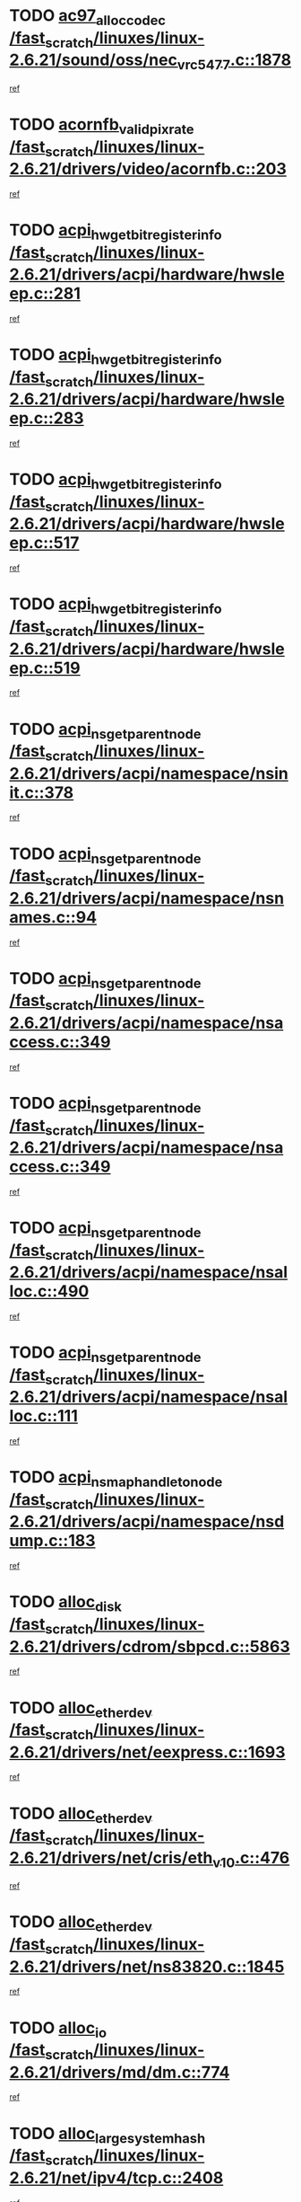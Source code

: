 * TODO [[view:/fast_scratch/linuxes/linux-2.6.21/sound/oss/nec_vrc5477.c::face=ovl-face1::linb=1878::colb=1::cole=9][ac97_alloc_codec /fast_scratch/linuxes/linux-2.6.21/sound/oss/nec_vrc5477.c::1878]]
[[view:/fast_scratch/linuxes/linux-2.6.21/sound/oss/nec_vrc5477.c::face=ovl-face2::linb=1880::colb=1::cole=9][ref]]
* TODO [[view:/fast_scratch/linuxes/linux-2.6.21/drivers/video/acornfb.c::face=ovl-face1::linb=203::colb=1::cole=5][acornfb_valid_pixrate /fast_scratch/linuxes/linux-2.6.21/drivers/video/acornfb.c::203]]
[[view:/fast_scratch/linuxes/linux-2.6.21/drivers/video/acornfb.c::face=ovl-face2::linb=204::colb=12::cole=16][ref]]
* TODO [[view:/fast_scratch/linuxes/linux-2.6.21/drivers/acpi/hardware/hwsleep.c::face=ovl-face1::linb=281::colb=1::cole=20][acpi_hw_get_bit_register_info /fast_scratch/linuxes/linux-2.6.21/drivers/acpi/hardware/hwsleep.c::281]]
[[view:/fast_scratch/linuxes/linux-2.6.21/drivers/acpi/hardware/hwsleep.c::face=ovl-face2::linb=327::colb=18::cole=37][ref]]
* TODO [[view:/fast_scratch/linuxes/linux-2.6.21/drivers/acpi/hardware/hwsleep.c::face=ovl-face1::linb=283::colb=1::cole=22][acpi_hw_get_bit_register_info /fast_scratch/linuxes/linux-2.6.21/drivers/acpi/hardware/hwsleep.c::283]]
[[view:/fast_scratch/linuxes/linux-2.6.21/drivers/acpi/hardware/hwsleep.c::face=ovl-face2::linb=328::colb=4::cole=25][ref]]
* TODO [[view:/fast_scratch/linuxes/linux-2.6.21/drivers/acpi/hardware/hwsleep.c::face=ovl-face1::linb=517::colb=2::cole=21][acpi_hw_get_bit_register_info /fast_scratch/linuxes/linux-2.6.21/drivers/acpi/hardware/hwsleep.c::517]]
[[view:/fast_scratch/linuxes/linux-2.6.21/drivers/acpi/hardware/hwsleep.c::face=ovl-face2::linb=531::colb=20::cole=39][ref]]
* TODO [[view:/fast_scratch/linuxes/linux-2.6.21/drivers/acpi/hardware/hwsleep.c::face=ovl-face1::linb=519::colb=2::cole=23][acpi_hw_get_bit_register_info /fast_scratch/linuxes/linux-2.6.21/drivers/acpi/hardware/hwsleep.c::519]]
[[view:/fast_scratch/linuxes/linux-2.6.21/drivers/acpi/hardware/hwsleep.c::face=ovl-face2::linb=532::colb=6::cole=27][ref]]
* TODO [[view:/fast_scratch/linuxes/linux-2.6.21/drivers/acpi/namespace/nsinit.c::face=ovl-face1::linb=378::colb=1::cole=12][acpi_ns_get_parent_node /fast_scratch/linuxes/linux-2.6.21/drivers/acpi/namespace/nsinit.c::378]]
[[view:/fast_scratch/linuxes/linux-2.6.21/drivers/acpi/namespace/nsinit.c::face=ovl-face2::linb=379::colb=9::cole=20][ref]]
* TODO [[view:/fast_scratch/linuxes/linux-2.6.21/drivers/acpi/namespace/nsnames.c::face=ovl-face1::linb=94::colb=2::cole=13][acpi_ns_get_parent_node /fast_scratch/linuxes/linux-2.6.21/drivers/acpi/namespace/nsnames.c::94]]
[[view:/fast_scratch/linuxes/linux-2.6.21/drivers/acpi/namespace/nsnames.c::face=ovl-face2::linb=93::colb=45::cole=56][ref]]
* TODO [[view:/fast_scratch/linuxes/linux-2.6.21/drivers/acpi/namespace/nsaccess.c::face=ovl-face1::linb=349::colb=4::cole=15][acpi_ns_get_parent_node /fast_scratch/linuxes/linux-2.6.21/drivers/acpi/namespace/nsaccess.c::349]]
[[view:/fast_scratch/linuxes/linux-2.6.21/drivers/acpi/namespace/nsaccess.c::face=ovl-face2::linb=347::colb=31::cole=42][ref]]
* TODO [[view:/fast_scratch/linuxes/linux-2.6.21/drivers/acpi/namespace/nsaccess.c::face=ovl-face1::linb=349::colb=4::cole=15][acpi_ns_get_parent_node /fast_scratch/linuxes/linux-2.6.21/drivers/acpi/namespace/nsaccess.c::349]]
[[view:/fast_scratch/linuxes/linux-2.6.21/drivers/acpi/namespace/nsaccess.c::face=ovl-face2::linb=348::colb=10::cole=21][ref]]
* TODO [[view:/fast_scratch/linuxes/linux-2.6.21/drivers/acpi/namespace/nsalloc.c::face=ovl-face1::linb=490::colb=3::cole=14][acpi_ns_get_parent_node /fast_scratch/linuxes/linux-2.6.21/drivers/acpi/namespace/nsalloc.c::490]]
[[view:/fast_scratch/linuxes/linux-2.6.21/drivers/acpi/namespace/nsalloc.c::face=ovl-face2::linb=479::colb=8::cole=19][ref]]
* TODO [[view:/fast_scratch/linuxes/linux-2.6.21/drivers/acpi/namespace/nsalloc.c::face=ovl-face1::linb=111::colb=1::cole=12][acpi_ns_get_parent_node /fast_scratch/linuxes/linux-2.6.21/drivers/acpi/namespace/nsalloc.c::111]]
[[view:/fast_scratch/linuxes/linux-2.6.21/drivers/acpi/namespace/nsalloc.c::face=ovl-face2::linb=114::colb=13::cole=24][ref]]
* TODO [[view:/fast_scratch/linuxes/linux-2.6.21/drivers/acpi/namespace/nsdump.c::face=ovl-face1::linb=183::colb=1::cole=10][acpi_ns_map_handle_to_node /fast_scratch/linuxes/linux-2.6.21/drivers/acpi/namespace/nsdump.c::183]]
[[view:/fast_scratch/linuxes/linux-2.6.21/drivers/acpi/namespace/nsdump.c::face=ovl-face2::linb=184::colb=8::cole=17][ref]]
* TODO [[view:/fast_scratch/linuxes/linux-2.6.21/drivers/cdrom/sbpcd.c::face=ovl-face1::linb=5863::colb=2::cole=6][alloc_disk /fast_scratch/linuxes/linux-2.6.21/drivers/cdrom/sbpcd.c::5863]]
[[view:/fast_scratch/linuxes/linux-2.6.21/drivers/cdrom/sbpcd.c::face=ovl-face2::linb=5864::colb=2::cole=6][ref]]
* TODO [[view:/fast_scratch/linuxes/linux-2.6.21/drivers/net/eexpress.c::face=ovl-face1::linb=1693::colb=2::cole=5][alloc_etherdev /fast_scratch/linuxes/linux-2.6.21/drivers/net/eexpress.c::1693]]
[[view:/fast_scratch/linuxes/linux-2.6.21/drivers/net/eexpress.c::face=ovl-face2::linb=1694::colb=2::cole=5][ref]]
* TODO [[view:/fast_scratch/linuxes/linux-2.6.21/drivers/net/cris/eth_v10.c::face=ovl-face1::linb=476::colb=1::cole=4][alloc_etherdev /fast_scratch/linuxes/linux-2.6.21/drivers/net/cris/eth_v10.c::476]]
[[view:/fast_scratch/linuxes/linux-2.6.21/drivers/net/cris/eth_v10.c::face=ovl-face2::linb=477::colb=6::cole=9][ref]]
* TODO [[view:/fast_scratch/linuxes/linux-2.6.21/drivers/net/ns83820.c::face=ovl-face1::linb=1845::colb=1::cole=5][alloc_etherdev /fast_scratch/linuxes/linux-2.6.21/drivers/net/ns83820.c::1845]]
[[view:/fast_scratch/linuxes/linux-2.6.21/drivers/net/ns83820.c::face=ovl-face2::linb=1907::colb=28::cole=32][ref]]
* TODO [[view:/fast_scratch/linuxes/linux-2.6.21/drivers/md/dm.c::face=ovl-face1::linb=774::colb=1::cole=6][alloc_io /fast_scratch/linuxes/linux-2.6.21/drivers/md/dm.c::774]]
[[view:/fast_scratch/linuxes/linux-2.6.21/drivers/md/dm.c::face=ovl-face2::linb=775::colb=1::cole=6][ref]]
* TODO [[view:/fast_scratch/linuxes/linux-2.6.21/net/ipv4/tcp.c::face=ovl-face1::linb=2408::colb=1::cole=19][alloc_large_system_hash /fast_scratch/linuxes/linux-2.6.21/net/ipv4/tcp.c::2408]]
[[view:/fast_scratch/linuxes/linux-2.6.21/net/ipv4/tcp.c::face=ovl-face2::linb=2420::colb=15::cole=33][ref]]
* TODO [[view:/fast_scratch/linuxes/linux-2.6.21/net/ipv4/tcp.c::face=ovl-face1::linb=2425::colb=1::cole=19][alloc_large_system_hash /fast_scratch/linuxes/linux-2.6.21/net/ipv4/tcp.c::2425]]
[[view:/fast_scratch/linuxes/linux-2.6.21/net/ipv4/tcp.c::face=ovl-face2::linb=2437::colb=18::cole=36][ref]]
* TODO [[view:/fast_scratch/linuxes/linux-2.6.21/fs/jfs/jfs_metapage.c::face=ovl-face1::linb=667::colb=2::cole=4][alloc_metapage /fast_scratch/linuxes/linux-2.6.21/fs/jfs/jfs_metapage.c::667]]
[[view:/fast_scratch/linuxes/linux-2.6.21/fs/jfs/jfs_metapage.c::face=ovl-face2::linb=668::colb=2::cole=4][ref]]
* TODO [[view:/fast_scratch/linuxes/linux-2.6.21/drivers/md/dm-snap.c::face=ovl-face1::linb=828::colb=1::cole=3][alloc_pending_exception /fast_scratch/linuxes/linux-2.6.21/drivers/md/dm-snap.c::828]]
[[view:/fast_scratch/linuxes/linux-2.6.21/drivers/md/dm-snap.c::face=ovl-face2::linb=843::colb=1::cole=3][ref]]
* TODO [[view:/fast_scratch/linuxes/linux-2.6.21/drivers/scsi/wd7000.c::face=ovl-face1::linb=1100::colb=1::cole=4][alloc_scbs /fast_scratch/linuxes/linux-2.6.21/drivers/scsi/wd7000.c::1100]]
[[view:/fast_scratch/linuxes/linux-2.6.21/drivers/scsi/wd7000.c::face=ovl-face2::linb=1101::colb=1::cole=4][ref]]
* TODO [[view:/fast_scratch/linuxes/linux-2.6.21/arch/mips/kernel/vpe.c::face=ovl-face1::linb=1410::colb=2::cole=3][alloc_tc /fast_scratch/linuxes/linux-2.6.21/arch/mips/kernel/vpe.c::1410]]
[[view:/fast_scratch/linuxes/linux-2.6.21/arch/mips/kernel/vpe.c::face=ovl-face2::linb=1422::colb=13::cole=14][ref]]
* TODO [[view:/fast_scratch/linuxes/linux-2.6.21/arch/mips/kernel/vpe.c::face=ovl-face1::linb=1410::colb=2::cole=3][alloc_tc /fast_scratch/linuxes/linux-2.6.21/arch/mips/kernel/vpe.c::1410]]
[[view:/fast_scratch/linuxes/linux-2.6.21/arch/mips/kernel/vpe.c::face=ovl-face2::linb=1452::colb=2::cole=3][ref]]
* TODO [[view:/fast_scratch/linuxes/linux-2.6.21/drivers/md/dm.c::face=ovl-face1::linb=680::colb=1::cole=4][alloc_tio /fast_scratch/linuxes/linux-2.6.21/drivers/md/dm.c::680]]
[[view:/fast_scratch/linuxes/linux-2.6.21/drivers/md/dm.c::face=ovl-face2::linb=681::colb=1::cole=4][ref]]
* TODO [[view:/fast_scratch/linuxes/linux-2.6.21/drivers/md/dm.c::face=ovl-face1::linb=736::colb=4::cole=7][alloc_tio /fast_scratch/linuxes/linux-2.6.21/drivers/md/dm.c::736]]
[[view:/fast_scratch/linuxes/linux-2.6.21/drivers/md/dm.c::face=ovl-face2::linb=737::colb=4::cole=7][ref]]
* TODO [[view:/fast_scratch/linuxes/linux-2.6.21/arch/m68k/amiga/config.c::face=ovl-face1::linb=798::colb=4::cole=12][amiga_chip_alloc_res /fast_scratch/linuxes/linux-2.6.21/arch/m68k/amiga/config.c::798]]
[[view:/fast_scratch/linuxes/linux-2.6.21/arch/m68k/amiga/config.c::face=ovl-face2::linb=799::colb=4::cole=12][ref]]
* TODO [[view:/fast_scratch/linuxes/linux-2.6.21/arch/ppc/amiga/config.c::face=ovl-face1::linb=738::colb=4::cole=12][amiga_chip_alloc_res /fast_scratch/linuxes/linux-2.6.21/arch/ppc/amiga/config.c::738]]
[[view:/fast_scratch/linuxes/linux-2.6.21/arch/ppc/amiga/config.c::face=ovl-face2::linb=739::colb=4::cole=12][ref]]
* TODO [[view:/fast_scratch/linuxes/linux-2.6.21/drivers/scsi/aic94xx/aic94xx_task.c::face=ovl-face1::linb=568::colb=1::cole=5][asd_ascb_alloc_list /fast_scratch/linuxes/linux-2.6.21/drivers/scsi/aic94xx/aic94xx_task.c::568]]
[[view:/fast_scratch/linuxes/linux-2.6.21/drivers/scsi/aic94xx/aic94xx_task.c::face=ovl-face2::linb=574::colb=20::cole=24][ref]]
* TODO [[view:/fast_scratch/linuxes/linux-2.6.21/drivers/scsi/aic94xx/aic94xx_task.c::face=ovl-face1::linb=568::colb=1::cole=5][asd_ascb_alloc_list /fast_scratch/linuxes/linux-2.6.21/drivers/scsi/aic94xx/aic94xx_task.c::568]]
[[view:/fast_scratch/linuxes/linux-2.6.21/drivers/scsi/aic94xx/aic94xx_task.c::face=ovl-face2::linb=574::colb=38::cole=42][ref]]
* TODO [[view:/fast_scratch/linuxes/linux-2.6.21/arch/arm/mach-at91/clock.c::face=ovl-face1::linb=593::colb=1::cole=11][at91_css_to_clk /fast_scratch/linuxes/linux-2.6.21/arch/arm/mach-at91/clock.c::593]]
[[view:/fast_scratch/linuxes/linux-2.6.21/arch/arm/mach-at91/clock.c::face=ovl-face2::linb=594::colb=8::cole=18][ref]]
* TODO [[view:/fast_scratch/linuxes/linux-2.6.21/arch/arm/mach-at91/clock.c::face=ovl-face1::linb=352::colb=1::cole=7][at91_css_to_clk /fast_scratch/linuxes/linux-2.6.21/arch/arm/mach-at91/clock.c::352]]
[[view:/fast_scratch/linuxes/linux-2.6.21/arch/arm/mach-at91/clock.c::face=ovl-face2::linb=354::colb=16::cole=22][ref]]
* TODO [[view:/fast_scratch/linuxes/linux-2.6.21/drivers/net/appletalk/ipddp.c::face=ovl-face1::linb=136::colb=8::cole=16][atalk_find_dev_addr /fast_scratch/linuxes/linux-2.6.21/drivers/net/appletalk/ipddp.c::136]]
[[view:/fast_scratch/linuxes/linux-2.6.21/drivers/net/appletalk/ipddp.c::face=ovl-face2::linb=163::colb=33::cole=41][ref]]
* TODO [[view:/fast_scratch/linuxes/linux-2.6.21/drivers/net/appletalk/ipddp.c::face=ovl-face1::linb=136::colb=8::cole=16][atalk_find_dev_addr /fast_scratch/linuxes/linux-2.6.21/drivers/net/appletalk/ipddp.c::136]]
[[view:/fast_scratch/linuxes/linux-2.6.21/drivers/net/appletalk/ipddp.c::face=ovl-face2::linb=166::colb=25::cole=33][ref]]
* TODO [[view:/fast_scratch/linuxes/linux-2.6.21/net/appletalk/aarp.c::face=ovl-face1::linb=546::colb=21::cole=23][atalk_find_dev_addr /fast_scratch/linuxes/linux-2.6.21/net/appletalk/aarp.c::546]]
[[view:/fast_scratch/linuxes/linux-2.6.21/net/appletalk/aarp.c::face=ovl-face2::linb=557::colb=25::cole=27][ref]]
* TODO [[view:/fast_scratch/linuxes/linux-2.6.21/net/appletalk/aarp.c::face=ovl-face1::linb=546::colb=21::cole=23][atalk_find_dev_addr /fast_scratch/linuxes/linux-2.6.21/net/appletalk/aarp.c::546]]
[[view:/fast_scratch/linuxes/linux-2.6.21/net/appletalk/aarp.c::face=ovl-face2::linb=558::colb=25::cole=27][ref]]
* TODO [[view:/fast_scratch/linuxes/linux-2.6.21/fs/autofs/root.c::face=ovl-face1::linb=70::colb=20::cole=23][autofs_hash_enum /fast_scratch/linuxes/linux-2.6.21/fs/autofs/root.c::70]]
[[view:/fast_scratch/linuxes/linux-2.6.21/fs/autofs/root.c::face=ovl-face2::linb=71::colb=9::cole=12][ref]]
* TODO [[view:/fast_scratch/linuxes/linux-2.6.21/fs/autofs/root.c::face=ovl-face1::linb=70::colb=20::cole=23][autofs_hash_enum /fast_scratch/linuxes/linux-2.6.21/fs/autofs/root.c::70]]
[[view:/fast_scratch/linuxes/linux-2.6.21/fs/autofs/root.c::face=ovl-face2::linb=71::colb=37::cole=40][ref]]
* TODO [[view:/fast_scratch/linuxes/linux-2.6.21/drivers/md/dm.c::face=ovl-face1::linb=658::colb=1::cole=6][bio_alloc_bioset /fast_scratch/linuxes/linux-2.6.21/drivers/md/dm.c::658]]
[[view:/fast_scratch/linuxes/linux-2.6.21/drivers/md/dm.c::face=ovl-face2::linb=660::colb=1::cole=6][ref]]
* TODO [[view:/fast_scratch/linuxes/linux-2.6.21/drivers/md/dm.c::face=ovl-face1::linb=634::colb=1::cole=6][bio_alloc_bioset /fast_scratch/linuxes/linux-2.6.21/drivers/md/dm.c::634]]
[[view:/fast_scratch/linuxes/linux-2.6.21/drivers/md/dm.c::face=ovl-face2::linb=635::colb=1::cole=6][ref]]
* TODO [[view:/fast_scratch/linuxes/linux-2.6.21/drivers/md/dm-io.c::face=ovl-face1::linb=259::colb=2::cole=5][bio_alloc_bioset /fast_scratch/linuxes/linux-2.6.21/drivers/md/dm-io.c::259]]
[[view:/fast_scratch/linuxes/linux-2.6.21/drivers/md/dm-io.c::face=ovl-face2::linb=260::colb=2::cole=5][ref]]
* TODO [[view:/fast_scratch/linuxes/linux-2.6.21/drivers/md/md.c::face=ovl-face1::linb=444::colb=13::cole=16][bio_alloc /fast_scratch/linuxes/linux-2.6.21/drivers/md/md.c::444]]
[[view:/fast_scratch/linuxes/linux-2.6.21/drivers/md/md.c::face=ovl-face2::linb=447::colb=1::cole=4][ref]]
* TODO [[view:/fast_scratch/linuxes/linux-2.6.21/drivers/md/md.c::face=ovl-face1::linb=502::colb=13::cole=16][bio_alloc /fast_scratch/linuxes/linux-2.6.21/drivers/md/md.c::502]]
[[view:/fast_scratch/linuxes/linux-2.6.21/drivers/md/md.c::face=ovl-face2::linb=508::colb=1::cole=4][ref]]
* TODO [[view:/fast_scratch/linuxes/linux-2.6.21/fs/buffer.c::face=ovl-face1::linb=2662::colb=1::cole=4][bio_alloc /fast_scratch/linuxes/linux-2.6.21/fs/buffer.c::2662]]
[[view:/fast_scratch/linuxes/linux-2.6.21/fs/buffer.c::face=ovl-face2::linb=2664::colb=1::cole=4][ref]]
* TODO [[view:/fast_scratch/linuxes/linux-2.6.21/fs/jfs/jfs_logmgr.c::face=ovl-face1::linb=2001::colb=1::cole=4][bio_alloc /fast_scratch/linuxes/linux-2.6.21/fs/jfs/jfs_logmgr.c::2001]]
[[view:/fast_scratch/linuxes/linux-2.6.21/fs/jfs/jfs_logmgr.c::face=ovl-face2::linb=2003::colb=1::cole=4][ref]]
* TODO [[view:/fast_scratch/linuxes/linux-2.6.21/fs/jfs/jfs_logmgr.c::face=ovl-face1::linb=2143::colb=1::cole=4][bio_alloc /fast_scratch/linuxes/linux-2.6.21/fs/jfs/jfs_logmgr.c::2143]]
[[view:/fast_scratch/linuxes/linux-2.6.21/fs/jfs/jfs_logmgr.c::face=ovl-face2::linb=2144::colb=1::cole=4][ref]]
* TODO [[view:/fast_scratch/linuxes/linux-2.6.21/fs/jfs/jfs_metapage.c::face=ovl-face1::linb=515::colb=3::cole=6][bio_alloc /fast_scratch/linuxes/linux-2.6.21/fs/jfs/jfs_metapage.c::515]]
[[view:/fast_scratch/linuxes/linux-2.6.21/fs/jfs/jfs_metapage.c::face=ovl-face2::linb=516::colb=3::cole=6][ref]]
* TODO [[view:/fast_scratch/linuxes/linux-2.6.21/fs/jfs/jfs_metapage.c::face=ovl-face1::linb=446::colb=2::cole=5][bio_alloc /fast_scratch/linuxes/linux-2.6.21/fs/jfs/jfs_metapage.c::446]]
[[view:/fast_scratch/linuxes/linux-2.6.21/fs/jfs/jfs_metapage.c::face=ovl-face2::linb=447::colb=2::cole=5][ref]]
* TODO [[view:/fast_scratch/linuxes/linux-2.6.21/fs/xfs/linux-2.6/xfs_buf.c::face=ovl-face1::linb=1187::colb=2::cole=5][bio_alloc /fast_scratch/linuxes/linux-2.6.21/fs/xfs/linux-2.6/xfs_buf.c::1187]]
[[view:/fast_scratch/linuxes/linux-2.6.21/fs/xfs/linux-2.6/xfs_buf.c::face=ovl-face2::linb=1189::colb=2::cole=5][ref]]
* TODO [[view:/fast_scratch/linuxes/linux-2.6.21/fs/xfs/linux-2.6/xfs_buf.c::face=ovl-face1::linb=1226::colb=1::cole=4][bio_alloc /fast_scratch/linuxes/linux-2.6.21/fs/xfs/linux-2.6/xfs_buf.c::1226]]
[[view:/fast_scratch/linuxes/linux-2.6.21/fs/xfs/linux-2.6/xfs_buf.c::face=ovl-face2::linb=1227::colb=1::cole=4][ref]]
* TODO [[view:/fast_scratch/linuxes/linux-2.6.21/mm/bounce.c::face=ovl-face1::linb=214::colb=3::cole=6][bio_alloc /fast_scratch/linuxes/linux-2.6.21/mm/bounce.c::214]]
[[view:/fast_scratch/linuxes/linux-2.6.21/mm/bounce.c::face=ovl-face2::linb=216::colb=7::cole=10][ref]]
* TODO [[view:/fast_scratch/linuxes/linux-2.6.21/drivers/block/pktcdvd.c::face=ovl-face1::linb=2502::colb=14::cole=24][bio_clone /fast_scratch/linuxes/linux-2.6.21/drivers/block/pktcdvd.c::2502]]
[[view:/fast_scratch/linuxes/linux-2.6.21/drivers/block/pktcdvd.c::face=ovl-face2::linb=2507::colb=2::cole=12][ref]]
* TODO [[view:/fast_scratch/linuxes/linux-2.6.21/drivers/md/raid10.c::face=ovl-face1::linb=859::colb=2::cole=10][bio_clone /fast_scratch/linuxes/linux-2.6.21/drivers/md/raid10.c::859]]
[[view:/fast_scratch/linuxes/linux-2.6.21/drivers/md/raid10.c::face=ovl-face2::linb=863::colb=2::cole=10][ref]]
* TODO [[view:/fast_scratch/linuxes/linux-2.6.21/drivers/md/raid10.c::face=ovl-face1::linb=906::colb=2::cole=6][bio_clone /fast_scratch/linuxes/linux-2.6.21/drivers/md/raid10.c::906]]
[[view:/fast_scratch/linuxes/linux-2.6.21/drivers/md/raid10.c::face=ovl-face2::linb=909::colb=2::cole=6][ref]]
* TODO [[view:/fast_scratch/linuxes/linux-2.6.21/drivers/md/raid10.c::face=ovl-face1::linb=1577::colb=4::cole=7][bio_clone /fast_scratch/linuxes/linux-2.6.21/drivers/md/raid10.c::1577]]
[[view:/fast_scratch/linuxes/linux-2.6.21/drivers/md/raid10.c::face=ovl-face2::linb=1579::colb=4::cole=7][ref]]
* TODO [[view:/fast_scratch/linuxes/linux-2.6.21/drivers/md/raid1.c::face=ovl-face1::linb=832::colb=2::cole=10][bio_clone /fast_scratch/linuxes/linux-2.6.21/drivers/md/raid1.c::832]]
[[view:/fast_scratch/linuxes/linux-2.6.21/drivers/md/raid1.c::face=ovl-face2::linb=836::colb=2::cole=10][ref]]
* TODO [[view:/fast_scratch/linuxes/linux-2.6.21/drivers/md/raid1.c::face=ovl-face1::linb=904::colb=2::cole=6][bio_clone /fast_scratch/linuxes/linux-2.6.21/drivers/md/raid1.c::904]]
[[view:/fast_scratch/linuxes/linux-2.6.21/drivers/md/raid1.c::face=ovl-face2::linb=907::colb=2::cole=6][ref]]
* TODO [[view:/fast_scratch/linuxes/linux-2.6.21/drivers/md/raid1.c::face=ovl-face1::linb=1563::colb=5::cole=8][bio_clone /fast_scratch/linuxes/linux-2.6.21/drivers/md/raid1.c::1563]]
[[view:/fast_scratch/linuxes/linux-2.6.21/drivers/md/raid1.c::face=ovl-face2::linb=1569::colb=5::cole=8][ref]]
* TODO [[view:/fast_scratch/linuxes/linux-2.6.21/drivers/md/raid1.c::face=ovl-face1::linb=1610::colb=4::cole=7][bio_clone /fast_scratch/linuxes/linux-2.6.21/drivers/md/raid1.c::1610]]
[[view:/fast_scratch/linuxes/linux-2.6.21/drivers/md/raid1.c::face=ovl-face2::linb=1618::colb=4::cole=7][ref]]
* TODO [[view:/fast_scratch/linuxes/linux-2.6.21/drivers/md/faulty.c::face=ovl-face1::linb=212::colb=14::cole=15][bio_clone /fast_scratch/linuxes/linux-2.6.21/drivers/md/faulty.c::212]]
[[view:/fast_scratch/linuxes/linux-2.6.21/drivers/md/faulty.c::face=ovl-face2::linb=213::colb=2::cole=3][ref]]
* TODO [[view:/fast_scratch/linuxes/linux-2.6.21/drivers/md/md.c::face=ovl-face1::linb=458::colb=2::cole=6][bio_clone /fast_scratch/linuxes/linux-2.6.21/drivers/md/md.c::458]]
[[view:/fast_scratch/linuxes/linux-2.6.21/drivers/md/md.c::face=ovl-face2::linb=459::colb=2::cole=6][ref]]
* TODO [[view:/fast_scratch/linuxes/linux-2.6.21/drivers/md/linear.c::face=ovl-face1::linb=370::colb=2::cole=4][bio_split /fast_scratch/linuxes/linux-2.6.21/drivers/md/linear.c::370]]
[[view:/fast_scratch/linuxes/linux-2.6.21/drivers/md/linear.c::face=ovl-face2::linb=372::colb=30::cole=32][ref]]
* TODO [[view:/fast_scratch/linuxes/linux-2.6.21/drivers/md/raid10.c::face=ovl-face1::linb=808::colb=2::cole=4][bio_split /fast_scratch/linuxes/linux-2.6.21/drivers/md/raid10.c::808]]
[[view:/fast_scratch/linuxes/linux-2.6.21/drivers/md/raid10.c::face=ovl-face2::linb=810::colb=23::cole=25][ref]]
* TODO [[view:/fast_scratch/linuxes/linux-2.6.21/drivers/md/raid0.c::face=ovl-face1::linb=445::colb=2::cole=4][bio_split /fast_scratch/linuxes/linux-2.6.21/drivers/md/raid0.c::445]]
[[view:/fast_scratch/linuxes/linux-2.6.21/drivers/md/raid0.c::face=ovl-face2::linb=446::colb=29::cole=31][ref]]
* TODO [[view:/fast_scratch/linuxes/linux-2.6.21/block/scsi_ioctl.c::face=ovl-face1::linb=498::colb=1::cole=3][blk_get_request /fast_scratch/linuxes/linux-2.6.21/block/scsi_ioctl.c::498]]
[[view:/fast_scratch/linuxes/linux-2.6.21/block/scsi_ioctl.c::face=ovl-face2::linb=499::colb=1::cole=3][ref]]
* TODO [[view:/fast_scratch/linuxes/linux-2.6.21/block/scsi_ioctl.c::face=ovl-face1::linb=413::colb=1::cole=3][blk_get_request /fast_scratch/linuxes/linux-2.6.21/block/scsi_ioctl.c::413]]
[[view:/fast_scratch/linuxes/linux-2.6.21/block/scsi_ioctl.c::face=ovl-face2::linb=421::colb=1::cole=3][ref]]
* TODO [[view:/fast_scratch/linuxes/linux-2.6.21/drivers/block/pktcdvd.c::face=ovl-face1::linb=760::colb=1::cole=3][blk_get_request /fast_scratch/linuxes/linux-2.6.21/drivers/block/pktcdvd.c::760]]
[[view:/fast_scratch/linuxes/linux-2.6.21/drivers/block/pktcdvd.c::face=ovl-face2::linb=768::colb=1::cole=3][ref]]
* TODO [[view:/fast_scratch/linuxes/linux-2.6.21/drivers/ide/ide-disk.c::face=ovl-face1::linb=716::colb=1::cole=3][blk_get_request /fast_scratch/linuxes/linux-2.6.21/drivers/ide/ide-disk.c::716]]
[[view:/fast_scratch/linuxes/linux-2.6.21/drivers/ide/ide-disk.c::face=ovl-face2::linb=726::colb=48::cole=50][ref]]
* TODO [[view:/fast_scratch/linuxes/linux-2.6.21/drivers/scsi/scsi_lib.c::face=ovl-face1::linb=187::colb=1::cole=4][blk_get_request /fast_scratch/linuxes/linux-2.6.21/drivers/scsi/scsi_lib.c::187]]
[[view:/fast_scratch/linuxes/linux-2.6.21/drivers/scsi/scsi_lib.c::face=ovl-face2::linb=193::colb=1::cole=4][ref]]
* TODO [[view:/fast_scratch/linuxes/linux-2.6.21/drivers/block/cciss.c::face=ovl-face1::linb=1325::colb=2::cole=13][blk_init_queue /fast_scratch/linuxes/linux-2.6.21/drivers/block/cciss.c::1325]]
[[view:/fast_scratch/linuxes/linux-2.6.21/drivers/block/cciss.c::face=ovl-face2::linb=1333::colb=2::cole=13][ref]]
* TODO [[view:/fast_scratch/linuxes/linux-2.6.21/arch/sparc64/kernel/prom.c::face=ovl-face1::linb=1504::colb=8::cole=12][build_one_prop /fast_scratch/linuxes/linux-2.6.21/arch/sparc64/kernel/prom.c::1504]]
[[view:/fast_scratch/linuxes/linux-2.6.21/arch/sparc64/kernel/prom.c::face=ovl-face2::linb=1507::colb=1::cole=5][ref]]
* TODO [[view:/fast_scratch/linuxes/linux-2.6.21/arch/sparc/kernel/prom.c::face=ovl-face1::linb=494::colb=8::cole=12][build_one_prop /fast_scratch/linuxes/linux-2.6.21/arch/sparc/kernel/prom.c::494]]
[[view:/fast_scratch/linuxes/linux-2.6.21/arch/sparc/kernel/prom.c::face=ovl-face2::linb=497::colb=1::cole=5][ref]]
* TODO [[view:/fast_scratch/linuxes/linux-2.6.21/arch/powerpc/platforms/cell/interrupt.c::face=ovl-face1::linb=402::colb=30::cole=38][cbe_get_cpu_iic_regs /fast_scratch/linuxes/linux-2.6.21/arch/powerpc/platforms/cell/interrupt.c::402]]
[[view:/fast_scratch/linuxes/linux-2.6.21/arch/powerpc/platforms/cell/interrupt.c::face=ovl-face2::linb=413::colb=11::cole=19][ref]]
* TODO [[view:/fast_scratch/linuxes/linux-2.6.21/arch/powerpc/platforms/cell/interrupt.c::face=ovl-face1::linb=352::colb=2::cole=10][cbe_get_cpu_iic_regs /fast_scratch/linuxes/linux-2.6.21/arch/powerpc/platforms/cell/interrupt.c::352]]
[[view:/fast_scratch/linuxes/linux-2.6.21/arch/powerpc/platforms/cell/interrupt.c::face=ovl-face2::linb=365::colb=12::cole=20][ref]]
* TODO [[view:/fast_scratch/linuxes/linux-2.6.21/arch/powerpc/platforms/cell/cbe_cpufreq.c::face=ovl-face1::linb=91::colb=1::cole=12][cbe_get_cpu_mic_tm_regs /fast_scratch/linuxes/linux-2.6.21/arch/powerpc/platforms/cell/cbe_cpufreq.c::91]]
[[view:/fast_scratch/linuxes/linux-2.6.21/arch/powerpc/platforms/cell/cbe_cpufreq.c::face=ovl-face2::linb=95::colb=45::cole=56][ref]]
* TODO [[view:/fast_scratch/linuxes/linux-2.6.21/arch/powerpc/platforms/cell/cbe_thermal.c::face=ovl-face1::linb=197::colb=2::cole=10][cbe_get_cpu_pmd_regs /fast_scratch/linuxes/linux-2.6.21/arch/powerpc/platforms/cell/cbe_thermal.c::197]]
[[view:/fast_scratch/linuxes/linux-2.6.21/arch/powerpc/platforms/cell/cbe_thermal.c::face=ovl-face2::linb=199::colb=12::cole=20][ref]]
* TODO [[view:/fast_scratch/linuxes/linux-2.6.21/arch/powerpc/platforms/cell/cbe_thermal.c::face=ovl-face1::linb=82::colb=1::cole=9][cbe_get_cpu_pmd_regs /fast_scratch/linuxes/linux-2.6.21/arch/powerpc/platforms/cell/cbe_thermal.c::82]]
[[view:/fast_scratch/linuxes/linux-2.6.21/arch/powerpc/platforms/cell/cbe_thermal.c::face=ovl-face2::linb=83::colb=18::cole=26][ref]]
* TODO [[view:/fast_scratch/linuxes/linux-2.6.21/arch/powerpc/platforms/cell/pmu.c::face=ovl-face1::linb=337::colb=30::cole=38][cbe_get_cpu_pmd_regs /fast_scratch/linuxes/linux-2.6.21/arch/powerpc/platforms/cell/pmu.c::337]]
[[view:/fast_scratch/linuxes/linux-2.6.21/arch/powerpc/platforms/cell/pmu.c::face=ovl-face2::linb=339::colb=19::cole=27][ref]]
* TODO [[view:/fast_scratch/linuxes/linux-2.6.21/arch/powerpc/platforms/cell/pmu.c::face=ovl-face1::linb=48::colb=2::cole=10][cbe_get_cpu_pmd_regs /fast_scratch/linuxes/linux-2.6.21/arch/powerpc/platforms/cell/pmu.c::48]]
[[view:/fast_scratch/linuxes/linux-2.6.21/arch/powerpc/platforms/cell/pmu.c::face=ovl-face2::linb=50::colb=13::cole=21][ref]]
* TODO [[view:/fast_scratch/linuxes/linux-2.6.21/arch/powerpc/platforms/cell/pmu.c::face=ovl-face1::linb=64::colb=2::cole=10][cbe_get_cpu_pmd_regs /fast_scratch/linuxes/linux-2.6.21/arch/powerpc/platforms/cell/pmu.c::64]]
[[view:/fast_scratch/linuxes/linux-2.6.21/arch/powerpc/platforms/cell/pmu.c::face=ovl-face2::linb=65::colb=25::cole=33][ref]]
* TODO [[view:/fast_scratch/linuxes/linux-2.6.21/arch/powerpc/platforms/cell/cbe_cpufreq.c::face=ovl-face1::linb=76::colb=1::cole=9][cbe_get_cpu_pmd_regs /fast_scratch/linuxes/linux-2.6.21/arch/powerpc/platforms/cell/cbe_cpufreq.c::76]]
[[view:/fast_scratch/linuxes/linux-2.6.21/arch/powerpc/platforms/cell/cbe_cpufreq.c::face=ovl-face2::linb=77::colb=16::cole=24][ref]]
* TODO [[view:/fast_scratch/linuxes/linux-2.6.21/arch/powerpc/platforms/cell/cbe_cpufreq.c::face=ovl-face1::linb=92::colb=1::cole=9][cbe_get_cpu_pmd_regs /fast_scratch/linuxes/linux-2.6.21/arch/powerpc/platforms/cell/cbe_cpufreq.c::92]]
[[view:/fast_scratch/linuxes/linux-2.6.21/arch/powerpc/platforms/cell/cbe_cpufreq.c::face=ovl-face2::linb=94::colb=44::cole=52][ref]]
* TODO [[view:/fast_scratch/linuxes/linux-2.6.21/arch/powerpc/platforms/cell/pmu.c::face=ovl-face1::linb=313::colb=1::cole=12][cbe_get_cpu_pmd_shadow_regs /fast_scratch/linuxes/linux-2.6.21/arch/powerpc/platforms/cell/pmu.c::313]]
[[view:/fast_scratch/linuxes/linux-2.6.21/arch/powerpc/platforms/cell/pmu.c::face=ovl-face2::linb=314::colb=1::cole=12][ref]]
* TODO [[view:/fast_scratch/linuxes/linux-2.6.21/arch/powerpc/platforms/cell/pmu.c::face=ovl-face1::linb=112::colb=3::cole=14][cbe_get_cpu_pmd_shadow_regs /fast_scratch/linuxes/linux-2.6.21/arch/powerpc/platforms/cell/pmu.c::112]]
[[view:/fast_scratch/linuxes/linux-2.6.21/arch/powerpc/platforms/cell/pmu.c::face=ovl-face2::linb=113::colb=3::cole=14][ref]]
* TODO [[view:/fast_scratch/linuxes/linux-2.6.21/arch/powerpc/platforms/cell/pmu.c::face=ovl-face1::linb=49::colb=2::cole=13][cbe_get_cpu_pmd_shadow_regs /fast_scratch/linuxes/linux-2.6.21/arch/powerpc/platforms/cell/pmu.c::49]]
[[view:/fast_scratch/linuxes/linux-2.6.21/arch/powerpc/platforms/cell/pmu.c::face=ovl-face2::linb=51::colb=2::cole=13][ref]]
* TODO [[view:/fast_scratch/linuxes/linux-2.6.21/arch/powerpc/platforms/cell/pmu.c::face=ovl-face1::linb=57::colb=2::cole=13][cbe_get_cpu_pmd_shadow_regs /fast_scratch/linuxes/linux-2.6.21/arch/powerpc/platforms/cell/pmu.c::57]]
[[view:/fast_scratch/linuxes/linux-2.6.21/arch/powerpc/platforms/cell/pmu.c::face=ovl-face2::linb=58::colb=10::cole=21][ref]]
* TODO [[view:/fast_scratch/linuxes/linux-2.6.21/drivers/parisc/ccio-dma.c::face=ovl-face1::linb=1188::colb=13::cole=16][ccio_get_iommu /fast_scratch/linuxes/linux-2.6.21/drivers/parisc/ccio-dma.c::1188]]
[[view:/fast_scratch/linuxes/linux-2.6.21/drivers/parisc/ccio-dma.c::face=ovl-face2::linb=1191::colb=1::cole=4][ref]]
* TODO [[view:/fast_scratch/linuxes/linux-2.6.21/fs/cramfs/inode.c::face=ovl-face1::linb=419::colb=2::cole=4][cramfs_read /fast_scratch/linuxes/linux-2.6.21/fs/cramfs/inode.c::419]]
[[view:/fast_scratch/linuxes/linux-2.6.21/fs/cramfs/inode.c::face=ovl-face2::linb=426::colb=12::cole=14][ref]]
* TODO [[view:/fast_scratch/linuxes/linux-2.6.21/fs/cramfs/inode.c::face=ovl-face1::linb=369::colb=2::cole=4][cramfs_read /fast_scratch/linuxes/linux-2.6.21/fs/cramfs/inode.c::369]]
[[view:/fast_scratch/linuxes/linux-2.6.21/fs/cramfs/inode.c::face=ovl-face2::linb=377::colb=12::cole=14][ref]]
* TODO [[view:/fast_scratch/linuxes/linux-2.6.21/arch/sparc64/kernel/prom.c::face=ovl-face1::linb=1580::colb=1::cole=9][create_node /fast_scratch/linuxes/linux-2.6.21/arch/sparc64/kernel/prom.c::1580]]
[[view:/fast_scratch/linuxes/linux-2.6.21/arch/sparc64/kernel/prom.c::face=ovl-face2::linb=1581::colb=1::cole=9][ref]]
* TODO [[view:/fast_scratch/linuxes/linux-2.6.21/arch/sparc/kernel/prom.c::face=ovl-face1::linb=570::colb=1::cole=9][create_node /fast_scratch/linuxes/linux-2.6.21/arch/sparc/kernel/prom.c::570]]
[[view:/fast_scratch/linuxes/linux-2.6.21/arch/sparc/kernel/prom.c::face=ovl-face2::linb=571::colb=1::cole=9][ref]]
* TODO [[view:/fast_scratch/linuxes/linux-2.6.21/arch/parisc/kernel/drivers.c::face=ovl-face1::linb=500::colb=1::cole=4][create_parisc_device /fast_scratch/linuxes/linux-2.6.21/arch/parisc/kernel/drivers.c::500]]
[[view:/fast_scratch/linuxes/linux-2.6.21/arch/parisc/kernel/drivers.c::face=ovl-face2::linb=501::colb=5::cole=8][ref]]
* TODO [[view:/fast_scratch/linuxes/linux-2.6.21/drivers/misc/hdpuftrs/hdpu_nexus.c::face=ovl-face1::linb=73::colb=1::cole=13][create_proc_entry /fast_scratch/linuxes/linux-2.6.21/drivers/misc/hdpuftrs/hdpu_nexus.c::73]]
[[view:/fast_scratch/linuxes/linux-2.6.21/drivers/misc/hdpuftrs/hdpu_nexus.c::face=ovl-face2::linb=74::colb=1::cole=13][ref]]
* TODO [[view:/fast_scratch/linuxes/linux-2.6.21/drivers/misc/hdpuftrs/hdpu_nexus.c::face=ovl-face1::linb=76::colb=1::cole=16][create_proc_entry /fast_scratch/linuxes/linux-2.6.21/drivers/misc/hdpuftrs/hdpu_nexus.c::76]]
[[view:/fast_scratch/linuxes/linux-2.6.21/drivers/misc/hdpuftrs/hdpu_nexus.c::face=ovl-face2::linb=77::colb=1::cole=16][ref]]
* TODO [[view:/fast_scratch/linuxes/linux-2.6.21/sound/pci/cs46xx/dsp_spos.c::face=ovl-face1::linb=1587::colb=2::cole=17][cs46xx_dsp_create_scb /fast_scratch/linuxes/linux-2.6.21/sound/pci/cs46xx/dsp_spos.c::1587]]
[[view:/fast_scratch/linuxes/linux-2.6.21/sound/pci/cs46xx/dsp_spos.c::face=ovl-face2::linb=1605::colb=2::cole=17][ref]]
* TODO [[view:/fast_scratch/linuxes/linux-2.6.21/sound/pci/cs46xx/dsp_spos.c::face=ovl-face1::linb=1590::colb=2::cole=17][cs46xx_dsp_create_scb /fast_scratch/linuxes/linux-2.6.21/sound/pci/cs46xx/dsp_spos.c::1590]]
[[view:/fast_scratch/linuxes/linux-2.6.21/sound/pci/cs46xx/dsp_spos.c::face=ovl-face2::linb=1600::colb=2::cole=17][ref]]
* TODO [[view:/fast_scratch/linuxes/linux-2.6.21/sound/pci/cs46xx/dsp_spos.c::face=ovl-face1::linb=1592::colb=2::cole=22][cs46xx_dsp_create_scb /fast_scratch/linuxes/linux-2.6.21/sound/pci/cs46xx/dsp_spos.c::1592]]
[[view:/fast_scratch/linuxes/linux-2.6.21/sound/pci/cs46xx/dsp_spos.c::face=ovl-face2::linb=1595::colb=2::cole=22][ref]]
* TODO [[view:/fast_scratch/linuxes/linux-2.6.21/sound/pci/cs46xx/dsp_spos.c::face=ovl-face1::linb=1124::colb=2::cole=19][cs46xx_dsp_create_scb /fast_scratch/linuxes/linux-2.6.21/sound/pci/cs46xx/dsp_spos.c::1124]]
[[view:/fast_scratch/linuxes/linux-2.6.21/sound/pci/cs46xx/dsp_spos.c::face=ovl-face2::linb=1125::colb=2::cole=19][ref]]
* TODO [[view:/fast_scratch/linuxes/linux-2.6.21/sound/pci/cs46xx/dsp_spos_scb_lib.c::face=ovl-face1::linb=307::colb=1::cole=4][cs46xx_dsp_create_scb /fast_scratch/linuxes/linux-2.6.21/sound/pci/cs46xx/dsp_spos_scb_lib.c::307]]
[[view:/fast_scratch/linuxes/linux-2.6.21/sound/pci/cs46xx/dsp_spos_scb_lib.c::face=ovl-face2::linb=310::colb=1::cole=4][ref]]
* TODO [[view:/fast_scratch/linuxes/linux-2.6.21/drivers/media/video/cx88/cx88-blackbird.c::face=ovl-face1::linb=1298::colb=1::cole=14][cx88_vdev_init /fast_scratch/linuxes/linux-2.6.21/drivers/media/video/cx88/cx88-blackbird.c::1298]]
[[view:/fast_scratch/linuxes/linux-2.6.21/drivers/media/video/cx88/cx88-blackbird.c::face=ovl-face2::linb=1307::colb=24::cole=37][ref]]
* TODO [[view:/fast_scratch/linuxes/linux-2.6.21/drivers/media/video/cx88/cx88-video.c::face=ovl-face1::linb=1833::colb=1::cole=15][cx88_vdev_init /fast_scratch/linuxes/linux-2.6.21/drivers/media/video/cx88/cx88-video.c::1833]]
[[view:/fast_scratch/linuxes/linux-2.6.21/drivers/media/video/cx88/cx88-video.c::face=ovl-face2::linb=1843::colb=19::cole=33][ref]]
* TODO [[view:/fast_scratch/linuxes/linux-2.6.21/drivers/media/video/cx88/cx88-video.c::face=ovl-face1::linb=1845::colb=1::cole=13][cx88_vdev_init /fast_scratch/linuxes/linux-2.6.21/drivers/media/video/cx88/cx88-video.c::1845]]
[[view:/fast_scratch/linuxes/linux-2.6.21/drivers/media/video/cx88/cx88-video.c::face=ovl-face2::linb=1854::colb=19::cole=31][ref]]
* TODO [[view:/fast_scratch/linuxes/linux-2.6.21/drivers/media/video/cx88/cx88-video.c::face=ovl-face1::linb=1857::colb=2::cole=16][cx88_vdev_init /fast_scratch/linuxes/linux-2.6.21/drivers/media/video/cx88/cx88-video.c::1857]]
[[view:/fast_scratch/linuxes/linux-2.6.21/drivers/media/video/cx88/cx88-video.c::face=ovl-face2::linb=1867::colb=20::cole=34][ref]]
* TODO [[view:/fast_scratch/linuxes/linux-2.6.21/drivers/block/DAC960.c::face=ovl-face1::linb=797::colb=20::cole=27][DAC960_AllocateCommand /fast_scratch/linuxes/linux-2.6.21/drivers/block/DAC960.c::797]]
[[view:/fast_scratch/linuxes/linux-2.6.21/drivers/block/DAC960.c::face=ovl-face2::linb=798::colb=48::cole=55][ref]]
* TODO [[view:/fast_scratch/linuxes/linux-2.6.21/drivers/block/DAC960.c::face=ovl-face1::linb=822::colb=20::cole=27][DAC960_AllocateCommand /fast_scratch/linuxes/linux-2.6.21/drivers/block/DAC960.c::822]]
[[view:/fast_scratch/linuxes/linux-2.6.21/drivers/block/DAC960.c::face=ovl-face2::linb=823::colb=48::cole=55][ref]]
* TODO [[view:/fast_scratch/linuxes/linux-2.6.21/drivers/block/DAC960.c::face=ovl-face1::linb=849::colb=20::cole=27][DAC960_AllocateCommand /fast_scratch/linuxes/linux-2.6.21/drivers/block/DAC960.c::849]]
[[view:/fast_scratch/linuxes/linux-2.6.21/drivers/block/DAC960.c::face=ovl-face2::linb=850::colb=48::cole=55][ref]]
* TODO [[view:/fast_scratch/linuxes/linux-2.6.21/drivers/block/DAC960.c::face=ovl-face1::linb=1118::colb=20::cole=27][DAC960_AllocateCommand /fast_scratch/linuxes/linux-2.6.21/drivers/block/DAC960.c::1118]]
[[view:/fast_scratch/linuxes/linux-2.6.21/drivers/block/DAC960.c::face=ovl-face2::linb=1119::colb=48::cole=55][ref]]
* TODO [[view:/fast_scratch/linuxes/linux-2.6.21/drivers/block/DAC960.c::face=ovl-face1::linb=875::colb=20::cole=27][DAC960_AllocateCommand /fast_scratch/linuxes/linux-2.6.21/drivers/block/DAC960.c::875]]
[[view:/fast_scratch/linuxes/linux-2.6.21/drivers/block/DAC960.c::face=ovl-face2::linb=876::colb=48::cole=55][ref]]
* TODO [[view:/fast_scratch/linuxes/linux-2.6.21/drivers/block/DAC960.c::face=ovl-face1::linb=913::colb=20::cole=27][DAC960_AllocateCommand /fast_scratch/linuxes/linux-2.6.21/drivers/block/DAC960.c::913]]
[[view:/fast_scratch/linuxes/linux-2.6.21/drivers/block/DAC960.c::face=ovl-face2::linb=914::colb=48::cole=55][ref]]
* TODO [[view:/fast_scratch/linuxes/linux-2.6.21/drivers/block/DAC960.c::face=ovl-face1::linb=1092::colb=6::cole=13][DAC960_AllocateCommand /fast_scratch/linuxes/linux-2.6.21/drivers/block/DAC960.c::1092]]
[[view:/fast_scratch/linuxes/linux-2.6.21/drivers/block/DAC960.c::face=ovl-face2::linb=1093::colb=24::cole=31][ref]]
* TODO [[view:/fast_scratch/linuxes/linux-2.6.21/drivers/block/DAC960.c::face=ovl-face1::linb=952::colb=20::cole=27][DAC960_AllocateCommand /fast_scratch/linuxes/linux-2.6.21/drivers/block/DAC960.c::952]]
[[view:/fast_scratch/linuxes/linux-2.6.21/drivers/block/DAC960.c::face=ovl-face2::linb=953::colb=48::cole=55][ref]]
* TODO [[view:/fast_scratch/linuxes/linux-2.6.21/drivers/block/DAC960.c::face=ovl-face1::linb=1005::colb=20::cole=27][DAC960_AllocateCommand /fast_scratch/linuxes/linux-2.6.21/drivers/block/DAC960.c::1005]]
[[view:/fast_scratch/linuxes/linux-2.6.21/drivers/block/DAC960.c::face=ovl-face2::linb=1006::colb=48::cole=55][ref]]
* TODO [[view:/fast_scratch/linuxes/linux-2.6.21/drivers/scsi/dc395x.c::face=ovl-face1::linb=921::colb=3::cole=6][dcb_get_next /fast_scratch/linuxes/linux-2.6.21/drivers/scsi/dc395x.c::921]]
[[view:/fast_scratch/linuxes/linux-2.6.21/drivers/scsi/dc395x.c::face=ovl-face2::linb=912::colb=41::cole=44][ref]]
* TODO [[view:/fast_scratch/linuxes/linux-2.6.21/drivers/net/appletalk/ltpc.c::face=ovl-face1::linb=575::colb=4::cole=5][deQ /fast_scratch/linuxes/linux-2.6.21/drivers/net/appletalk/ltpc.c::575]]
[[view:/fast_scratch/linuxes/linux-2.6.21/drivers/net/appletalk/ltpc.c::face=ovl-face2::linb=576::colb=21::cole=22][ref]]
* TODO [[view:/fast_scratch/linuxes/linux-2.6.21/drivers/net/appletalk/ltpc.c::face=ovl-face1::linb=575::colb=4::cole=5][deQ /fast_scratch/linuxes/linux-2.6.21/drivers/net/appletalk/ltpc.c::575]]
[[view:/fast_scratch/linuxes/linux-2.6.21/drivers/net/appletalk/ltpc.c::face=ovl-face2::linb=576::colb=29::cole=30][ref]]
* TODO [[view:/fast_scratch/linuxes/linux-2.6.21/drivers/md/dm-mpath.c::face=ovl-face1::linb=388::colb=2::cole=6][dm_get_mapinfo /fast_scratch/linuxes/linux-2.6.21/drivers/md/dm-mpath.c::388]]
[[view:/fast_scratch/linuxes/linux-2.6.21/drivers/md/dm-mpath.c::face=ovl-face2::linb=389::colb=9::cole=13][ref]]
* TODO [[view:/fast_scratch/linuxes/linux-2.6.21/drivers/md/dm.c::face=ovl-face1::linb=311::colb=1::cole=4][dm_table_get_target /fast_scratch/linuxes/linux-2.6.21/drivers/md/dm.c::311]]
[[view:/fast_scratch/linuxes/linux-2.6.21/drivers/md/dm.c::face=ovl-face2::linb=318::colb=5::cole=8][ref]]
* TODO [[view:/fast_scratch/linuxes/linux-2.6.21/drivers/md/dm-ioctl.c::face=ovl-face1::linb=902::colb=20::cole=22][dm_table_get_target /fast_scratch/linuxes/linux-2.6.21/drivers/md/dm-ioctl.c::902]]
[[view:/fast_scratch/linuxes/linux-2.6.21/drivers/md/dm-ioctl.c::face=ovl-face2::linb=913::colb=23::cole=25][ref]]
* TODO [[view:/fast_scratch/linuxes/linux-2.6.21/fs/hpfs/dnode.c::face=ovl-face1::linb=631::colb=23::cole=26][dnode_last_de /fast_scratch/linuxes/linux-2.6.21/fs/hpfs/dnode.c::631]]
[[view:/fast_scratch/linuxes/linux-2.6.21/fs/hpfs/dnode.c::face=ovl-face2::linb=632::colb=9::cole=12][ref]]
* TODO [[view:/fast_scratch/linuxes/linux-2.6.21/net/decnet/af_decnet.c::face=ovl-face1::linb=1081::colb=2::cole=5][dn_wait_for_connect /fast_scratch/linuxes/linux-2.6.21/net/decnet/af_decnet.c::1081]]
[[view:/fast_scratch/linuxes/linux-2.6.21/net/decnet/af_decnet.c::face=ovl-face2::linb=1098::colb=40::cole=43][ref]]
* TODO [[view:/fast_scratch/linuxes/linux-2.6.21/drivers/mtd/maps/fortunet.c::face=ovl-face1::linb=243::colb=4::cole=25][do_map_probe /fast_scratch/linuxes/linux-2.6.21/drivers/mtd/maps/fortunet.c::243]]
[[view:/fast_scratch/linuxes/linux-2.6.21/drivers/mtd/maps/fortunet.c::face=ovl-face2::linb=246::colb=3::cole=24][ref]]
* TODO [[view:/fast_scratch/linuxes/linux-2.6.21/scripts/kconfig/expr.c::face=ovl-face1::linb=654::colb=2::cole=14][expr_transform /fast_scratch/linuxes/linux-2.6.21/scripts/kconfig/expr.c::654]]
[[view:/fast_scratch/linuxes/linux-2.6.21/scripts/kconfig/expr.c::face=ovl-face2::linb=704::colb=10::cole=22][ref]]
* TODO [[view:/fast_scratch/linuxes/linux-2.6.21/fs/ext2/ialloc.c::face=ovl-face1::linb=484::colb=2::cole=5][ext2_get_group_desc /fast_scratch/linuxes/linux-2.6.21/fs/ext2/ialloc.c::484]]
[[view:/fast_scratch/linuxes/linux-2.6.21/fs/ext2/ialloc.c::face=ovl-face2::linb=550::colb=1::cole=4][ref]]
* TODO [[view:/fast_scratch/linuxes/linux-2.6.21/fs/ext2/ialloc.c::face=ovl-face1::linb=484::colb=2::cole=5][ext2_get_group_desc /fast_scratch/linuxes/linux-2.6.21/fs/ext2/ialloc.c::484]]
[[view:/fast_scratch/linuxes/linux-2.6.21/fs/ext2/ialloc.c::face=ovl-face2::linb=551::colb=40::cole=43][ref]]
* TODO [[view:/fast_scratch/linuxes/linux-2.6.21/drivers/video/fbmon.c::face=ovl-face1::linb=894::colb=1::cole=14][fb_create_modedb /fast_scratch/linuxes/linux-2.6.21/drivers/video/fbmon.c::894]]
[[view:/fast_scratch/linuxes/linux-2.6.21/drivers/video/fbmon.c::face=ovl-face2::linb=902::colb=6::cole=19][ref]]
* TODO [[view:/fast_scratch/linuxes/linux-2.6.21/drivers/video/console/newport_con.c::face=ovl-face1::linb=104::colb=26::cole=30][fb_find_logo /fast_scratch/linuxes/linux-2.6.21/drivers/video/console/newport_con.c::104]]
[[view:/fast_scratch/linuxes/linux-2.6.21/drivers/video/console/newport_con.c::face=ovl-face2::linb=105::colb=29::cole=33][ref]]
* TODO [[view:/fast_scratch/linuxes/linux-2.6.21/net/ipv4/fib_trie.c::face=ovl-face1::linb=1610::colb=1::cole=2][fib_find_node /fast_scratch/linuxes/linux-2.6.21/net/ipv4/fib_trie.c::1610]]
[[view:/fast_scratch/linuxes/linux-2.6.21/net/ipv4/fib_trie.c::face=ovl-face2::linb=1620::colb=18::cole=19][ref]]
* TODO [[view:/fast_scratch/linuxes/linux-2.6.21/net/ipv4/fib_frontend.c::face=ovl-face1::linb=917::colb=1::cole=19][fib_hash_init /fast_scratch/linuxes/linux-2.6.21/net/ipv4/fib_frontend.c::917]]
[[view:/fast_scratch/linuxes/linux-2.6.21/net/ipv4/fib_frontend.c::face=ovl-face2::linb=918::colb=21::cole=39][ref]]
* TODO [[view:/fast_scratch/linuxes/linux-2.6.21/net/ipv4/fib_frontend.c::face=ovl-face1::linb=919::colb=1::cole=18][fib_hash_init /fast_scratch/linuxes/linux-2.6.21/net/ipv4/fib_frontend.c::919]]
[[view:/fast_scratch/linuxes/linux-2.6.21/net/ipv4/fib_frontend.c::face=ovl-face2::linb=920::colb=21::cole=38][ref]]
* TODO [[view:/fast_scratch/linuxes/linux-2.6.21/drivers/scsi/53c700.c::face=ovl-face1::linb=1802::colb=1::cole=5][find_empty_slot /fast_scratch/linuxes/linux-2.6.21/drivers/scsi/53c700.c::1802]]
[[view:/fast_scratch/linuxes/linux-2.6.21/drivers/scsi/53c700.c::face=ovl-face2::linb=1804::colb=1::cole=5][ref]]
* TODO [[view:/fast_scratch/linuxes/linux-2.6.21/arch/x86_64/kernel/sys_x86_64.c::face=ovl-face1::linb=119::colb=6::cole=9][find_vma /fast_scratch/linuxes/linux-2.6.21/arch/x86_64/kernel/sys_x86_64.c::119]]
[[view:/fast_scratch/linuxes/linux-2.6.21/arch/x86_64/kernel/sys_x86_64.c::face=ovl-face2::linb=119::colb=40::cole=43][ref]]
* TODO [[view:/fast_scratch/linuxes/linux-2.6.21/arch/arm/mm/mmap.c::face=ovl-face1::linb=88::colb=6::cole=9][find_vma /fast_scratch/linuxes/linux-2.6.21/arch/arm/mm/mmap.c::88]]
[[view:/fast_scratch/linuxes/linux-2.6.21/arch/arm/mm/mmap.c::face=ovl-face2::linb=88::colb=40::cole=43][ref]]
* TODO [[view:/fast_scratch/linuxes/linux-2.6.21/arch/sparc64/kernel/sys_sparc.c::face=ovl-face1::linb=170::colb=6::cole=9][find_vma /fast_scratch/linuxes/linux-2.6.21/arch/sparc64/kernel/sys_sparc.c::170]]
[[view:/fast_scratch/linuxes/linux-2.6.21/arch/sparc64/kernel/sys_sparc.c::face=ovl-face2::linb=170::colb=40::cole=43][ref]]
* TODO [[view:/fast_scratch/linuxes/linux-2.6.21/arch/sparc64/kernel/sys_sparc.c::face=ovl-face1::linb=175::colb=3::cole=6][find_vma /fast_scratch/linuxes/linux-2.6.21/arch/sparc64/kernel/sys_sparc.c::175]]
[[view:/fast_scratch/linuxes/linux-2.6.21/arch/sparc64/kernel/sys_sparc.c::face=ovl-face2::linb=170::colb=40::cole=43][ref]]
* TODO [[view:/fast_scratch/linuxes/linux-2.6.21/arch/sparc64/mm/hugetlbpage.c::face=ovl-face1::linb=58::colb=6::cole=9][find_vma /fast_scratch/linuxes/linux-2.6.21/arch/sparc64/mm/hugetlbpage.c::58]]
[[view:/fast_scratch/linuxes/linux-2.6.21/arch/sparc64/mm/hugetlbpage.c::face=ovl-face2::linb=58::colb=40::cole=43][ref]]
* TODO [[view:/fast_scratch/linuxes/linux-2.6.21/arch/sparc64/mm/hugetlbpage.c::face=ovl-face1::linb=63::colb=3::cole=6][find_vma /fast_scratch/linuxes/linux-2.6.21/arch/sparc64/mm/hugetlbpage.c::63]]
[[view:/fast_scratch/linuxes/linux-2.6.21/arch/sparc64/mm/hugetlbpage.c::face=ovl-face2::linb=58::colb=40::cole=43][ref]]
* TODO [[view:/fast_scratch/linuxes/linux-2.6.21/arch/sh/kernel/sys_sh.c::face=ovl-face1::linb=111::colb=6::cole=9][find_vma /fast_scratch/linuxes/linux-2.6.21/arch/sh/kernel/sys_sh.c::111]]
[[view:/fast_scratch/linuxes/linux-2.6.21/arch/sh/kernel/sys_sh.c::face=ovl-face2::linb=111::colb=40::cole=43][ref]]
* TODO [[view:/fast_scratch/linuxes/linux-2.6.21/arch/ia64/kernel/sys_ia64.c::face=ovl-face1::linb=55::colb=6::cole=9][find_vma /fast_scratch/linuxes/linux-2.6.21/arch/ia64/kernel/sys_ia64.c::55]]
[[view:/fast_scratch/linuxes/linux-2.6.21/arch/ia64/kernel/sys_ia64.c::face=ovl-face2::linb=55::colb=40::cole=43][ref]]
* TODO [[view:/fast_scratch/linuxes/linux-2.6.21/arch/ia64/ia32/sys_ia32.c::face=ovl-face1::linb=193::colb=24::cole=27][find_vma /fast_scratch/linuxes/linux-2.6.21/arch/ia64/ia32/sys_ia32.c::193]]
[[view:/fast_scratch/linuxes/linux-2.6.21/arch/ia64/ia32/sys_ia32.c::face=ovl-face2::linb=201::colb=60::cole=63][ref]]
* TODO [[view:/fast_scratch/linuxes/linux-2.6.21/arch/frv/mm/elf-fdpic.c::face=ovl-face1::linb=83::colb=3::cole=6][find_vma /fast_scratch/linuxes/linux-2.6.21/arch/frv/mm/elf-fdpic.c::83]]
[[view:/fast_scratch/linuxes/linux-2.6.21/arch/frv/mm/elf-fdpic.c::face=ovl-face2::linb=84::colb=21::cole=24][ref]]
* TODO [[view:/fast_scratch/linuxes/linux-2.6.21/arch/frv/mm/elf-fdpic.c::face=ovl-face1::linb=98::colb=2::cole=5][find_vma /fast_scratch/linuxes/linux-2.6.21/arch/frv/mm/elf-fdpic.c::98]]
[[view:/fast_scratch/linuxes/linux-2.6.21/arch/frv/mm/elf-fdpic.c::face=ovl-face2::linb=99::colb=20::cole=23][ref]]
* TODO [[view:/fast_scratch/linuxes/linux-2.6.21/arch/i386/mm/hugetlbpage.c::face=ovl-face1::linb=60::colb=24::cole=27][find_vma /fast_scratch/linuxes/linux-2.6.21/arch/i386/mm/hugetlbpage.c::60]]
[[view:/fast_scratch/linuxes/linux-2.6.21/arch/i386/mm/hugetlbpage.c::face=ovl-face2::linb=61::colb=33::cole=36][ref]]
* TODO [[view:/fast_scratch/linuxes/linux-2.6.21/arch/i386/mm/hugetlbpage.c::face=ovl-face1::linb=245::colb=6::cole=9][find_vma /fast_scratch/linuxes/linux-2.6.21/arch/i386/mm/hugetlbpage.c::245]]
[[view:/fast_scratch/linuxes/linux-2.6.21/arch/i386/mm/hugetlbpage.c::face=ovl-face2::linb=245::colb=40::cole=43][ref]]
* TODO [[view:/fast_scratch/linuxes/linux-2.6.21/fs/hugetlbfs/inode.c::face=ovl-face1::linb=134::colb=6::cole=9][find_vma /fast_scratch/linuxes/linux-2.6.21/fs/hugetlbfs/inode.c::134]]
[[view:/fast_scratch/linuxes/linux-2.6.21/fs/hugetlbfs/inode.c::face=ovl-face2::linb=134::colb=40::cole=43][ref]]
* TODO [[view:/fast_scratch/linuxes/linux-2.6.21/mm/mmap.c::face=ovl-face1::linb=1217::colb=6::cole=9][find_vma /fast_scratch/linuxes/linux-2.6.21/mm/mmap.c::1217]]
[[view:/fast_scratch/linuxes/linux-2.6.21/mm/mmap.c::face=ovl-face2::linb=1217::colb=40::cole=43][ref]]
* TODO [[view:/fast_scratch/linuxes/linux-2.6.21/arch/cris/arch-v32/drivers/axisflashmap.c::face=ovl-face1::linb=295::colb=1::cole=6][flash_probe /fast_scratch/linuxes/linux-2.6.21/arch/cris/arch-v32/drivers/axisflashmap.c::295]]
[[view:/fast_scratch/linuxes/linux-2.6.21/arch/cris/arch-v32/drivers/axisflashmap.c::face=ovl-face2::linb=296::colb=1::cole=6][ref]]
* TODO [[view:/fast_scratch/linuxes/linux-2.6.21/drivers/media/common/saa7146_hlp.c::face=ovl-face1::linb=705::colb=24::cole=28][format_by_fourcc /fast_scratch/linuxes/linux-2.6.21/drivers/media/common/saa7146_hlp.c::705]]
[[view:/fast_scratch/linuxes/linux-2.6.21/drivers/media/common/saa7146_hlp.c::face=ovl-face2::linb=712::colb=13::cole=17][ref]]
* TODO [[view:/fast_scratch/linuxes/linux-2.6.21/drivers/media/common/saa7146_hlp.c::face=ovl-face1::linb=830::colb=24::cole=28][format_by_fourcc /fast_scratch/linuxes/linux-2.6.21/drivers/media/common/saa7146_hlp.c::830]]
[[view:/fast_scratch/linuxes/linux-2.6.21/drivers/media/common/saa7146_hlp.c::face=ovl-face2::linb=869::colb=9::cole=13][ref]]
* TODO [[view:/fast_scratch/linuxes/linux-2.6.21/drivers/media/common/saa7146_hlp.c::face=ovl-face1::linb=997::colb=24::cole=28][format_by_fourcc /fast_scratch/linuxes/linux-2.6.21/drivers/media/common/saa7146_hlp.c::997]]
[[view:/fast_scratch/linuxes/linux-2.6.21/drivers/media/common/saa7146_hlp.c::face=ovl-face2::linb=1011::colb=32::cole=36][ref]]
* TODO [[view:/fast_scratch/linuxes/linux-2.6.21/drivers/media/common/saa7146_hlp.c::face=ovl-face1::linb=561::colb=24::cole=28][format_by_fourcc /fast_scratch/linuxes/linux-2.6.21/drivers/media/common/saa7146_hlp.c::561]]
[[view:/fast_scratch/linuxes/linux-2.6.21/drivers/media/common/saa7146_hlp.c::face=ovl-face2::linb=607::colb=19::cole=23][ref]]
* TODO [[view:/fast_scratch/linuxes/linux-2.6.21/drivers/media/common/saa7146_video.c::face=ovl-face1::linb=1296::colb=2::cole=6][format_by_fourcc /fast_scratch/linuxes/linux-2.6.21/drivers/media/common/saa7146_video.c::1296]]
[[view:/fast_scratch/linuxes/linux-2.6.21/drivers/media/common/saa7146_video.c::face=ovl-face2::linb=1298::colb=21::cole=25][ref]]
* TODO [[view:/fast_scratch/linuxes/linux-2.6.21/drivers/media/common/saa7146_video.c::face=ovl-face1::linb=599::colb=24::cole=28][format_by_fourcc /fast_scratch/linuxes/linux-2.6.21/drivers/media/common/saa7146_video.c::599]]
[[view:/fast_scratch/linuxes/linux-2.6.21/drivers/media/common/saa7146_video.c::face=ovl-face2::linb=603::colb=20::cole=24][ref]]
* TODO [[view:/fast_scratch/linuxes/linux-2.6.21/drivers/media/common/saa7146_video.c::face=ovl-face1::linb=1411::colb=1::cole=5][format_by_fourcc /fast_scratch/linuxes/linux-2.6.21/drivers/media/common/saa7146_video.c::1411]]
[[view:/fast_scratch/linuxes/linux-2.6.21/drivers/media/common/saa7146_video.c::face=ovl-face2::linb=1412::colb=73::cole=77][ref]]
* TODO [[view:/fast_scratch/linuxes/linux-2.6.21/fs/gfs2/rgrp.c::face=ovl-face1::linb=919::colb=9::cole=12][forward_rgrp_get /fast_scratch/linuxes/linux-2.6.21/fs/gfs2/rgrp.c::919]]
[[view:/fast_scratch/linuxes/linux-2.6.21/fs/gfs2/rgrp.c::face=ovl-face2::linb=922::colb=29::cole=32][ref]]
* TODO [[view:/fast_scratch/linuxes/linux-2.6.21/fs/gfs2/rgrp.c::face=ovl-face1::linb=919::colb=9::cole=12][forward_rgrp_get /fast_scratch/linuxes/linux-2.6.21/fs/gfs2/rgrp.c::919]]
[[view:/fast_scratch/linuxes/linux-2.6.21/fs/gfs2/rgrp.c::face=ovl-face2::linb=951::colb=23::cole=26][ref]]
* TODO [[view:/fast_scratch/linuxes/linux-2.6.21/drivers/md/raid5.c::face=ovl-face1::linb=3044::colb=2::cole=4][get_active_stripe /fast_scratch/linuxes/linux-2.6.21/drivers/md/raid5.c::3044]]
[[view:/fast_scratch/linuxes/linux-2.6.21/drivers/md/raid5.c::face=ovl-face2::linb=3046::colb=29::cole=31][ref]]
* TODO [[view:/fast_scratch/linuxes/linux-2.6.21/drivers/md/raid5.c::face=ovl-face1::linb=3095::colb=2::cole=4][get_active_stripe /fast_scratch/linuxes/linux-2.6.21/drivers/md/raid5.c::3095]]
[[view:/fast_scratch/linuxes/linux-2.6.21/drivers/md/raid5.c::face=ovl-face2::linb=3097::colb=33::cole=35][ref]]
* TODO [[view:/fast_scratch/linuxes/linux-2.6.21/drivers/md/raid5.c::face=ovl-face1::linb=3160::colb=2::cole=4][get_active_stripe /fast_scratch/linuxes/linux-2.6.21/drivers/md/raid5.c::3160]]
[[view:/fast_scratch/linuxes/linux-2.6.21/drivers/md/raid5.c::face=ovl-face2::linb=3176::colb=12::cole=14][ref]]
* TODO [[view:/fast_scratch/linuxes/linux-2.6.21/fs/jbd2/journal.c::face=ovl-face1::linb=886::colb=2::cole=4][__getblk /fast_scratch/linuxes/linux-2.6.21/fs/jbd2/journal.c::886]]
[[view:/fast_scratch/linuxes/linux-2.6.21/fs/jbd2/journal.c::face=ovl-face2::linb=888::colb=10::cole=12][ref]]
* TODO [[view:/fast_scratch/linuxes/linux-2.6.21/fs/jbd2/journal.c::face=ovl-face1::linb=629::colb=1::cole=3][__getblk /fast_scratch/linuxes/linux-2.6.21/fs/jbd2/journal.c::629]]
[[view:/fast_scratch/linuxes/linux-2.6.21/fs/jbd2/journal.c::face=ovl-face2::linb=631::colb=8::cole=10][ref]]
* TODO [[view:/fast_scratch/linuxes/linux-2.6.21/fs/jbd/journal.c::face=ovl-face1::linb=886::colb=2::cole=4][__getblk /fast_scratch/linuxes/linux-2.6.21/fs/jbd/journal.c::886]]
[[view:/fast_scratch/linuxes/linux-2.6.21/fs/jbd/journal.c::face=ovl-face2::linb=888::colb=10::cole=12][ref]]
* TODO [[view:/fast_scratch/linuxes/linux-2.6.21/fs/jbd/journal.c::face=ovl-face1::linb=629::colb=1::cole=3][__getblk /fast_scratch/linuxes/linux-2.6.21/fs/jbd/journal.c::629]]
[[view:/fast_scratch/linuxes/linux-2.6.21/fs/jbd/journal.c::face=ovl-face2::linb=631::colb=8::cole=10][ref]]
* TODO [[view:/fast_scratch/linuxes/linux-2.6.21/arch/powerpc/kernel/sysfs.c::face=ovl-face1::linb=384::colb=2::cole=8][get_cpu_sysdev /fast_scratch/linuxes/linux-2.6.21/arch/powerpc/kernel/sysfs.c::384]]
[[view:/fast_scratch/linuxes/linux-2.6.21/arch/powerpc/kernel/sysfs.c::face=ovl-face2::linb=385::colb=22::cole=28][ref]]
* TODO [[view:/fast_scratch/linuxes/linux-2.6.21/arch/powerpc/kernel/sysfs.c::face=ovl-face1::linb=416::colb=2::cole=8][get_cpu_sysdev /fast_scratch/linuxes/linux-2.6.21/arch/powerpc/kernel/sysfs.c::416]]
[[view:/fast_scratch/linuxes/linux-2.6.21/arch/powerpc/kernel/sysfs.c::face=ovl-face2::linb=417::colb=22::cole=28][ref]]
* TODO [[view:/fast_scratch/linuxes/linux-2.6.21/arch/powerpc/platforms/cell/cbe_thermal.c::face=ovl-face1::linb=196::colb=2::cole=8][get_cpu_sysdev /fast_scratch/linuxes/linux-2.6.21/arch/powerpc/platforms/cell/cbe_thermal.c::196]]
[[view:/fast_scratch/linuxes/linux-2.6.21/arch/powerpc/platforms/cell/cbe_thermal.c::face=ovl-face2::linb=197::colb=34::cole=40][ref]]
* TODO [[view:/fast_scratch/linuxes/linux-2.6.21/drivers/base/topology.c::face=ovl-face1::linb=103::colb=20::cole=27][get_cpu_sysdev /fast_scratch/linuxes/linux-2.6.21/drivers/base/topology.c::103]]
[[view:/fast_scratch/linuxes/linux-2.6.21/drivers/base/topology.c::face=ovl-face2::linb=105::colb=26::cole=33][ref]]
* TODO [[view:/fast_scratch/linuxes/linux-2.6.21/drivers/base/topology.c::face=ovl-face1::linb=113::colb=20::cole=27][get_cpu_sysdev /fast_scratch/linuxes/linux-2.6.21/drivers/base/topology.c::113]]
[[view:/fast_scratch/linuxes/linux-2.6.21/drivers/base/topology.c::face=ovl-face2::linb=118::colb=21::cole=28][ref]]
* TODO [[view:/fast_scratch/linuxes/linux-2.6.21/drivers/cpufreq/cpufreq.c::face=ovl-face1::linb=978::colb=3::cole=14][get_cpu_sysdev /fast_scratch/linuxes/linux-2.6.21/drivers/cpufreq/cpufreq.c::978]]
[[view:/fast_scratch/linuxes/linux-2.6.21/drivers/cpufreq/cpufreq.c::face=ovl-face2::linb=979::colb=22::cole=33][ref]]
* TODO [[view:/fast_scratch/linuxes/linux-2.6.21/drivers/cpufreq/cpufreq.c::face=ovl-face1::linb=850::colb=2::cole=13][get_cpu_sysdev /fast_scratch/linuxes/linux-2.6.21/drivers/cpufreq/cpufreq.c::850]]
[[view:/fast_scratch/linuxes/linux-2.6.21/drivers/cpufreq/cpufreq.c::face=ovl-face2::linb=851::colb=27::cole=38][ref]]
* TODO [[view:/fast_scratch/linuxes/linux-2.6.21/drivers/video/console/fbcon.c::face=ovl-face1::linb=1090::colb=4::cole=8][get_default_font /fast_scratch/linuxes/linux-2.6.21/drivers/video/console/fbcon.c::1090]]
[[view:/fast_scratch/linuxes/linux-2.6.21/drivers/video/console/fbcon.c::face=ovl-face2::linb=1092::colb=23::cole=27][ref]]
* TODO [[view:/fast_scratch/linuxes/linux-2.6.21/drivers/video/console/fbcon.c::face=ovl-face1::linb=2535::colb=2::cole=3][get_default_font /fast_scratch/linuxes/linux-2.6.21/drivers/video/console/fbcon.c::2535]]
[[view:/fast_scratch/linuxes/linux-2.6.21/drivers/video/console/fbcon.c::face=ovl-face2::linb=2539::colb=15::cole=16][ref]]
* TODO [[view:/fast_scratch/linuxes/linux-2.6.21/drivers/video/console/fbcon.c::face=ovl-face1::linb=970::colb=3::cole=7][get_default_font /fast_scratch/linuxes/linux-2.6.21/drivers/video/console/fbcon.c::970]]
[[view:/fast_scratch/linuxes/linux-2.6.21/drivers/video/console/fbcon.c::face=ovl-face2::linb=972::colb=22::cole=26][ref]]
* TODO [[view:/fast_scratch/linuxes/linux-2.6.21/drivers/pci/probe.c::face=ovl-face1::linb=1081::colb=1::cole=10][get_device /fast_scratch/linuxes/linux-2.6.21/drivers/pci/probe.c::1081]]
[[view:/fast_scratch/linuxes/linux-2.6.21/drivers/pci/probe.c::face=ovl-face2::linb=1095::colb=48::cole=57][ref]]
* TODO [[view:/fast_scratch/linuxes/linux-2.6.21/drivers/md/raid5.c::face=ovl-face1::linb=450::colb=2::cole=5][get_free_stripe /fast_scratch/linuxes/linux-2.6.21/drivers/md/raid5.c::450]]
[[view:/fast_scratch/linuxes/linux-2.6.21/drivers/md/raid5.c::face=ovl-face2::linb=454::colb=22::cole=25][ref]]
* TODO [[view:/fast_scratch/linuxes/linux-2.6.21/fs/gfs2/ops_fstype.c::face=ovl-face1::linb=832::colb=1::cole=7][get_fs_type /fast_scratch/linuxes/linux-2.6.21/fs/gfs2/ops_fstype.c::832]]
[[view:/fast_scratch/linuxes/linux-2.6.21/fs/gfs2/ops_fstype.c::face=ovl-face2::linb=833::colb=19::cole=25][ref]]
* TODO [[view:/fast_scratch/linuxes/linux-2.6.21/drivers/serial/ioc3_serial.c::face=ovl-face1::linb=1117::colb=19::cole=23][get_ioc3_port /fast_scratch/linuxes/linux-2.6.21/drivers/serial/ioc3_serial.c::1117]]
[[view:/fast_scratch/linuxes/linux-2.6.21/drivers/serial/ioc3_serial.c::face=ovl-face2::linb=1120::colb=28::cole=32][ref]]
* TODO [[view:/fast_scratch/linuxes/linux-2.6.21/drivers/serial/ioc3_serial.c::face=ovl-face1::linb=1673::colb=19::cole=23][get_ioc3_port /fast_scratch/linuxes/linux-2.6.21/drivers/serial/ioc3_serial.c::1673]]
[[view:/fast_scratch/linuxes/linux-2.6.21/drivers/serial/ioc3_serial.c::face=ovl-face2::linb=1675::colb=12::cole=16][ref]]
* TODO [[view:/fast_scratch/linuxes/linux-2.6.21/drivers/serial/ioc3_serial.c::face=ovl-face1::linb=955::colb=19::cole=23][get_ioc3_port /fast_scratch/linuxes/linux-2.6.21/drivers/serial/ioc3_serial.c::955]]
[[view:/fast_scratch/linuxes/linux-2.6.21/drivers/serial/ioc3_serial.c::face=ovl-face2::linb=1017::colb=2::cole=6][ref]]
* TODO [[view:/fast_scratch/linuxes/linux-2.6.21/drivers/serial/ioc3_serial.c::face=ovl-face1::linb=955::colb=19::cole=23][get_ioc3_port /fast_scratch/linuxes/linux-2.6.21/drivers/serial/ioc3_serial.c::955]]
[[view:/fast_scratch/linuxes/linux-2.6.21/drivers/serial/ioc3_serial.c::face=ovl-face2::linb=1021::colb=2::cole=6][ref]]
* TODO [[view:/fast_scratch/linuxes/linux-2.6.21/drivers/serial/ioc3_serial.c::face=ovl-face1::linb=1396::colb=19::cole=23][get_ioc3_port /fast_scratch/linuxes/linux-2.6.21/drivers/serial/ioc3_serial.c::1396]]
[[view:/fast_scratch/linuxes/linux-2.6.21/drivers/serial/ioc3_serial.c::face=ovl-face2::linb=1405::colb=7::cole=11][ref]]
* TODO [[view:/fast_scratch/linuxes/linux-2.6.21/drivers/serial/ioc4_serial.c::face=ovl-face1::linb=2066::colb=19::cole=23][get_ioc4_port /fast_scratch/linuxes/linux-2.6.21/drivers/serial/ioc4_serial.c::2066]]
[[view:/fast_scratch/linuxes/linux-2.6.21/drivers/serial/ioc4_serial.c::face=ovl-face2::linb=2069::colb=23::cole=27][ref]]
* TODO [[view:/fast_scratch/linuxes/linux-2.6.21/drivers/serial/ioc4_serial.c::face=ovl-face1::linb=2488::colb=19::cole=23][get_ioc4_port /fast_scratch/linuxes/linux-2.6.21/drivers/serial/ioc4_serial.c::2488]]
[[view:/fast_scratch/linuxes/linux-2.6.21/drivers/serial/ioc4_serial.c::face=ovl-face2::linb=2495::colb=17::cole=21][ref]]
* TODO [[view:/fast_scratch/linuxes/linux-2.6.21/drivers/serial/ioc4_serial.c::face=ovl-face1::linb=2512::colb=19::cole=23][get_ioc4_port /fast_scratch/linuxes/linux-2.6.21/drivers/serial/ioc4_serial.c::2512]]
[[view:/fast_scratch/linuxes/linux-2.6.21/drivers/serial/ioc4_serial.c::face=ovl-face2::linb=2516::colb=21::cole=25][ref]]
* TODO [[view:/fast_scratch/linuxes/linux-2.6.21/drivers/serial/ioc4_serial.c::face=ovl-face1::linb=2391::colb=19::cole=23][get_ioc4_port /fast_scratch/linuxes/linux-2.6.21/drivers/serial/ioc4_serial.c::2391]]
[[view:/fast_scratch/linuxes/linux-2.6.21/drivers/serial/ioc4_serial.c::face=ovl-face2::linb=2395::colb=13::cole=17][ref]]
* TODO [[view:/fast_scratch/linuxes/linux-2.6.21/drivers/serial/ioc4_serial.c::face=ovl-face1::linb=1685::colb=19::cole=23][get_ioc4_port /fast_scratch/linuxes/linux-2.6.21/drivers/serial/ioc4_serial.c::1685]]
[[view:/fast_scratch/linuxes/linux-2.6.21/drivers/serial/ioc4_serial.c::face=ovl-face2::linb=1757::colb=2::cole=6][ref]]
* TODO [[view:/fast_scratch/linuxes/linux-2.6.21/drivers/serial/ioc4_serial.c::face=ovl-face1::linb=1685::colb=19::cole=23][get_ioc4_port /fast_scratch/linuxes/linux-2.6.21/drivers/serial/ioc4_serial.c::1685]]
[[view:/fast_scratch/linuxes/linux-2.6.21/drivers/serial/ioc4_serial.c::face=ovl-face2::linb=1760::colb=2::cole=6][ref]]
* TODO [[view:/fast_scratch/linuxes/linux-2.6.21/drivers/pci/hotplug/cpqphp_ctrl.c::face=ovl-face1::linb=2870::colb=5::cole=12][get_io_resource /fast_scratch/linuxes/linux-2.6.21/drivers/pci/hotplug/cpqphp_ctrl.c::2870]]
[[view:/fast_scratch/linuxes/linux-2.6.21/drivers/pci/hotplug/cpqphp_ctrl.c::face=ovl-face2::linb=2872::colb=9::cole=16][ref]]
* TODO [[view:/fast_scratch/linuxes/linux-2.6.21/drivers/pci/hotplug/cpqphp_ctrl.c::face=ovl-face1::linb=2870::colb=5::cole=12][get_io_resource /fast_scratch/linuxes/linux-2.6.21/drivers/pci/hotplug/cpqphp_ctrl.c::2870]]
[[view:/fast_scratch/linuxes/linux-2.6.21/drivers/pci/hotplug/cpqphp_ctrl.c::face=ovl-face2::linb=2872::colb=24::cole=31][ref]]
* TODO [[view:/fast_scratch/linuxes/linux-2.6.21/drivers/pci/hotplug/cpqphp_ctrl.c::face=ovl-face1::linb=2870::colb=5::cole=12][get_io_resource /fast_scratch/linuxes/linux-2.6.21/drivers/pci/hotplug/cpqphp_ctrl.c::2870]]
[[view:/fast_scratch/linuxes/linux-2.6.21/drivers/pci/hotplug/cpqphp_ctrl.c::face=ovl-face2::linb=2872::colb=41::cole=48][ref]]
* TODO [[view:/fast_scratch/linuxes/linux-2.6.21/arch/powerpc/platforms/cell/cbe_thermal.c::face=ovl-face1::linb=64::colb=1::cole=9][get_pmd_regs /fast_scratch/linuxes/linux-2.6.21/arch/powerpc/platforms/cell/cbe_thermal.c::64]]
[[view:/fast_scratch/linuxes/linux-2.6.21/arch/powerpc/platforms/cell/cbe_thermal.c::face=ovl-face2::linb=66::colb=42::cole=50][ref]]
* TODO [[view:/fast_scratch/linuxes/linux-2.6.21/drivers/media/video/cx88/cx88-video.c::face=ovl-face1::linb=1116::colb=1::cole=2][get_queue /fast_scratch/linuxes/linux-2.6.21/drivers/media/video/cx88/cx88-video.c::1116]]
[[view:/fast_scratch/linuxes/linux-2.6.21/drivers/media/video/cx88/cx88-video.c::face=ovl-face2::linb=1118::colb=14::cole=15][ref]]
* TODO [[view:/fast_scratch/linuxes/linux-2.6.21/fs/fuse/dev.c::face=ovl-face1::linb=184::colb=2::cole=5][get_reserved_req /fast_scratch/linuxes/linux-2.6.21/fs/fuse/dev.c::184]]
[[view:/fast_scratch/linuxes/linux-2.6.21/fs/fuse/dev.c::face=ovl-face2::linb=187::colb=1::cole=4][ref]]
* TODO [[view:/fast_scratch/linuxes/linux-2.6.21/arch/powerpc/lib/rheap.c::face=ovl-face1::linb=472::colb=1::cole=7][get_slot /fast_scratch/linuxes/linux-2.6.21/arch/powerpc/lib/rheap.c::472]]
[[view:/fast_scratch/linuxes/linux-2.6.21/arch/powerpc/lib/rheap.c::face=ovl-face2::linb=473::colb=1::cole=7][ref]]
* TODO [[view:/fast_scratch/linuxes/linux-2.6.21/arch/powerpc/lib/rheap.c::face=ovl-face1::linb=562::colb=2::cole=9][get_slot /fast_scratch/linuxes/linux-2.6.21/arch/powerpc/lib/rheap.c::562]]
[[view:/fast_scratch/linuxes/linux-2.6.21/arch/powerpc/lib/rheap.c::face=ovl-face2::linb=563::colb=2::cole=9][ref]]
* TODO [[view:/fast_scratch/linuxes/linux-2.6.21/arch/powerpc/lib/rheap.c::face=ovl-face1::linb=569::colb=1::cole=8][get_slot /fast_scratch/linuxes/linux-2.6.21/arch/powerpc/lib/rheap.c::569]]
[[view:/fast_scratch/linuxes/linux-2.6.21/arch/powerpc/lib/rheap.c::face=ovl-face2::linb=570::colb=1::cole=8][ref]]
* TODO [[view:/fast_scratch/linuxes/linux-2.6.21/arch/powerpc/lib/rheap.c::face=ovl-face1::linb=350::colb=1::cole=4][get_slot /fast_scratch/linuxes/linux-2.6.21/arch/powerpc/lib/rheap.c::350]]
[[view:/fast_scratch/linuxes/linux-2.6.21/arch/powerpc/lib/rheap.c::face=ovl-face2::linb=351::colb=1::cole=4][ref]]
* TODO [[view:/fast_scratch/linuxes/linux-2.6.21/arch/powerpc/lib/rheap.c::face=ovl-face1::linb=418::colb=2::cole=8][get_slot /fast_scratch/linuxes/linux-2.6.21/arch/powerpc/lib/rheap.c::418]]
[[view:/fast_scratch/linuxes/linux-2.6.21/arch/powerpc/lib/rheap.c::face=ovl-face2::linb=419::colb=2::cole=8][ref]]
* TODO [[view:/fast_scratch/linuxes/linux-2.6.21/arch/ppc/lib/rheap.c::face=ovl-face1::linb=467::colb=1::cole=7][get_slot /fast_scratch/linuxes/linux-2.6.21/arch/ppc/lib/rheap.c::467]]
[[view:/fast_scratch/linuxes/linux-2.6.21/arch/ppc/lib/rheap.c::face=ovl-face2::linb=468::colb=1::cole=7][ref]]
* TODO [[view:/fast_scratch/linuxes/linux-2.6.21/arch/ppc/lib/rheap.c::face=ovl-face1::linb=545::colb=2::cole=9][get_slot /fast_scratch/linuxes/linux-2.6.21/arch/ppc/lib/rheap.c::545]]
[[view:/fast_scratch/linuxes/linux-2.6.21/arch/ppc/lib/rheap.c::face=ovl-face2::linb=546::colb=2::cole=9][ref]]
* TODO [[view:/fast_scratch/linuxes/linux-2.6.21/arch/ppc/lib/rheap.c::face=ovl-face1::linb=552::colb=1::cole=8][get_slot /fast_scratch/linuxes/linux-2.6.21/arch/ppc/lib/rheap.c::552]]
[[view:/fast_scratch/linuxes/linux-2.6.21/arch/ppc/lib/rheap.c::face=ovl-face2::linb=553::colb=1::cole=8][ref]]
* TODO [[view:/fast_scratch/linuxes/linux-2.6.21/arch/ppc/lib/rheap.c::face=ovl-face1::linb=349::colb=1::cole=4][get_slot /fast_scratch/linuxes/linux-2.6.21/arch/ppc/lib/rheap.c::349]]
[[view:/fast_scratch/linuxes/linux-2.6.21/arch/ppc/lib/rheap.c::face=ovl-face2::linb=350::colb=1::cole=4][ref]]
* TODO [[view:/fast_scratch/linuxes/linux-2.6.21/arch/ppc/lib/rheap.c::face=ovl-face1::linb=417::colb=2::cole=8][get_slot /fast_scratch/linuxes/linux-2.6.21/arch/ppc/lib/rheap.c::417]]
[[view:/fast_scratch/linuxes/linux-2.6.21/arch/ppc/lib/rheap.c::face=ovl-face2::linb=418::colb=2::cole=8][ref]]
* TODO [[view:/fast_scratch/linuxes/linux-2.6.21/fs/pnode.c::face=ovl-face1::linb=188::colb=2::cole=8][get_source /fast_scratch/linuxes/linux-2.6.21/fs/pnode.c::188]]
[[view:/fast_scratch/linuxes/linux-2.6.21/fs/pnode.c::face=ovl-face2::linb=190::colb=34::cole=40][ref]]
* TODO [[view:/fast_scratch/linuxes/linux-2.6.21/arch/sh64/mm/ioremap.c::face=ovl-face1::linb=70::colb=1::cole=5][get_vm_area /fast_scratch/linuxes/linux-2.6.21/arch/sh64/mm/ioremap.c::70]]
[[view:/fast_scratch/linuxes/linux-2.6.21/arch/sh64/mm/ioremap.c::face=ovl-face2::linb=71::colb=50::cole=54][ref]]
* TODO [[view:/fast_scratch/linuxes/linux-2.6.21/fs/gfs2/ops_inode.c::face=ovl-face1::linb=475::colb=1::cole=4][gfs2_blk2rgrpd /fast_scratch/linuxes/linux-2.6.21/fs/gfs2/ops_inode.c::475]]
[[view:/fast_scratch/linuxes/linux-2.6.21/fs/gfs2/ops_inode.c::face=ovl-face2::linb=476::colb=18::cole=21][ref]]
* TODO [[view:/fast_scratch/linuxes/linux-2.6.21/fs/gfs2/ops_inode.c::face=ovl-face1::linb=278::colb=1::cole=4][gfs2_blk2rgrpd /fast_scratch/linuxes/linux-2.6.21/fs/gfs2/ops_inode.c::278]]
[[view:/fast_scratch/linuxes/linux-2.6.21/fs/gfs2/ops_inode.c::face=ovl-face2::linb=279::colb=18::cole=21][ref]]
* TODO [[view:/fast_scratch/linuxes/linux-2.6.21/fs/gfs2/dir.c::face=ovl-face1::linb=1016::colb=3::cole=6][gfs2_dirent_alloc /fast_scratch/linuxes/linux-2.6.21/fs/gfs2/dir.c::1016]]
[[view:/fast_scratch/linuxes/linux-2.6.21/fs/gfs2/dir.c::face=ovl-face2::linb=1022::colb=3::cole=6][ref]]
* TODO [[view:/fast_scratch/linuxes/linux-2.6.21/fs/gfs2/ops_fstype.c::face=ovl-face1::linb=350::colb=2::cole=15][gfs2_jdesc_find /fast_scratch/linuxes/linux-2.6.21/fs/gfs2/ops_fstype.c::350]]
[[view:/fast_scratch/linuxes/linux-2.6.21/fs/gfs2/ops_fstype.c::face=ovl-face2::linb=351::colb=26::cole=39][ref]]
* TODO [[view:/fast_scratch/linuxes/linux-2.6.21/fs/gfs2/ops_fstype.c::face=ovl-face1::linb=361::colb=2::cole=15][gfs2_jdesc_find /fast_scratch/linuxes/linux-2.6.21/fs/gfs2/ops_fstype.c::361]]
[[view:/fast_scratch/linuxes/linux-2.6.21/fs/gfs2/ops_fstype.c::face=ovl-face2::linb=372::colb=14::cole=27][ref]]
* TODO [[view:/fast_scratch/linuxes/linux-2.6.21/fs/gfs2/eattr.c::face=ovl-face1::linb=972::colb=2::cole=7][gfs2_meta_new /fast_scratch/linuxes/linux-2.6.21/fs/gfs2/eattr.c::972]]
[[view:/fast_scratch/linuxes/linux-2.6.21/fs/gfs2/eattr.c::face=ovl-face2::linb=977::colb=21::cole=26][ref]]
* TODO [[view:/fast_scratch/linuxes/linux-2.6.21/fs/gfs2/eattr.c::face=ovl-face1::linb=648::colb=3::cole=5][gfs2_meta_new /fast_scratch/linuxes/linux-2.6.21/fs/gfs2/eattr.c::648]]
[[view:/fast_scratch/linuxes/linux-2.6.21/fs/gfs2/eattr.c::face=ovl-face2::linb=657::colb=10::cole=12][ref]]
* TODO [[view:/fast_scratch/linuxes/linux-2.6.21/fs/gfs2/inode.c::face=ovl-face1::linb=639::colb=1::cole=5][gfs2_meta_new /fast_scratch/linuxes/linux-2.6.21/fs/gfs2/inode.c::639]]
[[view:/fast_scratch/linuxes/linux-2.6.21/fs/gfs2/inode.c::face=ovl-face2::linb=643::colb=28::cole=32][ref]]
* TODO [[view:/fast_scratch/linuxes/linux-2.6.21/fs/gfs2/lops.c::face=ovl-face1::linb=229::colb=2::cole=7][gfs2_meta_new /fast_scratch/linuxes/linux-2.6.21/fs/gfs2/lops.c::229]]
[[view:/fast_scratch/linuxes/linux-2.6.21/fs/gfs2/lops.c::face=ovl-face2::linb=230::colb=9::cole=14][ref]]
* TODO [[view:/fast_scratch/linuxes/linux-2.6.21/fs/gfs2/lops.c::face=ovl-face1::linb=714::colb=2::cole=7][gfs2_meta_new /fast_scratch/linuxes/linux-2.6.21/fs/gfs2/lops.c::714]]
[[view:/fast_scratch/linuxes/linux-2.6.21/fs/gfs2/lops.c::face=ovl-face2::linb=715::colb=9::cole=14][ref]]
* TODO [[view:/fast_scratch/linuxes/linux-2.6.21/fs/gfs2/dir.c::face=ovl-face1::linb=316::colb=3::cole=5][gfs2_meta_ra /fast_scratch/linuxes/linux-2.6.21/fs/gfs2/dir.c::316]]
[[view:/fast_scratch/linuxes/linux-2.6.21/fs/gfs2/dir.c::face=ovl-face2::linb=329::colb=14::cole=16][ref]]
* TODO [[view:/fast_scratch/linuxes/linux-2.6.21/net/sunrpc/auth_gss/auth_gss.c::face=ovl-face1::linb=796::colb=20::cole=23][gss_cred_get_ctx /fast_scratch/linuxes/linux-2.6.21/net/sunrpc/auth_gss/auth_gss.c::796]]
[[view:/fast_scratch/linuxes/linux-2.6.21/net/sunrpc/auth_gss/auth_gss.c::face=ovl-face2::linb=809::colb=12::cole=15][ref]]
* TODO [[view:/fast_scratch/linuxes/linux-2.6.21/net/sunrpc/auth_gss/auth_gss.c::face=ovl-face1::linb=1168::colb=20::cole=23][gss_cred_get_ctx /fast_scratch/linuxes/linux-2.6.21/net/sunrpc/auth_gss/auth_gss.c::1168]]
[[view:/fast_scratch/linuxes/linux-2.6.21/net/sunrpc/auth_gss/auth_gss.c::face=ovl-face2::linb=1174::colb=5::cole=8][ref]]
* TODO [[view:/fast_scratch/linuxes/linux-2.6.21/net/sunrpc/auth_gss/auth_gss.c::face=ovl-face1::linb=862::colb=20::cole=23][gss_cred_get_ctx /fast_scratch/linuxes/linux-2.6.21/net/sunrpc/auth_gss/auth_gss.c::862]]
[[view:/fast_scratch/linuxes/linux-2.6.21/net/sunrpc/auth_gss/auth_gss.c::face=ovl-face2::linb=884::colb=27::cole=30][ref]]
* TODO [[view:/fast_scratch/linuxes/linux-2.6.21/net/sunrpc/auth_gss/auth_gss.c::face=ovl-face1::linb=1065::colb=20::cole=23][gss_cred_get_ctx /fast_scratch/linuxes/linux-2.6.21/net/sunrpc/auth_gss/auth_gss.c::1065]]
[[view:/fast_scratch/linuxes/linux-2.6.21/net/sunrpc/auth_gss/auth_gss.c::face=ovl-face2::linb=1069::colb=5::cole=8][ref]]
* TODO [[view:/fast_scratch/linuxes/linux-2.6.21/fs/hfsplus/super.c::face=ovl-face1::linb=415::colb=2::cole=27][hfsplus_new_inode /fast_scratch/linuxes/linux-2.6.21/fs/hfsplus/super.c::415]]
[[view:/fast_scratch/linuxes/linux-2.6.21/fs/hfsplus/super.c::face=ovl-face2::linb=416::colb=21::cole=46][ref]]
* TODO [[view:/fast_scratch/linuxes/linux-2.6.21/fs/hpfs/namei.c::face=ovl-face1::linb=82::colb=1::cole=3][hpfs_add_de /fast_scratch/linuxes/linux-2.6.21/fs/hpfs/namei.c::82]]
[[view:/fast_scratch/linuxes/linux-2.6.21/fs/hpfs/namei.c::face=ovl-face2::linb=83::colb=1::cole=3][ref]]
* TODO [[view:/fast_scratch/linuxes/linux-2.6.21/fs/hpfs/namei.c::face=ovl-face1::linb=82::colb=1::cole=3][hpfs_add_de /fast_scratch/linuxes/linux-2.6.21/fs/hpfs/namei.c::82]]
[[view:/fast_scratch/linuxes/linux-2.6.21/fs/hpfs/namei.c::face=ovl-face2::linb=83::colb=21::cole=23][ref]]
* TODO [[view:/fast_scratch/linuxes/linux-2.6.21/fs/hpfs/namei.c::face=ovl-face1::linb=82::colb=1::cole=3][hpfs_add_de /fast_scratch/linuxes/linux-2.6.21/fs/hpfs/namei.c::82]]
[[view:/fast_scratch/linuxes/linux-2.6.21/fs/hpfs/namei.c::face=ovl-face2::linb=83::colb=38::cole=40][ref]]
* TODO [[view:/fast_scratch/linuxes/linux-2.6.21/net/sched/sch_htb.c::face=ovl-face1::linb=940::colb=2::cole=4][htb_lookup_leaf /fast_scratch/linuxes/linux-2.6.21/net/sched/sch_htb.c::940]]
[[view:/fast_scratch/linuxes/linux-2.6.21/net/sched/sch_htb.c::face=ovl-face2::linb=947::colb=7::cole=9][ref]]
* TODO [[view:/fast_scratch/linuxes/linux-2.6.21/drivers/infiniband/ulp/srp/ib_srp.c::face=ovl-face1::linb=1993::colb=1::cole=8][ib_get_client_data /fast_scratch/linuxes/linux-2.6.21/drivers/infiniband/ulp/srp/ib_srp.c::1993]]
[[view:/fast_scratch/linuxes/linux-2.6.21/drivers/infiniband/ulp/srp/ib_srp.c::face=ovl-face2::linb=1995::colb=43::cole=50][ref]]
* TODO [[view:/fast_scratch/linuxes/linux-2.6.21/drivers/pci/hotplug/acpiphp_ibm.c::face=ovl-face1::linb=227::colb=1::cole=9][ibm_slot_from_id /fast_scratch/linuxes/linux-2.6.21/drivers/pci/hotplug/acpiphp_ibm.c::227]]
[[view:/fast_scratch/linuxes/linux-2.6.21/drivers/pci/hotplug/acpiphp_ibm.c::face=ovl-face2::linb=229::colb=5::cole=13][ref]]
* TODO [[view:/fast_scratch/linuxes/linux-2.6.21/drivers/pci/hotplug/acpiphp_ibm.c::face=ovl-face1::linb=227::colb=1::cole=9][ibm_slot_from_id /fast_scratch/linuxes/linux-2.6.21/drivers/pci/hotplug/acpiphp_ibm.c::227]]
[[view:/fast_scratch/linuxes/linux-2.6.21/drivers/pci/hotplug/acpiphp_ibm.c::face=ovl-face2::linb=229::colb=35::cole=43][ref]]
* TODO [[view:/fast_scratch/linuxes/linux-2.6.21/drivers/pci/hotplug/acpiphp_ibm.c::face=ovl-face1::linb=187::colb=1::cole=9][ibm_slot_from_id /fast_scratch/linuxes/linux-2.6.21/drivers/pci/hotplug/acpiphp_ibm.c::187]]
[[view:/fast_scratch/linuxes/linux-2.6.21/drivers/pci/hotplug/acpiphp_ibm.c::face=ovl-face2::linb=190::colb=3::cole=11][ref]]
* TODO [[view:/fast_scratch/linuxes/linux-2.6.21/drivers/pci/hotplug/acpiphp_ibm.c::face=ovl-face1::linb=187::colb=1::cole=9][ibm_slot_from_id /fast_scratch/linuxes/linux-2.6.21/drivers/pci/hotplug/acpiphp_ibm.c::187]]
[[view:/fast_scratch/linuxes/linux-2.6.21/drivers/pci/hotplug/acpiphp_ibm.c::face=ovl-face2::linb=190::colb=28::cole=36][ref]]
* TODO [[view:/fast_scratch/linuxes/linux-2.6.21/arch/powerpc/kernel/setup_32.c::face=ovl-face1::linb=101::colb=1::cole=5][identify_cpu /fast_scratch/linuxes/linux-2.6.21/arch/powerpc/kernel/setup_32.c::101]]
[[view:/fast_scratch/linuxes/linux-2.6.21/arch/powerpc/kernel/setup_32.c::face=ovl-face2::linb=103::colb=19::cole=23][ref]]
* TODO [[view:/fast_scratch/linuxes/linux-2.6.21/arch/ppc/kernel/setup.c::face=ovl-face1::linb=316::colb=1::cole=5][identify_cpu /fast_scratch/linuxes/linux-2.6.21/arch/ppc/kernel/setup.c::316]]
[[view:/fast_scratch/linuxes/linux-2.6.21/arch/ppc/kernel/setup.c::face=ovl-face2::linb=317::colb=19::cole=23][ref]]
* TODO [[view:/fast_scratch/linuxes/linux-2.6.21/drivers/block/rd.c::face=ovl-face1::linb=352::colb=2::cole=7][igrab /fast_scratch/linuxes/linux-2.6.21/drivers/block/rd.c::352]]
[[view:/fast_scratch/linuxes/linux-2.6.21/drivers/block/rd.c::face=ovl-face2::linb=357::colb=2::cole=7][ref]]
* TODO [[view:/fast_scratch/linuxes/linux-2.6.21/fs/xfs/linux-2.6/xfs_ioctl.c::face=ovl-face1::linb=96::colb=2::cole=7][igrab /fast_scratch/linuxes/linux-2.6.21/fs/xfs/linux-2.6/xfs_ioctl.c::96]]
[[view:/fast_scratch/linuxes/linux-2.6.21/fs/xfs/linux-2.6/xfs_ioctl.c::face=ovl-face2::linb=120::colb=5::cole=10][ref]]
* TODO [[view:/fast_scratch/linuxes/linux-2.6.21/fs/xfs/linux-2.6/xfs_ioctl.c::face=ovl-face1::linb=110::colb=2::cole=7][igrab /fast_scratch/linuxes/linux-2.6.21/fs/xfs/linux-2.6/xfs_ioctl.c::110]]
[[view:/fast_scratch/linuxes/linux-2.6.21/fs/xfs/linux-2.6/xfs_ioctl.c::face=ovl-face2::linb=120::colb=5::cole=10][ref]]
* TODO [[view:/fast_scratch/linuxes/linux-2.6.21/arch/m68k/mac/iop.c::face=ovl-face1::linb=453::colb=1::cole=4][iop_alloc_msg /fast_scratch/linuxes/linux-2.6.21/arch/m68k/mac/iop.c::453]]
[[view:/fast_scratch/linuxes/linux-2.6.21/arch/m68k/mac/iop.c::face=ovl-face2::linb=454::colb=1::cole=4][ref]]
* TODO [[view:/fast_scratch/linuxes/linux-2.6.21/drivers/net/pasemi_mac.c::face=ovl-face1::linb=935::colb=2::cole=12][__ioremap /fast_scratch/linuxes/linux-2.6.21/drivers/net/pasemi_mac.c::935]]
[[view:/fast_scratch/linuxes/linux-2.6.21/drivers/net/pasemi_mac.c::face=ovl-face2::linb=937::colb=19::cole=29][ref]]
* TODO [[view:/fast_scratch/linuxes/linux-2.6.21/arch/sparc/kernel/sun4c_irq.c::face=ovl-face1::linb=169::colb=1::cole=13][ioremap /fast_scratch/linuxes/linux-2.6.21/arch/sparc/kernel/sun4c_irq.c::169]]
[[view:/fast_scratch/linuxes/linux-2.6.21/arch/sparc/kernel/sun4c_irq.c::face=ovl-face2::linb=176::colb=1::cole=13][ref]]
* TODO [[view:/fast_scratch/linuxes/linux-2.6.21/arch/mips/sgi-ip32/crime.c::face=ovl-face1::linb=32::colb=1::cole=6][ioremap /fast_scratch/linuxes/linux-2.6.21/arch/mips/sgi-ip32/crime.c::32]]
[[view:/fast_scratch/linuxes/linux-2.6.21/arch/mips/sgi-ip32/crime.c::face=ovl-face2::linb=35::colb=6::cole=11][ref]]
* TODO [[view:/fast_scratch/linuxes/linux-2.6.21/arch/powerpc/platforms/82xx/mpc82xx_ads.c::face=ovl-face1::linb=102::colb=13::cole=18][ioremap /fast_scratch/linuxes/linux-2.6.21/arch/powerpc/platforms/82xx/mpc82xx_ads.c::102]]
[[view:/fast_scratch/linuxes/linux-2.6.21/arch/powerpc/platforms/82xx/mpc82xx_ads.c::face=ovl-face2::linb=118::colb=7::cole=12][ref]]
* TODO [[view:/fast_scratch/linuxes/linux-2.6.21/arch/powerpc/platforms/82xx/mpc82xx_ads.c::face=ovl-face1::linb=155::colb=13::cole=18][ioremap /fast_scratch/linuxes/linux-2.6.21/arch/powerpc/platforms/82xx/mpc82xx_ads.c::155]]
[[view:/fast_scratch/linuxes/linux-2.6.21/arch/powerpc/platforms/82xx/mpc82xx_ads.c::face=ovl-face2::linb=173::colb=7::cole=12][ref]]
* TODO [[view:/fast_scratch/linuxes/linux-2.6.21/arch/powerpc/platforms/82xx/mpc82xx_ads.c::face=ovl-face1::linb=228::colb=13::cole=18][ioremap /fast_scratch/linuxes/linux-2.6.21/arch/powerpc/platforms/82xx/mpc82xx_ads.c::228]]
[[view:/fast_scratch/linuxes/linux-2.6.21/arch/powerpc/platforms/82xx/mpc82xx_ads.c::face=ovl-face2::linb=231::colb=12::cole=17][ref]]
* TODO [[view:/fast_scratch/linuxes/linux-2.6.21/arch/powerpc/platforms/82xx/mpc82xx_ads.c::face=ovl-face1::linb=249::colb=13::cole=18][ioremap /fast_scratch/linuxes/linux-2.6.21/arch/powerpc/platforms/82xx/mpc82xx_ads.c::249]]
[[view:/fast_scratch/linuxes/linux-2.6.21/arch/powerpc/platforms/82xx/mpc82xx_ads.c::face=ovl-face2::linb=251::colb=12::cole=17][ref]]
* TODO [[view:/fast_scratch/linuxes/linux-2.6.21/arch/powerpc/platforms/82xx/mpc82xx_ads.c::face=ovl-face1::linb=287::colb=13::cole=18][ioremap /fast_scratch/linuxes/linux-2.6.21/arch/powerpc/platforms/82xx/mpc82xx_ads.c::287]]
[[view:/fast_scratch/linuxes/linux-2.6.21/arch/powerpc/platforms/82xx/mpc82xx_ads.c::face=ovl-face2::linb=307::colb=21::cole=26][ref]]
* TODO [[view:/fast_scratch/linuxes/linux-2.6.21/arch/powerpc/platforms/82xx/mpc82xx_ads.c::face=ovl-face1::linb=449::colb=1::cole=6][ioremap /fast_scratch/linuxes/linux-2.6.21/arch/powerpc/platforms/82xx/mpc82xx_ads.c::449]]
[[view:/fast_scratch/linuxes/linux-2.6.21/arch/powerpc/platforms/82xx/mpc82xx_ads.c::face=ovl-face2::linb=496::colb=1::cole=6][ref]]
* TODO [[view:/fast_scratch/linuxes/linux-2.6.21/arch/powerpc/platforms/chrp/pci.c::face=ovl-face1::linb=143::colb=1::cole=6][ioremap /fast_scratch/linuxes/linux-2.6.21/arch/powerpc/platforms/chrp/pci.c::143]]
[[view:/fast_scratch/linuxes/linux-2.6.21/arch/powerpc/platforms/chrp/pci.c::face=ovl-face2::linb=146::colb=17::cole=22][ref]]
* TODO [[view:/fast_scratch/linuxes/linux-2.6.21/arch/powerpc/platforms/86xx/pci.c::face=ovl-face1::linb=66::colb=1::cole=5][ioremap /fast_scratch/linuxes/linux-2.6.21/arch/powerpc/platforms/86xx/pci.c::66]]
[[view:/fast_scratch/linuxes/linux-2.6.21/arch/powerpc/platforms/86xx/pci.c::face=ovl-face2::linb=69::colb=1::cole=5][ref]]
* TODO [[view:/fast_scratch/linuxes/linux-2.6.21/arch/ppc/syslib/ppc85xx_setup.c::face=ovl-face1::linb=148::colb=1::cole=4][ioremap /fast_scratch/linuxes/linux-2.6.21/arch/ppc/syslib/ppc85xx_setup.c::148]]
[[view:/fast_scratch/linuxes/linux-2.6.21/arch/ppc/syslib/ppc85xx_setup.c::face=ovl-face2::linb=169::colb=1::cole=4][ref]]
* TODO [[view:/fast_scratch/linuxes/linux-2.6.21/arch/ppc/syslib/ppc85xx_setup.c::face=ovl-face1::linb=151::colb=1::cole=5][ioremap /fast_scratch/linuxes/linux-2.6.21/arch/ppc/syslib/ppc85xx_setup.c::151]]
[[view:/fast_scratch/linuxes/linux-2.6.21/arch/ppc/syslib/ppc85xx_setup.c::face=ovl-face2::linb=159::colb=5::cole=9][ref]]
* TODO [[view:/fast_scratch/linuxes/linux-2.6.21/arch/ppc/syslib/ppc85xx_setup.c::face=ovl-face1::linb=211::colb=1::cole=4][ioremap /fast_scratch/linuxes/linux-2.6.21/arch/ppc/syslib/ppc85xx_setup.c::211]]
[[view:/fast_scratch/linuxes/linux-2.6.21/arch/ppc/syslib/ppc85xx_setup.c::face=ovl-face2::linb=220::colb=1::cole=4][ref]]
* TODO [[view:/fast_scratch/linuxes/linux-2.6.21/arch/ppc/syslib/ppc83xx_setup.c::face=ovl-face1::linb=318::colb=1::cole=4][ioremap /fast_scratch/linuxes/linux-2.6.21/arch/ppc/syslib/ppc83xx_setup.c::318]]
[[view:/fast_scratch/linuxes/linux-2.6.21/arch/ppc/syslib/ppc83xx_setup.c::face=ovl-face2::linb=324::colb=9::cole=12][ref]]
* TODO [[view:/fast_scratch/linuxes/linux-2.6.21/arch/ppc/syslib/ppc83xx_setup.c::face=ovl-face1::linb=187::colb=1::cole=9][ioremap /fast_scratch/linuxes/linux-2.6.21/arch/ppc/syslib/ppc83xx_setup.c::187]]
[[view:/fast_scratch/linuxes/linux-2.6.21/arch/ppc/syslib/ppc83xx_setup.c::face=ovl-face2::linb=209::colb=1::cole=9][ref]]
* TODO [[view:/fast_scratch/linuxes/linux-2.6.21/arch/ppc/syslib/ppc83xx_setup.c::face=ovl-face1::linb=188::colb=1::cole=4][ioremap /fast_scratch/linuxes/linux-2.6.21/arch/ppc/syslib/ppc83xx_setup.c::188]]
[[view:/fast_scratch/linuxes/linux-2.6.21/arch/ppc/syslib/ppc83xx_setup.c::face=ovl-face2::linb=193::colb=1::cole=4][ref]]
* TODO [[view:/fast_scratch/linuxes/linux-2.6.21/arch/ppc/syslib/ppc83xx_setup.c::face=ovl-face1::linb=245::colb=1::cole=9][ioremap /fast_scratch/linuxes/linux-2.6.21/arch/ppc/syslib/ppc83xx_setup.c::245]]
[[view:/fast_scratch/linuxes/linux-2.6.21/arch/ppc/syslib/ppc83xx_setup.c::face=ovl-face2::linb=267::colb=1::cole=9][ref]]
* TODO [[view:/fast_scratch/linuxes/linux-2.6.21/arch/ppc/syslib/ppc83xx_setup.c::face=ovl-face1::linb=246::colb=1::cole=4][ioremap /fast_scratch/linuxes/linux-2.6.21/arch/ppc/syslib/ppc83xx_setup.c::246]]
[[view:/fast_scratch/linuxes/linux-2.6.21/arch/ppc/syslib/ppc83xx_setup.c::face=ovl-face2::linb=251::colb=1::cole=4][ref]]
* TODO [[view:/fast_scratch/linuxes/linux-2.6.21/arch/ppc/platforms/pq2ads.c::face=ovl-face1::linb=25::colb=13::cole=18][ioremap /fast_scratch/linuxes/linux-2.6.21/arch/ppc/platforms/pq2ads.c::25]]
[[view:/fast_scratch/linuxes/linux-2.6.21/arch/ppc/platforms/pq2ads.c::face=ovl-face2::linb=32::colb=18::cole=23][ref]]
* TODO [[view:/fast_scratch/linuxes/linux-2.6.21/arch/ppc/platforms/mpc8272ads_setup.c::face=ovl-face1::linb=111::colb=13::cole=18][ioremap /fast_scratch/linuxes/linux-2.6.21/arch/ppc/platforms/mpc8272ads_setup.c::111]]
[[view:/fast_scratch/linuxes/linux-2.6.21/arch/ppc/platforms/mpc8272ads_setup.c::face=ovl-face2::linb=114::colb=7::cole=12][ref]]
* TODO [[view:/fast_scratch/linuxes/linux-2.6.21/arch/ppc/platforms/mpc8272ads_setup.c::face=ovl-face1::linb=235::colb=13::cole=18][ioremap /fast_scratch/linuxes/linux-2.6.21/arch/ppc/platforms/mpc8272ads_setup.c::235]]
[[view:/fast_scratch/linuxes/linux-2.6.21/arch/ppc/platforms/mpc8272ads_setup.c::face=ovl-face2::linb=238::colb=12::cole=17][ref]]
* TODO [[view:/fast_scratch/linuxes/linux-2.6.21/arch/ppc/platforms/mpc8272ads_setup.c::face=ovl-face1::linb=252::colb=13::cole=18][ioremap /fast_scratch/linuxes/linux-2.6.21/arch/ppc/platforms/mpc8272ads_setup.c::252]]
[[view:/fast_scratch/linuxes/linux-2.6.21/arch/ppc/platforms/mpc8272ads_setup.c::face=ovl-face2::linb=254::colb=12::cole=17][ref]]
* TODO [[view:/fast_scratch/linuxes/linux-2.6.21/drivers/mtd/maps/wr_sbc82xx_flash.c::face=ovl-face1::linb=86::colb=1::cole=3][ioremap /fast_scratch/linuxes/linux-2.6.21/drivers/mtd/maps/wr_sbc82xx_flash.c::86]]
[[view:/fast_scratch/linuxes/linux-2.6.21/drivers/mtd/maps/wr_sbc82xx_flash.c::face=ovl-face2::linb=92::colb=6::cole=8][ref]]
* TODO [[view:/fast_scratch/linuxes/linux-2.6.21/drivers/video/platinumfb.c::face=ovl-face1::linb=578::colb=1::cole=21][ioremap /fast_scratch/linuxes/linux-2.6.21/drivers/video/platinumfb.c::578]]
[[view:/fast_scratch/linuxes/linux-2.6.21/drivers/video/platinumfb.c::face=ovl-face2::linb=585::colb=11::cole=31][ref]]
* TODO [[view:/fast_scratch/linuxes/linux-2.6.21/drivers/video/platinumfb.c::face=ovl-face1::linb=582::colb=1::cole=17][ioremap /fast_scratch/linuxes/linux-2.6.21/drivers/video/platinumfb.c::582]]
[[view:/fast_scratch/linuxes/linux-2.6.21/drivers/video/platinumfb.c::face=ovl-face2::linb=610::colb=8::cole=24][ref]]
* TODO [[view:/fast_scratch/linuxes/linux-2.6.21/drivers/firmware/pcdp.c::face=ovl-face1::linb=96::colb=1::cole=5][ioremap /fast_scratch/linuxes/linux-2.6.21/drivers/firmware/pcdp.c::96]]
[[view:/fast_scratch/linuxes/linux-2.6.21/drivers/firmware/pcdp.c::face=ovl-face2::linb=97::colb=42::cole=46][ref]]
* TODO [[view:/fast_scratch/linuxes/linux-2.6.21/drivers/macintosh/macio-adb.c::face=ovl-face1::linb=100::colb=1::cole=4][ioremap /fast_scratch/linuxes/linux-2.6.21/drivers/macintosh/macio-adb.c::100]]
[[view:/fast_scratch/linuxes/linux-2.6.21/drivers/macintosh/macio-adb.c::face=ovl-face2::linb=102::colb=8::cole=11][ref]]
* TODO [[view:/fast_scratch/linuxes/linux-2.6.21/drivers/scsi/aacraid/rx.c::face=ovl-face1::linb=456::colb=13::cole=25][ioremap /fast_scratch/linuxes/linux-2.6.21/drivers/scsi/aacraid/rx.c::456]]
[[view:/fast_scratch/linuxes/linux-2.6.21/drivers/scsi/aacraid/rx.c::face=ovl-face2::linb=459::colb=19::cole=31][ref]]
* TODO [[view:/fast_scratch/linuxes/linux-2.6.21/drivers/scsi/aacraid/rkt.c::face=ovl-face1::linb=82::colb=13::cole=26][ioremap /fast_scratch/linuxes/linux-2.6.21/drivers/scsi/aacraid/rkt.c::82]]
[[view:/fast_scratch/linuxes/linux-2.6.21/drivers/scsi/aacraid/rkt.c::face=ovl-face2::linb=85::colb=19::cole=32][ref]]
* TODO [[view:/fast_scratch/linuxes/linux-2.6.21/sound/oss/dmasound/dmasound_awacs.c::face=ovl-face1::linb=2932::colb=1::cole=12][ioremap /fast_scratch/linuxes/linux-2.6.21/sound/oss/dmasound/dmasound_awacs.c::2932]]
[[view:/fast_scratch/linuxes/linux-2.6.21/sound/oss/dmasound/dmasound_awacs.c::face=ovl-face2::linb=3062::colb=11::cole=22][ref]]
* TODO [[view:/fast_scratch/linuxes/linux-2.6.21/sound/oss/dmasound/dmasound_awacs.c::face=ovl-face1::linb=2933::colb=1::cole=12][ioremap /fast_scratch/linuxes/linux-2.6.21/sound/oss/dmasound/dmasound_awacs.c::2933]]
[[view:/fast_scratch/linuxes/linux-2.6.21/sound/oss/dmasound/dmasound_awacs.c::face=ovl-face2::linb=3065::colb=11::cole=22][ref]]
* TODO [[view:/fast_scratch/linuxes/linux-2.6.21/sound/ppc/pmac.c::face=ovl-face1::linb=1212::colb=1::cole=12][ioremap /fast_scratch/linuxes/linux-2.6.21/sound/ppc/pmac.c::1212]]
[[view:/fast_scratch/linuxes/linux-2.6.21/sound/ppc/pmac.c::face=ovl-face2::linb=1245::colb=12::cole=23][ref]]
* TODO [[view:/fast_scratch/linuxes/linux-2.6.21/drivers/infiniband/hw/ipath/ipath_eeprom.c::face=ovl-face1::linb=521::colb=23::cole=26][ipath_lookup /fast_scratch/linuxes/linux-2.6.21/drivers/infiniband/hw/ipath/ipath_eeprom.c::521]]
[[view:/fast_scratch/linuxes/linux-2.6.21/drivers/infiniband/hw/ipath/ipath_eeprom.c::face=ovl-face2::linb=523::colb=10::cole=13][ref]]
* TODO [[view:/fast_scratch/linuxes/linux-2.6.21/drivers/infiniband/hw/ipath/ipath_eeprom.c::face=ovl-face1::linb=521::colb=23::cole=26][ipath_lookup /fast_scratch/linuxes/linux-2.6.21/drivers/infiniband/hw/ipath/ipath_eeprom.c::521]]
[[view:/fast_scratch/linuxes/linux-2.6.21/drivers/infiniband/hw/ipath/ipath_eeprom.c::face=ovl-face2::linb=523::colb=39::cole=42][ref]]
* TODO [[view:/fast_scratch/linuxes/linux-2.6.21/drivers/infiniband/hw/ipath/ipath_file_ops.c::face=ovl-face1::linb=1607::colb=25::cole=27][ipath_lookup /fast_scratch/linuxes/linux-2.6.21/drivers/infiniband/hw/ipath/ipath_file_ops.c::1607]]
[[view:/fast_scratch/linuxes/linux-2.6.21/drivers/infiniband/hw/ipath/ipath_file_ops.c::face=ovl-face2::linb=1611::colb=12::cole=14][ref]]
* TODO [[view:/fast_scratch/linuxes/linux-2.6.21/drivers/scsi/ips.c::face=ovl-face1::linb=2769::colb=2::cole=6][ips_removeq_copp_head /fast_scratch/linuxes/linux-2.6.21/drivers/scsi/ips.c::2769]]
[[view:/fast_scratch/linuxes/linux-2.6.21/drivers/scsi/ips.c::face=ovl-face2::linb=2773::colb=18::cole=22][ref]]
* TODO [[view:/fast_scratch/linuxes/linux-2.6.21/drivers/scsi/ips.c::face=ovl-face1::linb=2846::colb=2::cole=4][ips_removeq_wait /fast_scratch/linuxes/linux-2.6.21/drivers/scsi/ips.c::2846]]
[[view:/fast_scratch/linuxes/linux-2.6.21/drivers/scsi/ips.c::face=ovl-face2::linb=2851::colb=2::cole=4][ref]]
* TODO [[view:/fast_scratch/linuxes/linux-2.6.21/net/ipv6/addrconf.c::face=ovl-face1::linb=2064::colb=1::cole=4][ipv6_add_addr /fast_scratch/linuxes/linux-2.6.21/net/ipv6/addrconf.c::2064]]
[[view:/fast_scratch/linuxes/linux-2.6.21/net/ipv6/addrconf.c::face=ovl-face2::linb=2066::colb=25::cole=28][ref]]
* TODO [[view:/fast_scratch/linuxes/linux-2.6.21/net/ipv6/addrconf.c::face=ovl-face1::linb=2064::colb=1::cole=4][ipv6_add_addr /fast_scratch/linuxes/linux-2.6.21/net/ipv6/addrconf.c::2064]]
[[view:/fast_scratch/linuxes/linux-2.6.21/net/ipv6/addrconf.c::face=ovl-face2::linb=2066::colb=36::cole=39][ref]]
* TODO [[view:/fast_scratch/linuxes/linux-2.6.21/net/ipv6/addrconf.c::face=ovl-face1::linb=1876::colb=1::cole=4][ipv6_add_addr /fast_scratch/linuxes/linux-2.6.21/net/ipv6/addrconf.c::1876]]
[[view:/fast_scratch/linuxes/linux-2.6.21/net/ipv6/addrconf.c::face=ovl-face2::linb=1879::colb=16::cole=19][ref]]
* TODO [[view:/fast_scratch/linuxes/linux-2.6.21/net/ipv6/addrconf.c::face=ovl-face1::linb=2050::colb=1::cole=4][ipv6_add_addr /fast_scratch/linuxes/linux-2.6.21/net/ipv6/addrconf.c::2050]]
[[view:/fast_scratch/linuxes/linux-2.6.21/net/ipv6/addrconf.c::face=ovl-face2::linb=2052::colb=16::cole=19][ref]]
* TODO [[view:/fast_scratch/linuxes/linux-2.6.21/net/ipv6/addrconf.c::face=ovl-face1::linb=1986::colb=2::cole=5][ipv6_add_addr /fast_scratch/linuxes/linux-2.6.21/net/ipv6/addrconf.c::1986]]
[[view:/fast_scratch/linuxes/linux-2.6.21/net/ipv6/addrconf.c::face=ovl-face2::linb=1988::colb=17::cole=20][ref]]
* TODO [[view:/fast_scratch/linuxes/linux-2.6.21/net/ipv6/addrconf.c::face=ovl-face1::linb=2021::colb=4::cole=7][ipv6_add_addr /fast_scratch/linuxes/linux-2.6.21/net/ipv6/addrconf.c::2021]]
[[view:/fast_scratch/linuxes/linux-2.6.21/net/ipv6/addrconf.c::face=ovl-face2::linb=2024::colb=19::cole=22][ref]]
* TODO [[view:/fast_scratch/linuxes/linux-2.6.21/net/irda/iriap.c::face=ovl-face1::linb=468::colb=2::cole=7][irias_new_integer_value /fast_scratch/linuxes/linux-2.6.21/net/irda/iriap.c::468]]
[[view:/fast_scratch/linuxes/linux-2.6.21/net/irda/iriap.c::face=ovl-face2::linb=471::colb=49::cole=54][ref]]
* TODO [[view:/fast_scratch/linuxes/linux-2.6.21/fs/jffs2/gc.c::face=ovl-face1::linb=1106::colb=2::cole=6][jffs2_lookup_node_frag /fast_scratch/linuxes/linux-2.6.21/fs/jffs2/gc.c::1106]]
[[view:/fast_scratch/linuxes/linux-2.6.21/fs/jffs2/gc.c::face=ovl-face2::linb=1110::colb=9::cole=13][ref]]
* TODO [[view:/fast_scratch/linuxes/linux-2.6.21/fs/jffs2/gc.c::face=ovl-face1::linb=1161::colb=2::cole=6][jffs2_lookup_node_frag /fast_scratch/linuxes/linux-2.6.21/fs/jffs2/gc.c::1161]]
[[view:/fast_scratch/linuxes/linux-2.6.21/fs/jffs2/gc.c::face=ovl-face2::linb=1163::colb=36::cole=40][ref]]
* TODO [[view:/fast_scratch/linuxes/linux-2.6.21/fs/jffs2/gc.c::face=ovl-face1::linb=1161::colb=2::cole=6][jffs2_lookup_node_frag /fast_scratch/linuxes/linux-2.6.21/fs/jffs2/gc.c::1161]]
[[view:/fast_scratch/linuxes/linux-2.6.21/fs/jffs2/gc.c::face=ovl-face2::linb=1163::colb=46::cole=50][ref]]
* TODO [[view:/fast_scratch/linuxes/linux-2.6.21/drivers/kvm/kvm_main.c::face=ovl-face1::linb=1305::colb=1::cole=11][kmap_atomic /fast_scratch/linuxes/linux-2.6.21/drivers/kvm/kvm_main.c::1305]]
[[view:/fast_scratch/linuxes/linux-2.6.21/drivers/kvm/kvm_main.c::face=ovl-face2::linb=1307::colb=48::cole=58][ref]]
* TODO [[view:/fast_scratch/linuxes/linux-2.6.21/fs/aio.c::face=ovl-face1::linb=968::colb=1::cole=5][kmap_atomic /fast_scratch/linuxes/linux-2.6.21/fs/aio.c::968]]
[[view:/fast_scratch/linuxes/linux-2.6.21/fs/aio.c::face=ovl-face2::linb=990::colb=1::cole=5][ref]]
* TODO [[view:/fast_scratch/linuxes/linux-2.6.21/fs/aio.c::face=ovl-face1::linb=1020::colb=1::cole=5][kmap_atomic /fast_scratch/linuxes/linux-2.6.21/fs/aio.c::1020]]
[[view:/fast_scratch/linuxes/linux-2.6.21/fs/aio.c::face=ovl-face2::linb=1022::colb=18::cole=22][ref]]
* TODO [[view:/fast_scratch/linuxes/linux-2.6.21/fs/aio.c::face=ovl-face1::linb=1020::colb=1::cole=5][kmap_atomic /fast_scratch/linuxes/linux-2.6.21/fs/aio.c::1020]]
[[view:/fast_scratch/linuxes/linux-2.6.21/fs/aio.c::face=ovl-face2::linb=1022::colb=45::cole=49][ref]]
* TODO [[view:/fast_scratch/linuxes/linux-2.6.21/fs/aio.c::face=ovl-face1::linb=1020::colb=1::cole=5][kmap_atomic /fast_scratch/linuxes/linux-2.6.21/fs/aio.c::1020]]
[[view:/fast_scratch/linuxes/linux-2.6.21/fs/aio.c::face=ovl-face2::linb=1023::colb=18::cole=22][ref]]
* TODO [[view:/fast_scratch/linuxes/linux-2.6.21/fs/aio.c::face=ovl-face1::linb=159::colb=1::cole=5][kmap_atomic /fast_scratch/linuxes/linux-2.6.21/fs/aio.c::159]]
[[view:/fast_scratch/linuxes/linux-2.6.21/fs/aio.c::face=ovl-face2::linb=160::colb=1::cole=5][ref]]
* TODO [[view:/fast_scratch/linuxes/linux-2.6.21/fs/smbfs/cache.c::face=ovl-face1::linb=44::colb=1::cole=6][kmap /fast_scratch/linuxes/linux-2.6.21/fs/smbfs/cache.c::44]]
[[view:/fast_scratch/linuxes/linux-2.6.21/fs/smbfs/cache.c::face=ovl-face2::linb=45::colb=1::cole=6][ref]]
* TODO [[view:/fast_scratch/linuxes/linux-2.6.21/fs/smbfs/dir.c::face=ovl-face1::linb=123::colb=13::cole=18][kmap /fast_scratch/linuxes/linux-2.6.21/fs/smbfs/dir.c::123]]
[[view:/fast_scratch/linuxes/linux-2.6.21/fs/smbfs/dir.c::face=ovl-face2::linb=124::colb=13::cole=18][ref]]
* TODO [[view:/fast_scratch/linuxes/linux-2.6.21/fs/smbfs/dir.c::face=ovl-face1::linb=159::colb=3::cole=12][kmap /fast_scratch/linuxes/linux-2.6.21/fs/smbfs/dir.c::159]]
[[view:/fast_scratch/linuxes/linux-2.6.21/fs/smbfs/dir.c::face=ovl-face2::linb=167::colb=24::cole=33][ref]]
* TODO [[view:/fast_scratch/linuxes/linux-2.6.21/fs/ncpfs/dir.c::face=ovl-face1::linb=443::colb=13::cole=18][kmap /fast_scratch/linuxes/linux-2.6.21/fs/ncpfs/dir.c::443]]
[[view:/fast_scratch/linuxes/linux-2.6.21/fs/ncpfs/dir.c::face=ovl-face2::linb=444::colb=13::cole=18][ref]]
* TODO [[view:/fast_scratch/linuxes/linux-2.6.21/fs/ncpfs/dir.c::face=ovl-face1::linb=471::colb=3::cole=12][kmap /fast_scratch/linuxes/linux-2.6.21/fs/ncpfs/dir.c::471]]
[[view:/fast_scratch/linuxes/linux-2.6.21/fs/ncpfs/dir.c::face=ovl-face2::linb=479::colb=24::cole=33][ref]]
* TODO [[view:/fast_scratch/linuxes/linux-2.6.21/fs/xfs/xfs_da_btree.c::face=ovl-face1::linb=2240::colb=2::cole=7][kmem_alloc /fast_scratch/linuxes/linux-2.6.21/fs/xfs/xfs_da_btree.c::2240]]
[[view:/fast_scratch/linuxes/linux-2.6.21/fs/xfs/xfs_da_btree.c::face=ovl-face2::linb=2241::colb=1::cole=6][ref]]
* TODO [[view:/fast_scratch/linuxes/linux-2.6.21/fs/xfs/xfs_da_btree.c::face=ovl-face1::linb=1958::colb=3::cole=7][kmem_alloc /fast_scratch/linuxes/linux-2.6.21/fs/xfs/xfs_da_btree.c::1958]]
[[view:/fast_scratch/linuxes/linux-2.6.21/fs/xfs/xfs_da_btree.c::face=ovl-face2::linb=1987::colb=17::cole=21][ref]]
* TODO [[view:/fast_scratch/linuxes/linux-2.6.21/fs/xfs/xfs_da_btree.c::face=ovl-face1::linb=1958::colb=3::cole=7][kmem_alloc /fast_scratch/linuxes/linux-2.6.21/fs/xfs/xfs_da_btree.c::1958]]
[[view:/fast_scratch/linuxes/linux-2.6.21/fs/xfs/xfs_da_btree.c::face=ovl-face2::linb=1988::colb=17::cole=21][ref]]
* TODO [[view:/fast_scratch/linuxes/linux-2.6.21/fs/xfs/xfs_da_btree.c::face=ovl-face1::linb=1958::colb=3::cole=7][kmem_alloc /fast_scratch/linuxes/linux-2.6.21/fs/xfs/xfs_da_btree.c::1958]]
[[view:/fast_scratch/linuxes/linux-2.6.21/fs/xfs/xfs_da_btree.c::face=ovl-face2::linb=1989::colb=17::cole=21][ref]]
* TODO [[view:/fast_scratch/linuxes/linux-2.6.21/fs/xfs/xfs_da_btree.c::face=ovl-face1::linb=1958::colb=3::cole=7][kmem_alloc /fast_scratch/linuxes/linux-2.6.21/fs/xfs/xfs_da_btree.c::1958]]
[[view:/fast_scratch/linuxes/linux-2.6.21/fs/xfs/xfs_da_btree.c::face=ovl-face2::linb=1990::colb=6::cole=10][ref]]
* TODO [[view:/fast_scratch/linuxes/linux-2.6.21/fs/xfs/xfs_da_btree.c::face=ovl-face1::linb=1958::colb=3::cole=7][kmem_alloc /fast_scratch/linuxes/linux-2.6.21/fs/xfs/xfs_da_btree.c::1958]]
[[view:/fast_scratch/linuxes/linux-2.6.21/fs/xfs/xfs_da_btree.c::face=ovl-face2::linb=2009::colb=35::cole=39][ref]]
* TODO [[view:/fast_scratch/linuxes/linux-2.6.21/fs/xfs/xfs_da_btree.c::face=ovl-face1::linb=1591::colb=2::cole=6][kmem_alloc /fast_scratch/linuxes/linux-2.6.21/fs/xfs/xfs_da_btree.c::1591]]
[[view:/fast_scratch/linuxes/linux-2.6.21/fs/xfs/xfs_da_btree.c::face=ovl-face2::linb=1607::colb=7::cole=11][ref]]
* TODO [[view:/fast_scratch/linuxes/linux-2.6.21/fs/xfs/xfs_da_btree.c::face=ovl-face1::linb=1591::colb=2::cole=6][kmem_alloc /fast_scratch/linuxes/linux-2.6.21/fs/xfs/xfs_da_btree.c::1591]]
[[view:/fast_scratch/linuxes/linux-2.6.21/fs/xfs/xfs_da_btree.c::face=ovl-face2::linb=1608::colb=7::cole=11][ref]]
* TODO [[view:/fast_scratch/linuxes/linux-2.6.21/fs/xfs/xfs_da_btree.c::face=ovl-face1::linb=1591::colb=2::cole=6][kmem_alloc /fast_scratch/linuxes/linux-2.6.21/fs/xfs/xfs_da_btree.c::1591]]
[[view:/fast_scratch/linuxes/linux-2.6.21/fs/xfs/xfs_da_btree.c::face=ovl-face2::linb=1618::colb=9::cole=13][ref]]
* TODO [[view:/fast_scratch/linuxes/linux-2.6.21/fs/xfs/xfs_da_btree.c::face=ovl-face1::linb=1591::colb=2::cole=6][kmem_alloc /fast_scratch/linuxes/linux-2.6.21/fs/xfs/xfs_da_btree.c::1591]]
[[view:/fast_scratch/linuxes/linux-2.6.21/fs/xfs/xfs_da_btree.c::face=ovl-face2::linb=1619::colb=21::cole=25][ref]]
* TODO [[view:/fast_scratch/linuxes/linux-2.6.21/fs/xfs/xfs_da_btree.c::face=ovl-face1::linb=1591::colb=2::cole=6][kmem_alloc /fast_scratch/linuxes/linux-2.6.21/fs/xfs/xfs_da_btree.c::1591]]
[[view:/fast_scratch/linuxes/linux-2.6.21/fs/xfs/xfs_da_btree.c::face=ovl-face2::linb=1620::colb=5::cole=9][ref]]
* TODO [[view:/fast_scratch/linuxes/linux-2.6.21/fs/xfs/xfs_da_btree.c::face=ovl-face1::linb=1591::colb=2::cole=6][kmem_alloc /fast_scratch/linuxes/linux-2.6.21/fs/xfs/xfs_da_btree.c::1591]]
[[view:/fast_scratch/linuxes/linux-2.6.21/fs/xfs/xfs_da_btree.c::face=ovl-face2::linb=1620::colb=34::cole=38][ref]]
* TODO [[view:/fast_scratch/linuxes/linux-2.6.21/fs/xfs/quota/xfs_qm.c::face=ovl-face1::linb=1586::colb=1::cole=4][kmem_alloc /fast_scratch/linuxes/linux-2.6.21/fs/xfs/quota/xfs_qm.c::1586]]
[[view:/fast_scratch/linuxes/linux-2.6.21/fs/xfs/quota/xfs_qm.c::face=ovl-face2::linb=1613::colb=13::cole=16][ref]]
* TODO [[view:/fast_scratch/linuxes/linux-2.6.21/fs/xfs/xfs_dir2_sf.c::face=ovl-face1::linb=179::colb=1::cole=6][kmem_alloc /fast_scratch/linuxes/linux-2.6.21/fs/xfs/xfs_dir2_sf.c::179]]
[[view:/fast_scratch/linuxes/linux-2.6.21/fs/xfs/xfs_dir2_sf.c::face=ovl-face2::linb=208::colb=15::cole=20][ref]]
* TODO [[view:/fast_scratch/linuxes/linux-2.6.21/fs/xfs/xfs_dir2.c::face=ovl-face1::linb=500::colb=2::cole=6][kmem_alloc /fast_scratch/linuxes/linux-2.6.21/fs/xfs/xfs_dir2.c::500]]
[[view:/fast_scratch/linuxes/linux-2.6.21/fs/xfs/xfs_dir2.c::face=ovl-face2::linb=526::colb=7::cole=11][ref]]
* TODO [[view:/fast_scratch/linuxes/linux-2.6.21/fs/xfs/xfs_dir2.c::face=ovl-face1::linb=500::colb=2::cole=6][kmem_alloc /fast_scratch/linuxes/linux-2.6.21/fs/xfs/xfs_dir2.c::500]]
[[view:/fast_scratch/linuxes/linux-2.6.21/fs/xfs/xfs_dir2.c::face=ovl-face2::linb=527::colb=7::cole=11][ref]]
* TODO [[view:/fast_scratch/linuxes/linux-2.6.21/fs/xfs/xfs_dir2.c::face=ovl-face1::linb=500::colb=2::cole=6][kmem_alloc /fast_scratch/linuxes/linux-2.6.21/fs/xfs/xfs_dir2.c::500]]
[[view:/fast_scratch/linuxes/linux-2.6.21/fs/xfs/xfs_dir2.c::face=ovl-face2::linb=541::colb=9::cole=13][ref]]
* TODO [[view:/fast_scratch/linuxes/linux-2.6.21/fs/xfs/xfs_dir2.c::face=ovl-face1::linb=500::colb=2::cole=6][kmem_alloc /fast_scratch/linuxes/linux-2.6.21/fs/xfs/xfs_dir2.c::500]]
[[view:/fast_scratch/linuxes/linux-2.6.21/fs/xfs/xfs_dir2.c::face=ovl-face2::linb=545::colb=21::cole=25][ref]]
* TODO [[view:/fast_scratch/linuxes/linux-2.6.21/fs/xfs/xfs_dir2.c::face=ovl-face1::linb=500::colb=2::cole=6][kmem_alloc /fast_scratch/linuxes/linux-2.6.21/fs/xfs/xfs_dir2.c::500]]
[[view:/fast_scratch/linuxes/linux-2.6.21/fs/xfs/xfs_dir2.c::face=ovl-face2::linb=546::colb=5::cole=9][ref]]
* TODO [[view:/fast_scratch/linuxes/linux-2.6.21/fs/xfs/xfs_dir2.c::face=ovl-face1::linb=500::colb=2::cole=6][kmem_alloc /fast_scratch/linuxes/linux-2.6.21/fs/xfs/xfs_dir2.c::500]]
[[view:/fast_scratch/linuxes/linux-2.6.21/fs/xfs/xfs_dir2.c::face=ovl-face2::linb=546::colb=34::cole=38][ref]]
* TODO [[view:/fast_scratch/linuxes/linux-2.6.21/fs/xfs/linux-2.6/xfs_super.c::face=ovl-face1::linb=479::colb=1::cole=5][kmem_alloc /fast_scratch/linuxes/linux-2.6.21/fs/xfs/linux-2.6/xfs_super.c::479]]
[[view:/fast_scratch/linuxes/linux-2.6.21/fs/xfs/linux-2.6/xfs_super.c::face=ovl-face2::linb=480::colb=17::cole=21][ref]]
* TODO [[view:/fast_scratch/linuxes/linux-2.6.21/fs/xfs/xfs_bmap.c::face=ovl-face1::linb=5870::colb=1::cole=4][kmem_alloc /fast_scratch/linuxes/linux-2.6.21/fs/xfs/xfs_bmap.c::5870]]
[[view:/fast_scratch/linuxes/linux-2.6.21/fs/xfs/xfs_bmap.c::face=ovl-face2::linb=5893::colb=13::cole=16][ref]]
* TODO [[view:/fast_scratch/linuxes/linux-2.6.21/fs/xfs/xfs_rtalloc.c::face=ovl-face1::linb=1931::colb=1::cole=4][kmem_alloc /fast_scratch/linuxes/linux-2.6.21/fs/xfs/xfs_rtalloc.c::1931]]
[[view:/fast_scratch/linuxes/linux-2.6.21/fs/xfs/xfs_rtalloc.c::face=ovl-face2::linb=1943::colb=10::cole=13][ref]]
* TODO [[view:/fast_scratch/linuxes/linux-2.6.21/fs/xfs/xfs_itable.c::face=ovl-face1::linb=783::colb=1::cole=7][kmem_alloc /fast_scratch/linuxes/linux-2.6.21/fs/xfs/xfs_itable.c::783]]
[[view:/fast_scratch/linuxes/linux-2.6.21/fs/xfs/xfs_itable.c::face=ovl-face2::linb=832::colb=2::cole=8][ref]]
* TODO [[view:/fast_scratch/linuxes/linux-2.6.21/fs/xfs/xfs_dir2_leaf.c::face=ovl-face1::linb=799::colb=1::cole=2][kmem_alloc /fast_scratch/linuxes/linux-2.6.21/fs/xfs/xfs_dir2_leaf.c::799]]
[[view:/fast_scratch/linuxes/linux-2.6.21/fs/xfs/xfs_dir2_leaf.c::face=ovl-face2::linb=800::colb=1::cole=2][ref]]
* TODO [[view:/fast_scratch/linuxes/linux-2.6.21/fs/xfs/xfs_dir2_leaf.c::face=ovl-face1::linb=811::colb=1::cole=4][kmem_alloc /fast_scratch/linuxes/linux-2.6.21/fs/xfs/xfs_dir2_leaf.c::811]]
[[view:/fast_scratch/linuxes/linux-2.6.21/fs/xfs/xfs_dir2_leaf.c::face=ovl-face2::linb=848::colb=18::cole=21][ref]]
* TODO [[view:/fast_scratch/linuxes/linux-2.6.21/fs/xfs/xfs_dir2_leaf.c::face=ovl-face1::linb=811::colb=1::cole=4][kmem_alloc /fast_scratch/linuxes/linux-2.6.21/fs/xfs/xfs_dir2_leaf.c::811]]
[[view:/fast_scratch/linuxes/linux-2.6.21/fs/xfs/xfs_dir2_leaf.c::face=ovl-face2::linb=903::colb=5::cole=8][ref]]
* TODO [[view:/fast_scratch/linuxes/linux-2.6.21/fs/xfs/xfs_dir2_leaf.c::face=ovl-face1::linb=811::colb=1::cole=4][kmem_alloc /fast_scratch/linuxes/linux-2.6.21/fs/xfs/xfs_dir2_leaf.c::811]]
[[view:/fast_scratch/linuxes/linux-2.6.21/fs/xfs/xfs_dir2_leaf.c::face=ovl-face2::linb=904::colb=5::cole=8][ref]]
* TODO [[view:/fast_scratch/linuxes/linux-2.6.21/fs/xfs/xfs_dir2_leaf.c::face=ovl-face1::linb=811::colb=1::cole=4][kmem_alloc /fast_scratch/linuxes/linux-2.6.21/fs/xfs/xfs_dir2_leaf.c::811]]
[[view:/fast_scratch/linuxes/linux-2.6.21/fs/xfs/xfs_dir2_leaf.c::face=ovl-face2::linb=914::colb=9::cole=12][ref]]
* TODO [[view:/fast_scratch/linuxes/linux-2.6.21/fs/xfs/xfs_dir2_leaf.c::face=ovl-face1::linb=811::colb=1::cole=4][kmem_alloc /fast_scratch/linuxes/linux-2.6.21/fs/xfs/xfs_dir2_leaf.c::811]]
[[view:/fast_scratch/linuxes/linux-2.6.21/fs/xfs/xfs_dir2_leaf.c::face=ovl-face2::linb=942::colb=33::cole=36][ref]]
* TODO [[view:/fast_scratch/linuxes/linux-2.6.21/fs/xfs/quota/xfs_qm_syscalls.c::face=ovl-face1::linb=1293::colb=1::cole=2][kmem_zalloc /fast_scratch/linuxes/linux-2.6.21/fs/xfs/quota/xfs_qm_syscalls.c::1293]]
[[view:/fast_scratch/linuxes/linux-2.6.21/fs/xfs/quota/xfs_qm_syscalls.c::face=ovl-face2::linb=1294::colb=1::cole=2][ref]]
* TODO [[view:/fast_scratch/linuxes/linux-2.6.21/fs/xfs/quota/xfs_qm.c::face=ovl-face1::linb=126::colb=1::cole=4][kmem_zalloc /fast_scratch/linuxes/linux-2.6.21/fs/xfs/quota/xfs_qm.c::126]]
[[view:/fast_scratch/linuxes/linux-2.6.21/fs/xfs/quota/xfs_qm.c::face=ovl-face2::linb=127::colb=1::cole=4][ref]]
* TODO [[view:/fast_scratch/linuxes/linux-2.6.21/fs/xfs/linux-2.6/xfs_super.c::face=ovl-face1::linb=72::colb=1::cole=5][kmem_zalloc /fast_scratch/linuxes/linux-2.6.21/fs/xfs/linux-2.6/xfs_super.c::72]]
[[view:/fast_scratch/linuxes/linux-2.6.21/fs/xfs/linux-2.6/xfs_super.c::face=ovl-face2::linb=73::colb=1::cole=5][ref]]
* TODO [[view:/fast_scratch/linuxes/linux-2.6.21/fs/xfs/linux-2.6/xfs_super.c::face=ovl-face1::linb=72::colb=1::cole=5][kmem_zalloc /fast_scratch/linuxes/linux-2.6.21/fs/xfs/linux-2.6/xfs_super.c::72]]
[[view:/fast_scratch/linuxes/linux-2.6.21/fs/xfs/linux-2.6/xfs_super.c::face=ovl-face2::linb=73::colb=17::cole=21][ref]]
* TODO [[view:/fast_scratch/linuxes/linux-2.6.21/fs/xfs/linux-2.6/xfs_buf.c::face=ovl-face1::linb=1410::colb=1::cole=13][kmem_zalloc /fast_scratch/linuxes/linux-2.6.21/fs/xfs/linux-2.6/xfs_buf.c::1410]]
[[view:/fast_scratch/linuxes/linux-2.6.21/fs/xfs/linux-2.6/xfs_buf.c::face=ovl-face2::linb=1413::colb=18::cole=30][ref]]
* TODO [[view:/fast_scratch/linuxes/linux-2.6.21/fs/xfs/linux-2.6/xfs_buf.c::face=ovl-face1::linb=1584::colb=1::cole=4][kmem_zalloc /fast_scratch/linuxes/linux-2.6.21/fs/xfs/linux-2.6/xfs_buf.c::1584]]
[[view:/fast_scratch/linuxes/linux-2.6.21/fs/xfs/linux-2.6/xfs_buf.c::face=ovl-face2::linb=1586::colb=1::cole=4][ref]]
* TODO [[view:/fast_scratch/linuxes/linux-2.6.21/fs/xfs/linux-2.6/xfs_vfs.c::face=ovl-face1::linb=234::colb=1::cole=5][kmem_zalloc /fast_scratch/linuxes/linux-2.6.21/fs/xfs/linux-2.6/xfs_vfs.c::234]]
[[view:/fast_scratch/linuxes/linux-2.6.21/fs/xfs/linux-2.6/xfs_vfs.c::face=ovl-face2::linb=236::colb=17::cole=21][ref]]
* TODO [[view:/fast_scratch/linuxes/linux-2.6.21/fs/xfs/xfs_log_recover.c::face=ovl-face1::linb=1429::colb=2::cole=14][kmem_zalloc /fast_scratch/linuxes/linux-2.6.21/fs/xfs/xfs_log_recover.c::1429]]
[[view:/fast_scratch/linuxes/linux-2.6.21/fs/xfs/xfs_log_recover.c::face=ovl-face2::linb=1434::colb=1::cole=13][ref]]
* TODO [[view:/fast_scratch/linuxes/linux-2.6.21/fs/xfs/xfs_log_recover.c::face=ovl-face1::linb=1448::colb=1::cole=6][kmem_zalloc /fast_scratch/linuxes/linux-2.6.21/fs/xfs/xfs_log_recover.c::1448]]
[[view:/fast_scratch/linuxes/linux-2.6.21/fs/xfs/xfs_log_recover.c::face=ovl-face2::linb=1449::colb=1::cole=6][ref]]
* TODO [[view:/fast_scratch/linuxes/linux-2.6.21/fs/xfs/xfs_mount.c::face=ovl-face1::linb=133::colb=1::cole=3][kmem_zalloc /fast_scratch/linuxes/linux-2.6.21/fs/xfs/xfs_mount.c::133]]
[[view:/fast_scratch/linuxes/linux-2.6.21/fs/xfs/xfs_mount.c::face=ovl-face2::linb=136::colb=2::cole=4][ref]]
* TODO [[view:/fast_scratch/linuxes/linux-2.6.21/fs/xfs/xfs_mount.c::face=ovl-face1::linb=133::colb=1::cole=3][kmem_zalloc /fast_scratch/linuxes/linux-2.6.21/fs/xfs/xfs_mount.c::133]]
[[view:/fast_scratch/linuxes/linux-2.6.21/fs/xfs/xfs_mount.c::face=ovl-face2::linb=139::colb=15::cole=17][ref]]
* TODO [[view:/fast_scratch/linuxes/linux-2.6.21/fs/xfs/xfs_mount.c::face=ovl-face1::linb=955::colb=1::cole=12][kmem_zalloc /fast_scratch/linuxes/linux-2.6.21/fs/xfs/xfs_mount.c::955]]
[[view:/fast_scratch/linuxes/linux-2.6.21/fs/xfs/xfs_mount.c::face=ovl-face2::linb=1060::colb=6::cole=17][ref]]
* TODO [[view:/fast_scratch/linuxes/linux-2.6.21/fs/xfs/xfs_iget.c::face=ovl-face1::linb=64::colb=1::cole=12][kmem_zalloc_greedy /fast_scratch/linuxes/linux-2.6.21/fs/xfs/xfs_iget.c::64]]
[[view:/fast_scratch/linuxes/linux-2.6.21/fs/xfs/xfs_iget.c::face=ovl-face2::linb=70::colb=16::cole=27][ref]]
* TODO [[view:/fast_scratch/linuxes/linux-2.6.21/drivers/kvm/mmu.c::face=ovl-face1::linb=829::colb=2::cole=6][kvm_mmu_get_page /fast_scratch/linuxes/linux-2.6.21/drivers/kvm/mmu.c::829]]
[[view:/fast_scratch/linuxes/linux-2.6.21/drivers/kvm/mmu.c::face=ovl-face2::linb=831::colb=9::cole=13][ref]]
* TODO [[view:/fast_scratch/linuxes/linux-2.6.21/drivers/kvm/mmu.c::face=ovl-face1::linb=845::colb=2::cole=6][kvm_mmu_get_page /fast_scratch/linuxes/linux-2.6.21/drivers/kvm/mmu.c::845]]
[[view:/fast_scratch/linuxes/linux-2.6.21/drivers/kvm/mmu.c::face=ovl-face2::linb=848::colb=9::cole=13][ref]]
* TODO [[view:/fast_scratch/linuxes/linux-2.6.21/drivers/scsi/lpfc/lpfc_els.c::face=ovl-face1::linb=3298::colb=3::cole=7][lpfc_findnode_rpi /fast_scratch/linuxes/linux-2.6.21/drivers/scsi/lpfc/lpfc_els.c::3298]]
[[view:/fast_scratch/linuxes/linux-2.6.21/drivers/scsi/lpfc/lpfc_els.c::face=ovl-face2::linb=3300::colb=15::cole=19][ref]]
* TODO [[view:/fast_scratch/linuxes/linux-2.6.21/drivers/scsi/megaraid/megaraid_sas.c::face=ovl-face1::linb=1939::colb=1::cole=4][megasas_get_cmd /fast_scratch/linuxes/linux-2.6.21/drivers/scsi/megaraid/megaraid_sas.c::1939]]
[[view:/fast_scratch/linuxes/linux-2.6.21/drivers/scsi/megaraid/megaraid_sas.c::face=ovl-face2::linb=1941::colb=43::cole=46][ref]]
* TODO [[view:/fast_scratch/linuxes/linux-2.6.21/drivers/block/pktcdvd.c::face=ovl-face1::linb=2503::colb=30::cole=33][mempool_alloc /fast_scratch/linuxes/linux-2.6.21/drivers/block/pktcdvd.c::2503]]
[[view:/fast_scratch/linuxes/linux-2.6.21/drivers/block/pktcdvd.c::face=ovl-face2::linb=2505::colb=2::cole=5][ref]]
* TODO [[view:/fast_scratch/linuxes/linux-2.6.21/drivers/block/pktcdvd.c::face=ovl-face1::linb=2602::colb=1::cole=5][mempool_alloc /fast_scratch/linuxes/linux-2.6.21/drivers/block/pktcdvd.c::2602]]
[[view:/fast_scratch/linuxes/linux-2.6.21/drivers/block/pktcdvd.c::face=ovl-face2::linb=2603::colb=1::cole=5][ref]]
* TODO [[view:/fast_scratch/linuxes/linux-2.6.21/drivers/md/dm-mpath.c::face=ovl-face1::linb=801::colb=1::cole=5][mempool_alloc /fast_scratch/linuxes/linux-2.6.21/drivers/md/dm-mpath.c::801]]
[[view:/fast_scratch/linuxes/linux-2.6.21/drivers/md/dm-mpath.c::face=ovl-face2::linb=802::colb=16::cole=20][ref]]
* TODO [[view:/fast_scratch/linuxes/linux-2.6.21/drivers/md/dm-crypt.c::face=ovl-face1::linb=957::colb=1::cole=3][mempool_alloc /fast_scratch/linuxes/linux-2.6.21/drivers/md/dm-crypt.c::957]]
[[view:/fast_scratch/linuxes/linux-2.6.21/drivers/md/dm-crypt.c::face=ovl-face2::linb=958::colb=1::cole=3][ref]]
* TODO [[view:/fast_scratch/linuxes/linux-2.6.21/drivers/md/raid10.c::face=ovl-face1::linb=838::colb=1::cole=8][mempool_alloc /fast_scratch/linuxes/linux-2.6.21/drivers/md/raid10.c::838]]
[[view:/fast_scratch/linuxes/linux-2.6.21/drivers/md/raid10.c::face=ovl-face2::linb=840::colb=1::cole=8][ref]]
* TODO [[view:/fast_scratch/linuxes/linux-2.6.21/drivers/md/raid10.c::face=ovl-face1::linb=1757::colb=4::cole=11][mempool_alloc /fast_scratch/linuxes/linux-2.6.21/drivers/md/raid10.c::1757]]
[[view:/fast_scratch/linuxes/linux-2.6.21/drivers/md/raid10.c::face=ovl-face2::linb=1759::colb=16::cole=23][ref]]
* TODO [[view:/fast_scratch/linuxes/linux-2.6.21/drivers/md/raid10.c::face=ovl-face1::linb=1853::colb=2::cole=9][mempool_alloc /fast_scratch/linuxes/linux-2.6.21/drivers/md/raid10.c::1853]]
[[view:/fast_scratch/linuxes/linux-2.6.21/drivers/md/raid10.c::face=ovl-face2::linb=1855::colb=2::cole=9][ref]]
* TODO [[view:/fast_scratch/linuxes/linux-2.6.21/drivers/md/raid1.c::face=ovl-face1::linb=809::colb=1::cole=7][mempool_alloc /fast_scratch/linuxes/linux-2.6.21/drivers/md/raid1.c::809]]
[[view:/fast_scratch/linuxes/linux-2.6.21/drivers/md/raid1.c::face=ovl-face2::linb=811::colb=1::cole=7][ref]]
* TODO [[view:/fast_scratch/linuxes/linux-2.6.21/drivers/md/raid1.c::face=ovl-face1::linb=1726::colb=1::cole=7][mempool_alloc /fast_scratch/linuxes/linux-2.6.21/drivers/md/raid1.c::1726]]
[[view:/fast_scratch/linuxes/linux-2.6.21/drivers/md/raid1.c::face=ovl-face2::linb=1737::colb=1::cole=7][ref]]
* TODO [[view:/fast_scratch/linuxes/linux-2.6.21/drivers/md/kcopyd.c::face=ovl-face1::linb=534::colb=1::cole=4][mempool_alloc /fast_scratch/linuxes/linux-2.6.21/drivers/md/kcopyd.c::534]]
[[view:/fast_scratch/linuxes/linux-2.6.21/drivers/md/kcopyd.c::face=ovl-face2::linb=539::colb=1::cole=4][ref]]
* TODO [[view:/fast_scratch/linuxes/linux-2.6.21/drivers/md/kcopyd.c::face=ovl-face1::linb=483::colb=21::cole=28][mempool_alloc /fast_scratch/linuxes/linux-2.6.21/drivers/md/kcopyd.c::483]]
[[view:/fast_scratch/linuxes/linux-2.6.21/drivers/md/kcopyd.c::face=ovl-face2::linb=486::colb=2::cole=9][ref]]
* TODO [[view:/fast_scratch/linuxes/linux-2.6.21/drivers/md/dm-io.c::face=ovl-face1::linb=358::colb=1::cole=3][mempool_alloc /fast_scratch/linuxes/linux-2.6.21/drivers/md/dm-io.c::358]]
[[view:/fast_scratch/linuxes/linux-2.6.21/drivers/md/dm-io.c::face=ovl-face2::linb=359::colb=1::cole=3][ref]]
* TODO [[view:/fast_scratch/linuxes/linux-2.6.21/drivers/md/multipath.c::face=ovl-face1::linb=162::colb=1::cole=6][mempool_alloc /fast_scratch/linuxes/linux-2.6.21/drivers/md/multipath.c::162]]
[[view:/fast_scratch/linuxes/linux-2.6.21/drivers/md/multipath.c::face=ovl-face2::linb=164::colb=1::cole=6][ref]]
* TODO [[view:/fast_scratch/linuxes/linux-2.6.21/fs/xfs/linux-2.6/xfs_aops.c::face=ovl-face1::linb=205::colb=1::cole=6][mempool_alloc /fast_scratch/linuxes/linux-2.6.21/fs/xfs/linux-2.6/xfs_aops.c::205]]
[[view:/fast_scratch/linuxes/linux-2.6.21/fs/xfs/linux-2.6/xfs_aops.c::face=ovl-face2::linb=212::colb=13::cole=18][ref]]
* TODO [[view:/fast_scratch/linuxes/linux-2.6.21/net/ipv6/mip6.c::face=ovl-face1::linb=161::colb=1::cole=4][mip6_padn /fast_scratch/linuxes/linux-2.6.21/net/ipv6/mip6.c::161]]
[[view:/fast_scratch/linuxes/linux-2.6.21/net/ipv6/mip6.c::face=ovl-face2::linb=164::colb=1::cole=4][ref]]
* TODO [[view:/fast_scratch/linuxes/linux-2.6.21/arch/powerpc/sysdev/mpic.c::face=ovl-face1::linb=550::colb=1::cole=5][mpic_find /fast_scratch/linuxes/linux-2.6.21/arch/powerpc/sysdev/mpic.c::550]]
[[view:/fast_scratch/linuxes/linux-2.6.21/arch/powerpc/sysdev/mpic.c::face=ovl-face2::linb=551::colb=40::cole=44][ref]]
* TODO [[view:/fast_scratch/linuxes/linux-2.6.21/arch/powerpc/sysdev/mpic.c::face=ovl-face1::linb=1223::colb=14::cole=18][mpic_find /fast_scratch/linuxes/linux-2.6.21/arch/powerpc/sysdev/mpic.c::1223]]
[[view:/fast_scratch/linuxes/linux-2.6.21/arch/powerpc/sysdev/mpic.c::face=ovl-face2::linb=1230::colb=28::cole=32][ref]]
* TODO [[view:/fast_scratch/linuxes/linux-2.6.21/arch/powerpc/sysdev/mpic.c::face=ovl-face1::linb=1200::colb=14::cole=18][mpic_find /fast_scratch/linuxes/linux-2.6.21/arch/powerpc/sysdev/mpic.c::1200]]
[[view:/fast_scratch/linuxes/linux-2.6.21/arch/powerpc/sysdev/mpic.c::face=ovl-face2::linb=1207::colb=28::cole=32][ref]]
* TODO [[view:/fast_scratch/linuxes/linux-2.6.21/drivers/message/fusion/mptsas.c::face=ovl-face1::linb=1924::colb=3::cole=12][mptsas_find_portinfo_by_handle /fast_scratch/linuxes/linux-2.6.21/drivers/message/fusion/mptsas.c::1924]]
[[view:/fast_scratch/linuxes/linux-2.6.21/drivers/message/fusion/mptsas.c::face=ovl-face2::linb=1928::colb=19::cole=28][ref]]
* TODO [[view:/fast_scratch/linuxes/linux-2.6.21/drivers/message/fusion/mptsas.c::face=ovl-face1::linb=2118::colb=4::cole=8][mptsas_get_rphy /fast_scratch/linuxes/linux-2.6.21/drivers/message/fusion/mptsas.c::2118]]
[[view:/fast_scratch/linuxes/linux-2.6.21/drivers/message/fusion/mptsas.c::face=ovl-face2::linb=2119::colb=14::cole=18][ref]]
* TODO [[view:/fast_scratch/linuxes/linux-2.6.21/drivers/scsi/arm/fas216.c::face=ovl-face1::linb=1731::colb=18::cole=21][msgqueue_getmsg /fast_scratch/linuxes/linux-2.6.21/drivers/scsi/arm/fas216.c::1731]]
[[view:/fast_scratch/linuxes/linux-2.6.21/drivers/scsi/arm/fas216.c::face=ovl-face2::linb=1733::colb=30::cole=33][ref]]
* TODO [[view:/fast_scratch/linuxes/linux-2.6.21/drivers/scsi/arm/fas216.c::face=ovl-face1::linb=1876::colb=1::cole=4][msgqueue_getmsg /fast_scratch/linuxes/linux-2.6.21/drivers/scsi/arm/fas216.c::1876]]
[[view:/fast_scratch/linuxes/linux-2.6.21/drivers/scsi/arm/fas216.c::face=ovl-face2::linb=1879::colb=1::cole=4][ref]]
* TODO [[view:/fast_scratch/linuxes/linux-2.6.21/drivers/scsi/arm/acornscsi.c::face=ovl-face1::linb=1364::colb=1::cole=4][msgqueue_getmsg /fast_scratch/linuxes/linux-2.6.21/drivers/scsi/arm/acornscsi.c::1364]]
[[view:/fast_scratch/linuxes/linux-2.6.21/drivers/scsi/arm/acornscsi.c::face=ovl-face2::linb=1368::colb=47::cole=50][ref]]
* TODO [[view:/fast_scratch/linuxes/linux-2.6.21/fs/ocfs2/namei.c::face=ovl-face1::linb=504::colb=1::cole=6][new_inode /fast_scratch/linuxes/linux-2.6.21/fs/ocfs2/namei.c::504]]
[[view:/fast_scratch/linuxes/linux-2.6.21/fs/ocfs2/namei.c::face=ovl-face2::linb=514::colb=1::cole=6][ref]]
* TODO [[view:/fast_scratch/linuxes/linux-2.6.21/drivers/ieee1394/raw1394.c::face=ovl-face1::linb=539::colb=11::cole=14][next_complete_req /fast_scratch/linuxes/linux-2.6.21/drivers/ieee1394/raw1394.c::539]]
[[view:/fast_scratch/linuxes/linux-2.6.21/drivers/ieee1394/raw1394.c::face=ovl-face2::linb=543::colb=5::cole=8][ref]]
* TODO [[view:/fast_scratch/linuxes/linux-2.6.21/fs/namespace.c::face=ovl-face1::linb=1498::colb=2::cole=3][next_mnt /fast_scratch/linuxes/linux-2.6.21/fs/namespace.c::1498]]
[[view:/fast_scratch/linuxes/linux-2.6.21/fs/namespace.c::face=ovl-face2::linb=1482::colb=2::cole=3][ref]]
* TODO [[view:/fast_scratch/linuxes/linux-2.6.21/fs/proc/base.c::face=ovl-face1::linb=2096::colb=29::cole=33][next_tgid /fast_scratch/linuxes/linux-2.6.21/fs/proc/base.c::2096]]
[[view:/fast_scratch/linuxes/linux-2.6.21/fs/proc/base.c::face=ovl-face2::linb=2097::colb=9::cole=13][ref]]
* TODO [[view:/fast_scratch/linuxes/linux-2.6.21/fs/proc/base.c::face=ovl-face1::linb=2369::colb=6::cole=10][next_tid /fast_scratch/linuxes/linux-2.6.21/fs/proc/base.c::2369]]
[[view:/fast_scratch/linuxes/linux-2.6.21/fs/proc/base.c::face=ovl-face2::linb=2370::colb=8::cole=12][ref]]
* TODO [[view:/fast_scratch/linuxes/linux-2.6.21/fs/dlm/lowcomms-tcp.c::face=ovl-face1::linb=625::colb=20::cole=23][nodeid2con /fast_scratch/linuxes/linux-2.6.21/fs/dlm/lowcomms-tcp.c::625]]
[[view:/fast_scratch/linuxes/linux-2.6.21/fs/dlm/lowcomms-tcp.c::face=ovl-face2::linb=629::colb=26::cole=29][ref]]
* TODO [[view:/fast_scratch/linuxes/linux-2.6.21/fs/ntfs/file.c::face=ovl-face1::linb=919::colb=2::cole=5][ntfs_cluster_alloc /fast_scratch/linuxes/linux-2.6.21/fs/ntfs/file.c::919]]
[[view:/fast_scratch/linuxes/linux-2.6.21/fs/ntfs/file.c::face=ovl-face2::linb=927::colb=8::cole=11][ref]]
* TODO [[view:/fast_scratch/linuxes/linux-2.6.21/arch/ppc/platforms/4xx/luan.c::face=ovl-face1::linb=125::colb=1::cole=4][ocp_get_one_device /fast_scratch/linuxes/linux-2.6.21/arch/ppc/platforms/4xx/luan.c::125]]
[[view:/fast_scratch/linuxes/linux-2.6.21/arch/ppc/platforms/4xx/luan.c::face=ovl-face2::linb=126::colb=12::cole=15][ref]]
* TODO [[view:/fast_scratch/linuxes/linux-2.6.21/arch/ppc/platforms/4xx/taishan.c::face=ovl-face1::linb=174::colb=2::cole=5][ocp_get_one_device /fast_scratch/linuxes/linux-2.6.21/arch/ppc/platforms/4xx/taishan.c::174]]
[[view:/fast_scratch/linuxes/linux-2.6.21/arch/ppc/platforms/4xx/taishan.c::face=ovl-face2::linb=175::colb=13::cole=16][ref]]
* TODO [[view:/fast_scratch/linuxes/linux-2.6.21/arch/ppc/platforms/4xx/yucca.c::face=ovl-face1::linb=147::colb=1::cole=4][ocp_get_one_device /fast_scratch/linuxes/linux-2.6.21/arch/ppc/platforms/4xx/yucca.c::147]]
[[view:/fast_scratch/linuxes/linux-2.6.21/arch/ppc/platforms/4xx/yucca.c::face=ovl-face2::linb=148::colb=12::cole=15][ref]]
* TODO [[view:/fast_scratch/linuxes/linux-2.6.21/arch/ppc/platforms/4xx/bamboo.c::face=ovl-face1::linb=167::colb=1::cole=4][ocp_get_one_device /fast_scratch/linuxes/linux-2.6.21/arch/ppc/platforms/4xx/bamboo.c::167]]
[[view:/fast_scratch/linuxes/linux-2.6.21/arch/ppc/platforms/4xx/bamboo.c::face=ovl-face2::linb=168::colb=12::cole=15][ref]]
* TODO [[view:/fast_scratch/linuxes/linux-2.6.21/arch/ppc/platforms/4xx/bamboo.c::face=ovl-face1::linb=173::colb=1::cole=4][ocp_get_one_device /fast_scratch/linuxes/linux-2.6.21/arch/ppc/platforms/4xx/bamboo.c::173]]
[[view:/fast_scratch/linuxes/linux-2.6.21/arch/ppc/platforms/4xx/bamboo.c::face=ovl-face2::linb=174::colb=12::cole=15][ref]]
* TODO [[view:/fast_scratch/linuxes/linux-2.6.21/arch/ppc/platforms/4xx/ebony.c::face=ovl-face1::linb=263::colb=1::cole=4][ocp_get_one_device /fast_scratch/linuxes/linux-2.6.21/arch/ppc/platforms/4xx/ebony.c::263]]
[[view:/fast_scratch/linuxes/linux-2.6.21/arch/ppc/platforms/4xx/ebony.c::face=ovl-face2::linb=264::colb=12::cole=15][ref]]
* TODO [[view:/fast_scratch/linuxes/linux-2.6.21/arch/ppc/platforms/4xx/ebony.c::face=ovl-face1::linb=269::colb=1::cole=4][ocp_get_one_device /fast_scratch/linuxes/linux-2.6.21/arch/ppc/platforms/4xx/ebony.c::269]]
[[view:/fast_scratch/linuxes/linux-2.6.21/arch/ppc/platforms/4xx/ebony.c::face=ovl-face2::linb=270::colb=12::cole=15][ref]]
* TODO [[view:/fast_scratch/linuxes/linux-2.6.21/arch/ppc/platforms/4xx/ocotea.c::face=ovl-face1::linb=116::colb=2::cole=5][ocp_get_one_device /fast_scratch/linuxes/linux-2.6.21/arch/ppc/platforms/4xx/ocotea.c::116]]
[[view:/fast_scratch/linuxes/linux-2.6.21/arch/ppc/platforms/4xx/ocotea.c::face=ovl-face2::linb=117::colb=13::cole=16][ref]]
* TODO [[view:/fast_scratch/linuxes/linux-2.6.21/arch/sparc64/kernel/prom.c::face=ovl-face1::linb=1013::colb=19::cole=29][of_find_device_by_node /fast_scratch/linuxes/linux-2.6.21/arch/sparc64/kernel/prom.c::1013]]
[[view:/fast_scratch/linuxes/linux-2.6.21/arch/sparc64/kernel/prom.c::face=ovl-face2::linb=1019::colb=9::cole=19][ref]]
* TODO [[view:/fast_scratch/linuxes/linux-2.6.21/arch/sparc64/kernel/prom.c::face=ovl-face1::linb=1013::colb=19::cole=29][of_find_device_by_node /fast_scratch/linuxes/linux-2.6.21/arch/sparc64/kernel/prom.c::1013]]
[[view:/fast_scratch/linuxes/linux-2.6.21/arch/sparc64/kernel/prom.c::face=ovl-face2::linb=1021::colb=9::cole=19][ref]]
* TODO [[view:/fast_scratch/linuxes/linux-2.6.21/arch/sparc64/kernel/prom.c::face=ovl-face1::linb=1013::colb=19::cole=29][of_find_device_by_node /fast_scratch/linuxes/linux-2.6.21/arch/sparc64/kernel/prom.c::1013]]
[[view:/fast_scratch/linuxes/linux-2.6.21/arch/sparc64/kernel/prom.c::face=ovl-face2::linb=1023::colb=9::cole=19][ref]]
* TODO [[view:/fast_scratch/linuxes/linux-2.6.21/arch/sparc/kernel/ebus.c::face=ovl-face1::linb=157::colb=1::cole=5][of_get_property /fast_scratch/linuxes/linux-2.6.21/arch/sparc/kernel/ebus.c::157]]
[[view:/fast_scratch/linuxes/linux-2.6.21/arch/sparc/kernel/ebus.c::face=ovl-face2::linb=184::colb=6::cole=10][ref]]
* TODO [[view:/fast_scratch/linuxes/linux-2.6.21/arch/sparc64/kernel/prom.c::face=ovl-face1::linb=806::colb=1::cole=5][of_get_property /fast_scratch/linuxes/linux-2.6.21/arch/sparc64/kernel/prom.c::806]]
[[view:/fast_scratch/linuxes/linux-2.6.21/arch/sparc64/kernel/prom.c::face=ovl-face2::linb=809::colb=22::cole=26][ref]]
* TODO [[view:/fast_scratch/linuxes/linux-2.6.21/arch/sparc64/kernel/prom.c::face=ovl-face1::linb=844::colb=1::cole=5][of_get_property /fast_scratch/linuxes/linux-2.6.21/arch/sparc64/kernel/prom.c::844]]
[[view:/fast_scratch/linuxes/linux-2.6.21/arch/sparc64/kernel/prom.c::face=ovl-face2::linb=846::colb=4::cole=8][ref]]
* TODO [[view:/fast_scratch/linuxes/linux-2.6.21/arch/sparc64/kernel/prom.c::face=ovl-face1::linb=405::colb=1::cole=5][of_get_property /fast_scratch/linuxes/linux-2.6.21/arch/sparc64/kernel/prom.c::405]]
[[view:/fast_scratch/linuxes/linux-2.6.21/arch/sparc64/kernel/prom.c::face=ovl-face2::linb=406::colb=32::cole=36][ref]]
* TODO [[view:/fast_scratch/linuxes/linux-2.6.21/arch/sparc64/kernel/prom.c::face=ovl-face1::linb=651::colb=1::cole=5][of_get_property /fast_scratch/linuxes/linux-2.6.21/arch/sparc64/kernel/prom.c::651]]
[[view:/fast_scratch/linuxes/linux-2.6.21/arch/sparc64/kernel/prom.c::face=ovl-face2::linb=652::colb=29::cole=33][ref]]
* TODO [[view:/fast_scratch/linuxes/linux-2.6.21/arch/sparc64/kernel/prom.c::face=ovl-face1::linb=1002::colb=1::cole=5][of_get_property /fast_scratch/linuxes/linux-2.6.21/arch/sparc64/kernel/prom.c::1002]]
[[view:/fast_scratch/linuxes/linux-2.6.21/arch/sparc64/kernel/prom.c::face=ovl-face2::linb=1003::colb=48::cole=52][ref]]
* TODO [[view:/fast_scratch/linuxes/linux-2.6.21/arch/sparc64/kernel/prom.c::face=ovl-face1::linb=1088::colb=1::cole=5][of_get_property /fast_scratch/linuxes/linux-2.6.21/arch/sparc64/kernel/prom.c::1088]]
[[view:/fast_scratch/linuxes/linux-2.6.21/arch/sparc64/kernel/prom.c::face=ovl-face2::linb=1090::colb=4::cole=8][ref]]
* TODO [[view:/fast_scratch/linuxes/linux-2.6.21/arch/sparc/kernel/time.c::face=ovl-face1::linb=319::colb=2::cole=16][of_ioremap /fast_scratch/linuxes/linux-2.6.21/arch/sparc/kernel/time.c::319]]
[[view:/fast_scratch/linuxes/linux-2.6.21/arch/sparc/kernel/time.c::face=ovl-face2::linb=323::colb=20::cole=34][ref]]
* TODO [[view:/fast_scratch/linuxes/linux-2.6.21/arch/powerpc/kernel/prom_parse.c::face=ovl-face1::linb=574::colb=1::cole=4][of_match_bus /fast_scratch/linuxes/linux-2.6.21/arch/powerpc/kernel/prom_parse.c::574]]
[[view:/fast_scratch/linuxes/linux-2.6.21/arch/powerpc/kernel/prom_parse.c::face=ovl-face2::linb=575::colb=1::cole=4][ref]]
* TODO [[view:/fast_scratch/linuxes/linux-2.6.21/arch/powerpc/kernel/prom_parse.c::face=ovl-face1::linb=188::colb=1::cole=4][of_match_bus /fast_scratch/linuxes/linux-2.6.21/arch/powerpc/kernel/prom_parse.c::188]]
[[view:/fast_scratch/linuxes/linux-2.6.21/arch/powerpc/kernel/prom_parse.c::face=ovl-face2::linb=189::colb=12::cole=15][ref]]
* TODO [[view:/fast_scratch/linuxes/linux-2.6.21/arch/powerpc/kernel/prom_parse.c::face=ovl-face1::linb=501::colb=1::cole=4][of_match_bus /fast_scratch/linuxes/linux-2.6.21/arch/powerpc/kernel/prom_parse.c::501]]
[[view:/fast_scratch/linuxes/linux-2.6.21/arch/powerpc/kernel/prom_parse.c::face=ovl-face2::linb=504::colb=1::cole=4][ref]]
* TODO [[view:/fast_scratch/linuxes/linux-2.6.21/arch/powerpc/kernel/prom_parse.c::face=ovl-face1::linb=531::colb=2::cole=6][of_match_bus /fast_scratch/linuxes/linux-2.6.21/arch/powerpc/kernel/prom_parse.c::531]]
[[view:/fast_scratch/linuxes/linux-2.6.21/arch/powerpc/kernel/prom_parse.c::face=ovl-face2::linb=532::colb=2::cole=6][ref]]
* TODO [[view:/fast_scratch/linuxes/linux-2.6.21/arch/sparc64/kernel/of_device.c::face=ovl-face1::linb=656::colb=1::cole=4][of_match_bus /fast_scratch/linuxes/linux-2.6.21/arch/sparc64/kernel/of_device.c::656]]
[[view:/fast_scratch/linuxes/linux-2.6.21/arch/sparc64/kernel/of_device.c::face=ovl-face2::linb=657::colb=1::cole=4][ref]]
* TODO [[view:/fast_scratch/linuxes/linux-2.6.21/arch/sparc64/kernel/of_device.c::face=ovl-face1::linb=557::colb=1::cole=4][of_match_bus /fast_scratch/linuxes/linux-2.6.21/arch/sparc64/kernel/of_device.c::557]]
[[view:/fast_scratch/linuxes/linux-2.6.21/arch/sparc64/kernel/of_device.c::face=ovl-face2::linb=558::colb=1::cole=4][ref]]
* TODO [[view:/fast_scratch/linuxes/linux-2.6.21/arch/sparc64/kernel/of_device.c::face=ovl-face1::linb=612::colb=3::cole=7][of_match_bus /fast_scratch/linuxes/linux-2.6.21/arch/sparc64/kernel/of_device.c::612]]
[[view:/fast_scratch/linuxes/linux-2.6.21/arch/sparc64/kernel/of_device.c::face=ovl-face2::linb=613::colb=3::cole=7][ref]]
* TODO [[view:/fast_scratch/linuxes/linux-2.6.21/arch/sparc/kernel/of_device.c::face=ovl-face1::linb=479::colb=1::cole=4][of_match_bus /fast_scratch/linuxes/linux-2.6.21/arch/sparc/kernel/of_device.c::479]]
[[view:/fast_scratch/linuxes/linux-2.6.21/arch/sparc/kernel/of_device.c::face=ovl-face2::linb=480::colb=1::cole=4][ref]]
* TODO [[view:/fast_scratch/linuxes/linux-2.6.21/arch/sparc/kernel/of_device.c::face=ovl-face1::linb=529::colb=3::cole=7][of_match_bus /fast_scratch/linuxes/linux-2.6.21/arch/sparc/kernel/of_device.c::529]]
[[view:/fast_scratch/linuxes/linux-2.6.21/arch/sparc/kernel/of_device.c::face=ovl-face2::linb=530::colb=3::cole=7][ref]]
* TODO [[view:/fast_scratch/linuxes/linux-2.6.21/drivers/mtd/devices/block2mtd.c::face=ovl-face1::linb=313::colb=3::cole=7][open_by_devnum /fast_scratch/linuxes/linux-2.6.21/drivers/mtd/devices/block2mtd.c::313]]
[[view:/fast_scratch/linuxes/linux-2.6.21/drivers/mtd/devices/block2mtd.c::face=ovl-face2::linb=324::colb=11::cole=15][ref]]
* TODO [[view:/fast_scratch/linuxes/linux-2.6.21/drivers/scsi/osst.c::face=ovl-face1::linb=4487::colb=3::cole=8][osst_do_scsi /fast_scratch/linuxes/linux-2.6.21/drivers/scsi/osst.c::4487]]
[[view:/fast_scratch/linuxes/linux-2.6.21/drivers/scsi/osst.c::face=ovl-face2::linb=4490::colb=32::cole=37][ref]]
* TODO [[view:/fast_scratch/linuxes/linux-2.6.21/drivers/scsi/osst.c::face=ovl-face1::linb=4504::colb=3::cole=8][osst_do_scsi /fast_scratch/linuxes/linux-2.6.21/drivers/scsi/osst.c::4504]]
[[view:/fast_scratch/linuxes/linux-2.6.21/drivers/scsi/osst.c::face=ovl-face2::linb=4506::colb=8::cole=13][ref]]
* TODO [[view:/fast_scratch/linuxes/linux-2.6.21/drivers/scsi/osst.c::face=ovl-face1::linb=4504::colb=3::cole=8][osst_do_scsi /fast_scratch/linuxes/linux-2.6.21/drivers/scsi/osst.c::4504]]
[[view:/fast_scratch/linuxes/linux-2.6.21/drivers/scsi/osst.c::face=ovl-face2::linb=4507::colb=8::cole=13][ref]]
* TODO [[view:/fast_scratch/linuxes/linux-2.6.21/drivers/scsi/osst.c::face=ovl-face1::linb=4613::colb=3::cole=8][osst_do_scsi /fast_scratch/linuxes/linux-2.6.21/drivers/scsi/osst.c::4613]]
[[view:/fast_scratch/linuxes/linux-2.6.21/drivers/scsi/osst.c::face=ovl-face2::linb=4615::colb=8::cole=13][ref]]
* TODO [[view:/fast_scratch/linuxes/linux-2.6.21/drivers/scsi/osst.c::face=ovl-face1::linb=4613::colb=3::cole=8][osst_do_scsi /fast_scratch/linuxes/linux-2.6.21/drivers/scsi/osst.c::4613]]
[[view:/fast_scratch/linuxes/linux-2.6.21/drivers/scsi/osst.c::face=ovl-face2::linb=4616::colb=8::cole=13][ref]]
* TODO [[view:/fast_scratch/linuxes/linux-2.6.21/drivers/scsi/osst.c::face=ovl-face1::linb=2840::colb=3::cole=8][osst_do_scsi /fast_scratch/linuxes/linux-2.6.21/drivers/scsi/osst.c::2840]]
[[view:/fast_scratch/linuxes/linux-2.6.21/drivers/scsi/osst.c::face=ovl-face2::linb=2845::colb=5::cole=10][ref]]
* TODO [[view:/fast_scratch/linuxes/linux-2.6.21/drivers/scsi/osst.c::face=ovl-face1::linb=2840::colb=3::cole=8][osst_do_scsi /fast_scratch/linuxes/linux-2.6.21/drivers/scsi/osst.c::2840]]
[[view:/fast_scratch/linuxes/linux-2.6.21/drivers/scsi/osst.c::face=ovl-face2::linb=2845::colb=21::cole=26][ref]]
* TODO [[view:/fast_scratch/linuxes/linux-2.6.21/drivers/scsi/osst.c::face=ovl-face1::linb=2840::colb=3::cole=8][osst_do_scsi /fast_scratch/linuxes/linux-2.6.21/drivers/scsi/osst.c::2840]]
[[view:/fast_scratch/linuxes/linux-2.6.21/drivers/scsi/osst.c::face=ovl-face2::linb=2845::colb=38::cole=43][ref]]
* TODO [[view:/fast_scratch/linuxes/linux-2.6.21/drivers/scsi/osst.c::face=ovl-face1::linb=1500::colb=2::cole=7][osst_do_scsi /fast_scratch/linuxes/linux-2.6.21/drivers/scsi/osst.c::1500]]
[[view:/fast_scratch/linuxes/linux-2.6.21/drivers/scsi/osst.c::face=ovl-face2::linb=1552::colb=8::cole=13][ref]]
* TODO [[view:/fast_scratch/linuxes/linux-2.6.21/drivers/scsi/osst.c::face=ovl-face1::linb=1500::colb=2::cole=7][osst_do_scsi /fast_scratch/linuxes/linux-2.6.21/drivers/scsi/osst.c::1500]]
[[view:/fast_scratch/linuxes/linux-2.6.21/drivers/scsi/osst.c::face=ovl-face2::linb=1553::colb=8::cole=13][ref]]
* TODO [[view:/fast_scratch/linuxes/linux-2.6.21/drivers/scsi/osst.c::face=ovl-face1::linb=1500::colb=2::cole=7][osst_do_scsi /fast_scratch/linuxes/linux-2.6.21/drivers/scsi/osst.c::1500]]
[[view:/fast_scratch/linuxes/linux-2.6.21/drivers/scsi/osst.c::face=ovl-face2::linb=1554::colb=8::cole=13][ref]]
* TODO [[view:/fast_scratch/linuxes/linux-2.6.21/drivers/scsi/osst.c::face=ovl-face1::linb=1516::colb=4::cole=9][osst_do_scsi /fast_scratch/linuxes/linux-2.6.21/drivers/scsi/osst.c::1516]]
[[view:/fast_scratch/linuxes/linux-2.6.21/drivers/scsi/osst.c::face=ovl-face2::linb=1552::colb=8::cole=13][ref]]
* TODO [[view:/fast_scratch/linuxes/linux-2.6.21/drivers/scsi/osst.c::face=ovl-face1::linb=1516::colb=4::cole=9][osst_do_scsi /fast_scratch/linuxes/linux-2.6.21/drivers/scsi/osst.c::1516]]
[[view:/fast_scratch/linuxes/linux-2.6.21/drivers/scsi/osst.c::face=ovl-face2::linb=1553::colb=8::cole=13][ref]]
* TODO [[view:/fast_scratch/linuxes/linux-2.6.21/drivers/scsi/osst.c::face=ovl-face1::linb=1516::colb=4::cole=9][osst_do_scsi /fast_scratch/linuxes/linux-2.6.21/drivers/scsi/osst.c::1516]]
[[view:/fast_scratch/linuxes/linux-2.6.21/drivers/scsi/osst.c::face=ovl-face2::linb=1554::colb=8::cole=13][ref]]
* TODO [[view:/fast_scratch/linuxes/linux-2.6.21/drivers/scsi/osst.c::face=ovl-face1::linb=1531::colb=5::cole=10][osst_do_scsi /fast_scratch/linuxes/linux-2.6.21/drivers/scsi/osst.c::1531]]
[[view:/fast_scratch/linuxes/linux-2.6.21/drivers/scsi/osst.c::face=ovl-face2::linb=1534::colb=9::cole=14][ref]]
* TODO [[view:/fast_scratch/linuxes/linux-2.6.21/drivers/scsi/osst.c::face=ovl-face1::linb=1531::colb=5::cole=10][osst_do_scsi /fast_scratch/linuxes/linux-2.6.21/drivers/scsi/osst.c::1531]]
[[view:/fast_scratch/linuxes/linux-2.6.21/drivers/scsi/osst.c::face=ovl-face2::linb=1534::colb=33::cole=38][ref]]
* TODO [[view:/fast_scratch/linuxes/linux-2.6.21/drivers/scsi/osst.c::face=ovl-face1::linb=1531::colb=5::cole=10][osst_do_scsi /fast_scratch/linuxes/linux-2.6.21/drivers/scsi/osst.c::1531]]
[[view:/fast_scratch/linuxes/linux-2.6.21/drivers/scsi/osst.c::face=ovl-face2::linb=1535::colb=10::cole=15][ref]]
* TODO [[view:/fast_scratch/linuxes/linux-2.6.21/drivers/scsi/osst.c::face=ovl-face1::linb=1531::colb=5::cole=10][osst_do_scsi /fast_scratch/linuxes/linux-2.6.21/drivers/scsi/osst.c::1531]]
[[view:/fast_scratch/linuxes/linux-2.6.21/drivers/scsi/osst.c::face=ovl-face2::linb=1535::colb=35::cole=40][ref]]
* TODO [[view:/fast_scratch/linuxes/linux-2.6.21/drivers/scsi/osst.c::face=ovl-face1::linb=908::colb=2::cole=7][osst_do_scsi /fast_scratch/linuxes/linux-2.6.21/drivers/scsi/osst.c::908]]
[[view:/fast_scratch/linuxes/linux-2.6.21/drivers/scsi/osst.c::face=ovl-face2::linb=913::colb=39::cole=44][ref]]
* TODO [[view:/fast_scratch/linuxes/linux-2.6.21/drivers/scsi/osst.c::face=ovl-face1::linb=925::colb=3::cole=8][osst_do_scsi /fast_scratch/linuxes/linux-2.6.21/drivers/scsi/osst.c::925]]
[[view:/fast_scratch/linuxes/linux-2.6.21/drivers/scsi/osst.c::face=ovl-face2::linb=913::colb=39::cole=44][ref]]
* TODO [[view:/fast_scratch/linuxes/linux-2.6.21/drivers/scsi/osst.c::face=ovl-face1::linb=1636::colb=3::cole=8][osst_do_scsi /fast_scratch/linuxes/linux-2.6.21/drivers/scsi/osst.c::1636]]
[[view:/fast_scratch/linuxes/linux-2.6.21/drivers/scsi/osst.c::face=ovl-face2::linb=1641::colb=9::cole=14][ref]]
* TODO [[view:/fast_scratch/linuxes/linux-2.6.21/drivers/scsi/osst.c::face=ovl-face1::linb=1636::colb=3::cole=8][osst_do_scsi /fast_scratch/linuxes/linux-2.6.21/drivers/scsi/osst.c::1636]]
[[view:/fast_scratch/linuxes/linux-2.6.21/drivers/scsi/osst.c::face=ovl-face2::linb=1642::colb=9::cole=14][ref]]
* TODO [[view:/fast_scratch/linuxes/linux-2.6.21/drivers/scsi/osst.c::face=ovl-face1::linb=1636::colb=3::cole=8][osst_do_scsi /fast_scratch/linuxes/linux-2.6.21/drivers/scsi/osst.c::1636]]
[[view:/fast_scratch/linuxes/linux-2.6.21/drivers/scsi/osst.c::face=ovl-face2::linb=1643::colb=9::cole=14][ref]]
* TODO [[view:/fast_scratch/linuxes/linux-2.6.21/drivers/scsi/osst.c::face=ovl-face1::linb=765::colb=5::cole=10][osst_do_scsi /fast_scratch/linuxes/linux-2.6.21/drivers/scsi/osst.c::765]]
[[view:/fast_scratch/linuxes/linux-2.6.21/drivers/scsi/osst.c::face=ovl-face2::linb=752::colb=2::cole=7][ref]]
* TODO [[view:/fast_scratch/linuxes/linux-2.6.21/drivers/scsi/osst.c::face=ovl-face1::linb=765::colb=5::cole=10][osst_do_scsi /fast_scratch/linuxes/linux-2.6.21/drivers/scsi/osst.c::765]]
[[view:/fast_scratch/linuxes/linux-2.6.21/drivers/scsi/osst.c::face=ovl-face2::linb=752::colb=26::cole=31][ref]]
* TODO [[view:/fast_scratch/linuxes/linux-2.6.21/drivers/scsi/osst.c::face=ovl-face1::linb=765::colb=5::cole=10][osst_do_scsi /fast_scratch/linuxes/linux-2.6.21/drivers/scsi/osst.c::765]]
[[view:/fast_scratch/linuxes/linux-2.6.21/drivers/scsi/osst.c::face=ovl-face2::linb=752::colb=54::cole=59][ref]]
* TODO [[view:/fast_scratch/linuxes/linux-2.6.21/drivers/scsi/osst.c::face=ovl-face1::linb=707::colb=5::cole=10][osst_do_scsi /fast_scratch/linuxes/linux-2.6.21/drivers/scsi/osst.c::707]]
[[view:/fast_scratch/linuxes/linux-2.6.21/drivers/scsi/osst.c::face=ovl-face2::linb=691::colb=11::cole=16][ref]]
* TODO [[view:/fast_scratch/linuxes/linux-2.6.21/drivers/scsi/osst.c::face=ovl-face1::linb=707::colb=5::cole=10][osst_do_scsi /fast_scratch/linuxes/linux-2.6.21/drivers/scsi/osst.c::707]]
[[view:/fast_scratch/linuxes/linux-2.6.21/drivers/scsi/osst.c::face=ovl-face2::linb=691::colb=36::cole=41][ref]]
* TODO [[view:/fast_scratch/linuxes/linux-2.6.21/drivers/scsi/osst.c::face=ovl-face1::linb=707::colb=5::cole=10][osst_do_scsi /fast_scratch/linuxes/linux-2.6.21/drivers/scsi/osst.c::707]]
[[view:/fast_scratch/linuxes/linux-2.6.21/drivers/scsi/osst.c::face=ovl-face2::linb=692::colb=4::cole=9][ref]]
* TODO [[view:/fast_scratch/linuxes/linux-2.6.21/drivers/scsi/osst.c::face=ovl-face1::linb=707::colb=5::cole=10][osst_do_scsi /fast_scratch/linuxes/linux-2.6.21/drivers/scsi/osst.c::707]]
[[view:/fast_scratch/linuxes/linux-2.6.21/drivers/scsi/osst.c::face=ovl-face2::linb=692::colb=29::cole=34][ref]]
* TODO [[view:/fast_scratch/linuxes/linux-2.6.21/drivers/scsi/osst.c::face=ovl-face1::linb=707::colb=5::cole=10][osst_do_scsi /fast_scratch/linuxes/linux-2.6.21/drivers/scsi/osst.c::707]]
[[view:/fast_scratch/linuxes/linux-2.6.21/drivers/scsi/osst.c::face=ovl-face2::linb=693::colb=4::cole=9][ref]]
* TODO [[view:/fast_scratch/linuxes/linux-2.6.21/drivers/scsi/osst.c::face=ovl-face1::linb=707::colb=5::cole=10][osst_do_scsi /fast_scratch/linuxes/linux-2.6.21/drivers/scsi/osst.c::707]]
[[view:/fast_scratch/linuxes/linux-2.6.21/drivers/scsi/osst.c::face=ovl-face2::linb=693::colb=29::cole=34][ref]]
* TODO [[view:/fast_scratch/linuxes/linux-2.6.21/drivers/scsi/osst.c::face=ovl-face1::linb=707::colb=5::cole=10][osst_do_scsi /fast_scratch/linuxes/linux-2.6.21/drivers/scsi/osst.c::707]]
[[view:/fast_scratch/linuxes/linux-2.6.21/drivers/scsi/osst.c::face=ovl-face2::linb=694::colb=4::cole=9][ref]]
* TODO [[view:/fast_scratch/linuxes/linux-2.6.21/arch/um/drivers/mconsole_kern.c::face=ovl-face1::linb=436::colb=3::cole=12][page_address /fast_scratch/linuxes/linux-2.6.21/arch/um/drivers/mconsole_kern.c::436]]
[[view:/fast_scratch/linuxes/linux-2.6.21/arch/um/drivers/mconsole_kern.c::face=ovl-face2::linb=438::colb=14::cole=23][ref]]
* TODO [[view:/fast_scratch/linuxes/linux-2.6.21/drivers/kvm/vmx.c::face=ovl-face1::linb=554::colb=1::cole=5][page_address /fast_scratch/linuxes/linux-2.6.21/drivers/kvm/vmx.c::554]]
[[view:/fast_scratch/linuxes/linux-2.6.21/drivers/kvm/vmx.c::face=ovl-face2::linb=556::colb=1::cole=5][ref]]
* TODO [[view:/fast_scratch/linuxes/linux-2.6.21/fs/afs/dir.c::face=ovl-face1::linb=147::colb=1::cole=5][page_address /fast_scratch/linuxes/linux-2.6.21/fs/afs/dir.c::147]]
[[view:/fast_scratch/linuxes/linux-2.6.21/fs/afs/dir.c::face=ovl-face2::linb=149::colb=6::cole=10][ref]]
* TODO [[view:/fast_scratch/linuxes/linux-2.6.21/fs/afs/dir.c::face=ovl-face1::linb=359::colb=2::cole=6][page_address /fast_scratch/linuxes/linux-2.6.21/fs/afs/dir.c::359]]
[[view:/fast_scratch/linuxes/linux-2.6.21/fs/afs/dir.c::face=ovl-face2::linb=363::colb=13::cole=17][ref]]
* TODO [[view:/fast_scratch/linuxes/linux-2.6.21/fs/ocfs2/cluster/tcp.c::face=ovl-face1::linb=1254::colb=4::cole=7][page_address /fast_scratch/linuxes/linux-2.6.21/fs/ocfs2/cluster/tcp.c::1254]]
[[view:/fast_scratch/linuxes/linux-2.6.21/fs/ocfs2/cluster/tcp.c::face=ovl-face2::linb=1255::colb=20::cole=23][ref]]
* TODO [[view:/fast_scratch/linuxes/linux-2.6.21/fs/ocfs2/cluster/tcp.c::face=ovl-face1::linb=1270::colb=1::cole=4][page_address /fast_scratch/linuxes/linux-2.6.21/fs/ocfs2/cluster/tcp.c::1270]]
[[view:/fast_scratch/linuxes/linux-2.6.21/fs/ocfs2/cluster/tcp.c::face=ovl-face2::linb=1275::colb=62::cole=65][ref]]
* TODO [[view:/fast_scratch/linuxes/linux-2.6.21/fs/ocfs2/cluster/tcp.c::face=ovl-face1::linb=1141::colb=25::cole=29][page_address /fast_scratch/linuxes/linux-2.6.21/fs/ocfs2/cluster/tcp.c::1141]]
[[view:/fast_scratch/linuxes/linux-2.6.21/fs/ocfs2/cluster/tcp.c::face=ovl-face2::linb=1144::colb=5::cole=9][ref]]
* TODO [[view:/fast_scratch/linuxes/linux-2.6.21/mm/swapfile.c::face=ovl-face1::linb=1538::colb=1::cole=12][page_address /fast_scratch/linuxes/linux-2.6.21/mm/swapfile.c::1538]]
[[view:/fast_scratch/linuxes/linux-2.6.21/mm/swapfile.c::face=ovl-face2::linb=1540::colb=26::cole=37][ref]]
* TODO [[view:/fast_scratch/linuxes/linux-2.6.21/drivers/net/lp486e.c::face=ovl-face1::linb=757::colb=4::cole=14][pa_to_va /fast_scratch/linuxes/linux-2.6.21/drivers/net/lp486e.c::757]]
[[view:/fast_scratch/linuxes/linux-2.6.21/drivers/net/lp486e.c::face=ovl-face2::linb=759::colb=22::cole=32][ref]]
* TODO [[view:/fast_scratch/linuxes/linux-2.6.21/drivers/net/lp486e.c::face=ovl-face1::linb=1077::colb=3::cole=13][pa_to_va /fast_scratch/linuxes/linux-2.6.21/drivers/net/lp486e.c::1077]]
[[view:/fast_scratch/linuxes/linux-2.6.21/drivers/net/lp486e.c::face=ovl-face2::linb=1082::colb=24::cole=34][ref]]
* TODO [[view:/fast_scratch/linuxes/linux-2.6.21/drivers/net/lp486e.c::face=ovl-face1::linb=1077::colb=3::cole=13][pa_to_va /fast_scratch/linuxes/linux-2.6.21/drivers/net/lp486e.c::1077]]
[[view:/fast_scratch/linuxes/linux-2.6.21/drivers/net/lp486e.c::face=ovl-face2::linb=1099::colb=21::cole=31][ref]]
* TODO [[view:/fast_scratch/linuxes/linux-2.6.21/drivers/net/lp486e.c::face=ovl-face1::linb=477::colb=2::cole=5][pa_to_va /fast_scratch/linuxes/linux-2.6.21/drivers/net/lp486e.c::477]]
[[view:/fast_scratch/linuxes/linux-2.6.21/drivers/net/lp486e.c::face=ovl-face2::linb=478::colb=19::cole=22][ref]]
* TODO [[view:/fast_scratch/linuxes/linux-2.6.21/drivers/pci/probe.c::face=ovl-face1::linb=569::colb=2::cole=7][pci_add_new_bus /fast_scratch/linuxes/linux-2.6.21/drivers/pci/probe.c::569]]
[[view:/fast_scratch/linuxes/linux-2.6.21/drivers/pci/probe.c::face=ovl-face2::linb=571::colb=26::cole=31][ref]]
* TODO [[view:/fast_scratch/linuxes/linux-2.6.21/drivers/pci/probe.c::face=ovl-face1::linb=569::colb=2::cole=7][pci_add_new_bus /fast_scratch/linuxes/linux-2.6.21/drivers/pci/probe.c::569]]
[[view:/fast_scratch/linuxes/linux-2.6.21/drivers/pci/probe.c::face=ovl-face2::linb=572::colb=26::cole=31][ref]]
* TODO [[view:/fast_scratch/linuxes/linux-2.6.21/drivers/pci/probe.c::face=ovl-face1::linb=569::colb=2::cole=7][pci_add_new_bus /fast_scratch/linuxes/linux-2.6.21/drivers/pci/probe.c::569]]
[[view:/fast_scratch/linuxes/linux-2.6.21/drivers/pci/probe.c::face=ovl-face2::linb=573::colb=26::cole=31][ref]]
* TODO [[view:/fast_scratch/linuxes/linux-2.6.21/drivers/scsi/aacraid/commctrl.c::face=ovl-face1::linb=96::colb=19::cole=23][pci_alloc_consistent /fast_scratch/linuxes/linux-2.6.21/drivers/scsi/aacraid/commctrl.c::96]]
[[view:/fast_scratch/linuxes/linux-2.6.21/drivers/scsi/aacraid/commctrl.c::face=ovl-face2::linb=106::colb=5::cole=9][ref]]
* TODO [[view:/fast_scratch/linuxes/linux-2.6.21/arch/ppc/syslib/mv64x60.c::face=ovl-face1::linb=1382::colb=1::cole=5][pci_bus_to_hose /fast_scratch/linuxes/linux-2.6.21/arch/ppc/syslib/mv64x60.c::1382]]
[[view:/fast_scratch/linuxes/linux-2.6.21/arch/ppc/syslib/mv64x60.c::face=ovl-face2::linb=1386::colb=3::cole=7][ref]]
* TODO [[view:/fast_scratch/linuxes/linux-2.6.21/arch/ppc/platforms/85xx/mpc85xx_cds_common.c::face=ovl-face1::linb=194::colb=24::cole=28][pci_bus_to_hose /fast_scratch/linuxes/linux-2.6.21/arch/ppc/platforms/85xx/mpc85xx_cds_common.c::194]]
[[view:/fast_scratch/linuxes/linux-2.6.21/arch/ppc/platforms/85xx/mpc85xx_cds_common.c::face=ovl-face2::linb=196::colb=6::cole=10][ref]]
* TODO [[view:/fast_scratch/linuxes/linux-2.6.21/arch/ppc/platforms/ev64260.c::face=ovl-face1::linb=110::colb=24::cole=28][pci_bus_to_hose /fast_scratch/linuxes/linux-2.6.21/arch/ppc/platforms/ev64260.c::110]]
[[view:/fast_scratch/linuxes/linux-2.6.21/arch/ppc/platforms/ev64260.c::face=ovl-face2::linb=112::colb=5::cole=9][ref]]
* TODO [[view:/fast_scratch/linuxes/linux-2.6.21/arch/ppc/platforms/4xx/luan.c::face=ovl-face1::linb=81::colb=24::cole=28][pci_bus_to_hose /fast_scratch/linuxes/linux-2.6.21/arch/ppc/platforms/4xx/luan.c::81]]
[[view:/fast_scratch/linuxes/linux-2.6.21/arch/ppc/platforms/4xx/luan.c::face=ovl-face2::linb=86::colb=5::cole=9][ref]]
* TODO [[view:/fast_scratch/linuxes/linux-2.6.21/arch/ppc/platforms/4xx/yucca.c::face=ovl-face1::linb=91::colb=24::cole=28][pci_bus_to_hose /fast_scratch/linuxes/linux-2.6.21/arch/ppc/platforms/4xx/yucca.c::91]]
[[view:/fast_scratch/linuxes/linux-2.6.21/arch/ppc/platforms/4xx/yucca.c::face=ovl-face2::linb=93::colb=15::cole=19][ref]]
* TODO [[view:/fast_scratch/linuxes/linux-2.6.21/arch/ppc/platforms/pplus.c::face=ovl-face1::linb=552::colb=1::cole=5][pci_bus_to_hose /fast_scratch/linuxes/linux-2.6.21/arch/ppc/platforms/pplus.c::552]]
[[view:/fast_scratch/linuxes/linux-2.6.21/arch/ppc/platforms/pplus.c::face=ovl-face2::linb=553::colb=23::cole=27][ref]]
* TODO [[view:/fast_scratch/linuxes/linux-2.6.21/arch/ppc/platforms/cpci690.c::face=ovl-face1::linb=43::colb=24::cole=28][pci_bus_to_hose /fast_scratch/linuxes/linux-2.6.21/arch/ppc/platforms/cpci690.c::43]]
[[view:/fast_scratch/linuxes/linux-2.6.21/arch/ppc/platforms/cpci690.c::face=ovl-face2::linb=45::colb=5::cole=9][ref]]
* TODO [[view:/fast_scratch/linuxes/linux-2.6.21/arch/ppc/platforms/hdpu.c::face=ovl-face1::linb=69::colb=24::cole=28][pci_bus_to_hose /fast_scratch/linuxes/linux-2.6.21/arch/ppc/platforms/hdpu.c::69]]
[[view:/fast_scratch/linuxes/linux-2.6.21/arch/ppc/platforms/hdpu.c::face=ovl-face2::linb=71::colb=5::cole=9][ref]]
* TODO [[view:/fast_scratch/linuxes/linux-2.6.21/arch/powerpc/kernel/rtas_pci.c::face=ovl-face1::linb=112::colb=2::cole=7][pci_device_to_OF_node /fast_scratch/linuxes/linux-2.6.21/arch/powerpc/kernel/rtas_pci.c::112]]
[[view:/fast_scratch/linuxes/linux-2.6.21/arch/powerpc/kernel/rtas_pci.c::face=ovl-face2::linb=117::colb=11::cole=16][ref]]
* TODO [[view:/fast_scratch/linuxes/linux-2.6.21/arch/powerpc/kernel/rtas_pci.c::face=ovl-face1::linb=159::colb=2::cole=7][pci_device_to_OF_node /fast_scratch/linuxes/linux-2.6.21/arch/powerpc/kernel/rtas_pci.c::159]]
[[view:/fast_scratch/linuxes/linux-2.6.21/arch/powerpc/kernel/rtas_pci.c::face=ovl-face2::linb=164::colb=11::cole=16][ref]]
* TODO [[view:/fast_scratch/linuxes/linux-2.6.21/arch/powerpc/platforms/powermac/pci.c::face=ovl-face1::linb=325::colb=2::cole=7][pci_device_to_OF_node /fast_scratch/linuxes/linux-2.6.21/arch/powerpc/platforms/powermac/pci.c::325]]
[[view:/fast_scratch/linuxes/linux-2.6.21/arch/powerpc/platforms/powermac/pci.c::face=ovl-face2::linb=328::colb=11::cole=16][ref]]
* TODO [[view:/fast_scratch/linuxes/linux-2.6.21/drivers/video/riva/fbdev.c::face=ovl-face1::linb=1761::colb=1::cole=3][pci_device_to_OF_node /fast_scratch/linuxes/linux-2.6.21/drivers/video/riva/fbdev.c::1761]]
[[view:/fast_scratch/linuxes/linux-2.6.21/drivers/video/riva/fbdev.c::face=ovl-face2::linb=1762::colb=25::cole=27][ref]]
* TODO [[view:/fast_scratch/linuxes/linux-2.6.21/drivers/block/pktcdvd.c::face=ovl-face1::linb=1338::colb=1::cole=4][pkt_get_packet_data /fast_scratch/linuxes/linux-2.6.21/drivers/block/pktcdvd.c::1338]]
[[view:/fast_scratch/linuxes/linux-2.6.21/drivers/block/pktcdvd.c::face=ovl-face2::linb=1341::colb=1::cole=4][ref]]
* TODO [[view:/fast_scratch/linuxes/linux-2.6.21/drivers/char/ipmi/ipmi_si_intf.c::face=ovl-face1::linb=2638::colb=2::cole=15][platform_device_alloc /fast_scratch/linuxes/linux-2.6.21/drivers/char/ipmi/ipmi_si_intf.c::2638]]
[[view:/fast_scratch/linuxes/linux-2.6.21/drivers/char/ipmi/ipmi_si_intf.c::face=ovl-face2::linb=2646::colb=18::cole=31][ref]]
* TODO [[view:/fast_scratch/linuxes/linux-2.6.21/arch/sh/boards/se/7343/io.c::face=ovl-face1::linb=175::colb=13::cole=14][port2iop /fast_scratch/linuxes/linux-2.6.21/arch/sh/boards/se/7343/io.c::175]]
[[view:/fast_scratch/linuxes/linux-2.6.21/arch/sh/boards/se/7343/io.c::face=ovl-face2::linb=176::colb=9::cole=10][ref]]
* TODO [[view:/fast_scratch/linuxes/linux-2.6.21/arch/sh/boards/se/7343/io.c::face=ovl-face1::linb=231::colb=13::cole=14][port2iop /fast_scratch/linuxes/linux-2.6.21/arch/sh/boards/se/7343/io.c::231]]
[[view:/fast_scratch/linuxes/linux-2.6.21/arch/sh/boards/se/7343/io.c::face=ovl-face2::linb=233::colb=10::cole=11][ref]]
* TODO [[view:/fast_scratch/linuxes/linux-2.6.21/arch/sh/boards/se/7343/io.c::face=ovl-face1::linb=240::colb=13::cole=14][port2iop /fast_scratch/linuxes/linux-2.6.21/arch/sh/boards/se/7343/io.c::240]]
[[view:/fast_scratch/linuxes/linux-2.6.21/arch/sh/boards/se/7343/io.c::face=ovl-face2::linb=242::colb=10::cole=11][ref]]
* TODO [[view:/fast_scratch/linuxes/linux-2.6.21/arch/sh/boards/se/7343/io.c::face=ovl-face1::linb=190::colb=13::cole=14][port2iop /fast_scratch/linuxes/linux-2.6.21/arch/sh/boards/se/7343/io.c::190]]
[[view:/fast_scratch/linuxes/linux-2.6.21/arch/sh/boards/se/7343/io.c::face=ovl-face2::linb=191::colb=9::cole=10][ref]]
* TODO [[view:/fast_scratch/linuxes/linux-2.6.21/arch/sh/boards/se/7343/io.c::face=ovl-face1::linb=203::colb=13::cole=14][port2iop /fast_scratch/linuxes/linux-2.6.21/arch/sh/boards/se/7343/io.c::203]]
[[view:/fast_scratch/linuxes/linux-2.6.21/arch/sh/boards/se/7343/io.c::face=ovl-face2::linb=204::colb=2::cole=3][ref]]
* TODO [[view:/fast_scratch/linuxes/linux-2.6.21/arch/sh/boards/se/7343/io.c::face=ovl-face1::linb=255::colb=13::cole=14][port2iop /fast_scratch/linuxes/linux-2.6.21/arch/sh/boards/se/7343/io.c::255]]
[[view:/fast_scratch/linuxes/linux-2.6.21/arch/sh/boards/se/7343/io.c::face=ovl-face2::linb=257::colb=3::cole=4][ref]]
* TODO [[view:/fast_scratch/linuxes/linux-2.6.21/arch/sh/boards/se/7343/io.c::face=ovl-face1::linb=264::colb=13::cole=14][port2iop /fast_scratch/linuxes/linux-2.6.21/arch/sh/boards/se/7343/io.c::264]]
[[view:/fast_scratch/linuxes/linux-2.6.21/arch/sh/boards/se/7343/io.c::face=ovl-face2::linb=266::colb=3::cole=4][ref]]
* TODO [[view:/fast_scratch/linuxes/linux-2.6.21/arch/sh/boards/se/7343/io.c::face=ovl-face1::linb=217::colb=13::cole=14][port2iop /fast_scratch/linuxes/linux-2.6.21/arch/sh/boards/se/7343/io.c::217]]
[[view:/fast_scratch/linuxes/linux-2.6.21/arch/sh/boards/se/7343/io.c::face=ovl-face2::linb=218::colb=2::cole=3][ref]]
* TODO [[view:/fast_scratch/linuxes/linux-2.6.21/fs/proc/proc_sysctl.c::face=ovl-face1::linb=474::colb=1::cole=14][proc_mkdir /fast_scratch/linuxes/linux-2.6.21/fs/proc/proc_sysctl.c::474]]
[[view:/fast_scratch/linuxes/linux-2.6.21/fs/proc/proc_sysctl.c::face=ovl-face2::linb=475::colb=1::cole=14][ref]]
* TODO [[view:/fast_scratch/linuxes/linux-2.6.21/arch/sparc64/kernel/prom.c::face=ovl-face1::linb=801::colb=1::cole=14][prom_early_alloc /fast_scratch/linuxes/linux-2.6.21/arch/sparc64/kernel/prom.c::801]]
[[view:/fast_scratch/linuxes/linux-2.6.21/arch/sparc64/kernel/prom.c::face=ovl-face2::linb=802::colb=1::cole=14][ref]]
* TODO [[view:/fast_scratch/linuxes/linux-2.6.21/arch/sparc64/kernel/prom.c::face=ovl-face1::linb=804::colb=1::cole=9][prom_early_alloc /fast_scratch/linuxes/linux-2.6.21/arch/sparc64/kernel/prom.c::804]]
[[view:/fast_scratch/linuxes/linux-2.6.21/arch/sparc64/kernel/prom.c::face=ovl-face2::linb=809::colb=1::cole=9][ref]]
* TODO [[view:/fast_scratch/linuxes/linux-2.6.21/arch/sparc64/kernel/prom.c::face=ovl-face1::linb=1468::colb=2::cole=3][prom_early_alloc /fast_scratch/linuxes/linux-2.6.21/arch/sparc64/kernel/prom.c::1468]]
[[view:/fast_scratch/linuxes/linux-2.6.21/arch/sparc64/kernel/prom.c::face=ovl-face2::linb=1469::colb=2::cole=3][ref]]
* TODO [[view:/fast_scratch/linuxes/linux-2.6.21/arch/sparc64/kernel/prom.c::face=ovl-face1::linb=1044::colb=1::cole=14][prom_early_alloc /fast_scratch/linuxes/linux-2.6.21/arch/sparc64/kernel/prom.c::1044]]
[[view:/fast_scratch/linuxes/linux-2.6.21/arch/sparc64/kernel/prom.c::face=ovl-face2::linb=1045::colb=1::cole=14][ref]]
* TODO [[view:/fast_scratch/linuxes/linux-2.6.21/arch/sparc64/kernel/prom.c::face=ovl-face1::linb=1539::colb=1::cole=3][prom_early_alloc /fast_scratch/linuxes/linux-2.6.21/arch/sparc64/kernel/prom.c::1539]]
[[view:/fast_scratch/linuxes/linux-2.6.21/arch/sparc64/kernel/prom.c::face=ovl-face2::linb=1540::colb=1::cole=3][ref]]
* TODO [[view:/fast_scratch/linuxes/linux-2.6.21/arch/sparc64/kernel/prom.c::face=ovl-face1::linb=841::colb=1::cole=14][prom_early_alloc /fast_scratch/linuxes/linux-2.6.21/arch/sparc64/kernel/prom.c::841]]
[[view:/fast_scratch/linuxes/linux-2.6.21/arch/sparc64/kernel/prom.c::face=ovl-face2::linb=842::colb=1::cole=14][ref]]
* TODO [[view:/fast_scratch/linuxes/linux-2.6.21/arch/sparc64/kernel/prom.c::face=ovl-face1::linb=402::colb=1::cole=14][prom_early_alloc /fast_scratch/linuxes/linux-2.6.21/arch/sparc64/kernel/prom.c::402]]
[[view:/fast_scratch/linuxes/linux-2.6.21/arch/sparc64/kernel/prom.c::face=ovl-face2::linb=403::colb=1::cole=14][ref]]
* TODO [[view:/fast_scratch/linuxes/linux-2.6.21/arch/sparc64/kernel/prom.c::face=ovl-face1::linb=646::colb=1::cole=14][prom_early_alloc /fast_scratch/linuxes/linux-2.6.21/arch/sparc64/kernel/prom.c::646]]
[[view:/fast_scratch/linuxes/linux-2.6.21/arch/sparc64/kernel/prom.c::face=ovl-face2::linb=647::colb=1::cole=14][ref]]
* TODO [[view:/fast_scratch/linuxes/linux-2.6.21/arch/sparc64/kernel/prom.c::face=ovl-face1::linb=649::colb=1::cole=9][prom_early_alloc /fast_scratch/linuxes/linux-2.6.21/arch/sparc64/kernel/prom.c::649]]
[[view:/fast_scratch/linuxes/linux-2.6.21/arch/sparc64/kernel/prom.c::face=ovl-face2::linb=652::colb=1::cole=9][ref]]
* TODO [[view:/fast_scratch/linuxes/linux-2.6.21/arch/sparc64/kernel/prom.c::face=ovl-face1::linb=999::colb=1::cole=14][prom_early_alloc /fast_scratch/linuxes/linux-2.6.21/arch/sparc64/kernel/prom.c::999]]
[[view:/fast_scratch/linuxes/linux-2.6.21/arch/sparc64/kernel/prom.c::face=ovl-face2::linb=1000::colb=1::cole=14][ref]]
* TODO [[view:/fast_scratch/linuxes/linux-2.6.21/arch/sparc64/kernel/prom.c::face=ovl-face1::linb=1085::colb=1::cole=14][prom_early_alloc /fast_scratch/linuxes/linux-2.6.21/arch/sparc64/kernel/prom.c::1085]]
[[view:/fast_scratch/linuxes/linux-2.6.21/arch/sparc64/kernel/prom.c::face=ovl-face2::linb=1086::colb=1::cole=14][ref]]
* TODO [[view:/fast_scratch/linuxes/linux-2.6.21/arch/sparc/kernel/prom.c::face=ovl-face1::linb=454::colb=2::cole=3][prom_early_alloc /fast_scratch/linuxes/linux-2.6.21/arch/sparc/kernel/prom.c::454]]
[[view:/fast_scratch/linuxes/linux-2.6.21/arch/sparc/kernel/prom.c::face=ovl-face2::linb=455::colb=2::cole=3][ref]]
* TODO [[view:/fast_scratch/linuxes/linux-2.6.21/arch/sparc/kernel/prom.c::face=ovl-face1::linb=529::colb=1::cole=3][prom_early_alloc /fast_scratch/linuxes/linux-2.6.21/arch/sparc/kernel/prom.c::529]]
[[view:/fast_scratch/linuxes/linux-2.6.21/arch/sparc/kernel/prom.c::face=ovl-face2::linb=530::colb=1::cole=3][ref]]
* TODO [[view:/fast_scratch/linuxes/linux-2.6.21/scripts/kconfig/confdata.c::face=ovl-face1::linb=280::colb=18::cole=20][prop_get_symbol /fast_scratch/linuxes/linux-2.6.21/scripts/kconfig/confdata.c::280]]
[[view:/fast_scratch/linuxes/linux-2.6.21/scripts/kconfig/confdata.c::face=ovl-face2::linb=285::colb=8::cole=10][ref]]
* TODO [[view:/fast_scratch/linuxes/linux-2.6.21/scripts/kconfig/confdata.c::face=ovl-face1::linb=280::colb=18::cole=20][prop_get_symbol /fast_scratch/linuxes/linux-2.6.21/scripts/kconfig/confdata.c::280]]
[[view:/fast_scratch/linuxes/linux-2.6.21/scripts/kconfig/confdata.c::face=ovl-face2::linb=291::colb=8::cole=10][ref]]
* TODO [[view:/fast_scratch/linuxes/linux-2.6.21/scripts/kconfig/confdata.c::face=ovl-face1::linb=280::colb=18::cole=20][prop_get_symbol /fast_scratch/linuxes/linux-2.6.21/scripts/kconfig/confdata.c::280]]
[[view:/fast_scratch/linuxes/linux-2.6.21/scripts/kconfig/confdata.c::face=ovl-face2::linb=298::colb=3::cole=5][ref]]
* TODO [[view:/fast_scratch/linuxes/linux-2.6.21/scripts/kconfig/confdata.c::face=ovl-face1::linb=280::colb=18::cole=20][prop_get_symbol /fast_scratch/linuxes/linux-2.6.21/scripts/kconfig/confdata.c::280]]
[[view:/fast_scratch/linuxes/linux-2.6.21/scripts/kconfig/confdata.c::face=ovl-face2::linb=298::colb=27::cole=29][ref]]
* TODO [[view:/fast_scratch/linuxes/linux-2.6.21/scripts/kconfig/symbol.c::face=ovl-face1::linb=242::colb=2::cole=9][prop_get_symbol /fast_scratch/linuxes/linux-2.6.21/scripts/kconfig/symbol.c::242]]
[[view:/fast_scratch/linuxes/linux-2.6.21/scripts/kconfig/symbol.c::face=ovl-face2::linb=244::colb=6::cole=13][ref]]
* TODO [[view:/fast_scratch/linuxes/linux-2.6.21/scripts/kconfig/symbol.c::face=ovl-face1::linb=441::colb=17::cole=19][prop_get_symbol /fast_scratch/linuxes/linux-2.6.21/scripts/kconfig/symbol.c::441]]
[[view:/fast_scratch/linuxes/linux-2.6.21/scripts/kconfig/symbol.c::face=ovl-face2::linb=445::colb=2::cole=4][ref]]
* TODO [[view:/fast_scratch/linuxes/linux-2.6.21/scripts/kconfig/menu.c::face=ovl-face1::linb=273::colb=20::cole=22][prop_get_symbol /fast_scratch/linuxes/linux-2.6.21/scripts/kconfig/menu.c::273]]
[[view:/fast_scratch/linuxes/linux-2.6.21/scripts/kconfig/menu.c::face=ovl-face2::linb=274::colb=5::cole=7][ref]]
* TODO [[view:/fast_scratch/linuxes/linux-2.6.21/scripts/kconfig/menu.c::face=ovl-face1::linb=273::colb=20::cole=22][prop_get_symbol /fast_scratch/linuxes/linux-2.6.21/scripts/kconfig/menu.c::273]]
[[view:/fast_scratch/linuxes/linux-2.6.21/scripts/kconfig/menu.c::face=ovl-face2::linb=274::colb=38::cole=40][ref]]
* TODO [[view:/fast_scratch/linuxes/linux-2.6.21/scripts/kconfig/menu.c::face=ovl-face1::linb=198::colb=3::cole=7][prop_get_symbol /fast_scratch/linuxes/linux-2.6.21/scripts/kconfig/menu.c::198]]
[[view:/fast_scratch/linuxes/linux-2.6.21/scripts/kconfig/menu.c::face=ovl-face2::linb=203::colb=12::cole=16][ref]]
* TODO [[view:/fast_scratch/linuxes/linux-2.6.21/drivers/media/video/pvrusb2/pvrusb2-hdw.c::face=ovl-face1::linb=2239::colb=1::cole=7][pvr2_std_create_enum /fast_scratch/linuxes/linux-2.6.21/drivers/media/video/pvrusb2/pvrusb2-hdw.c::2239]]
[[view:/fast_scratch/linuxes/linux-2.6.21/drivers/media/video/pvrusb2/pvrusb2-hdw.c::face=ovl-face2::linb=2260::colb=3::cole=9][ref]]
* TODO [[view:/fast_scratch/linuxes/linux-2.6.21/drivers/s390/net/qeth_main.c::face=ovl-face1::linb=1400::colb=1::cole=4][qeth_get_buffer /fast_scratch/linuxes/linux-2.6.21/drivers/s390/net/qeth_main.c::1400]]
[[view:/fast_scratch/linuxes/linux-2.6.21/drivers/s390/net/qeth_main.c::face=ovl-face2::linb=1401::colb=1::cole=4][ref]]
* TODO [[view:/fast_scratch/linuxes/linux-2.6.21/drivers/s390/net/qeth_main.c::face=ovl-face1::linb=1351::colb=1::cole=4][qeth_get_buffer /fast_scratch/linuxes/linux-2.6.21/drivers/s390/net/qeth_main.c::1351]]
[[view:/fast_scratch/linuxes/linux-2.6.21/drivers/s390/net/qeth_main.c::face=ovl-face2::linb=1352::colb=1::cole=4][ref]]
* TODO [[view:/fast_scratch/linuxes/linux-2.6.21/drivers/s390/net/qeth_main.c::face=ovl-face1::linb=6296::colb=1::cole=5][qeth_get_card_from_dev /fast_scratch/linuxes/linux-2.6.21/drivers/s390/net/qeth_main.c::6296]]
[[view:/fast_scratch/linuxes/linux-2.6.21/drivers/s390/net/qeth_main.c::face=ovl-face2::linb=6297::colb=5::cole=9][ref]]
* TODO [[view:/fast_scratch/linuxes/linux-2.6.21/drivers/s390/net/qeth_main.c::face=ovl-face1::linb=1963::colb=1::cole=4][qeth_wait_for_buffer /fast_scratch/linuxes/linux-2.6.21/drivers/s390/net/qeth_main.c::1963]]
[[view:/fast_scratch/linuxes/linux-2.6.21/drivers/s390/net/qeth_main.c::face=ovl-face2::linb=1964::colb=8::cole=11][ref]]
* TODO [[view:/fast_scratch/linuxes/linux-2.6.21/drivers/s390/net/qeth_main.c::face=ovl-face1::linb=2000::colb=1::cole=4][qeth_wait_for_buffer /fast_scratch/linuxes/linux-2.6.21/drivers/s390/net/qeth_main.c::2000]]
[[view:/fast_scratch/linuxes/linux-2.6.21/drivers/s390/net/qeth_main.c::face=ovl-face2::linb=2001::colb=8::cole=11][ref]]
* TODO [[view:/fast_scratch/linuxes/linux-2.6.21/drivers/s390/net/qeth_main.c::face=ovl-face1::linb=3478::colb=1::cole=4][qeth_wait_for_buffer /fast_scratch/linuxes/linux-2.6.21/drivers/s390/net/qeth_main.c::3478]]
[[view:/fast_scratch/linuxes/linux-2.6.21/drivers/s390/net/qeth_main.c::face=ovl-face2::linb=3479::colb=8::cole=11][ref]]
* TODO [[view:/fast_scratch/linuxes/linux-2.6.21/drivers/s390/net/qeth_main.c::face=ovl-face1::linb=5997::colb=1::cole=4][qeth_wait_for_buffer /fast_scratch/linuxes/linux-2.6.21/drivers/s390/net/qeth_main.c::5997]]
[[view:/fast_scratch/linuxes/linux-2.6.21/drivers/s390/net/qeth_main.c::face=ovl-face2::linb=5998::colb=31::cole=34][ref]]
* TODO [[view:/fast_scratch/linuxes/linux-2.6.21/drivers/s390/net/qeth_main.c::face=ovl-face1::linb=5538::colb=1::cole=4][qeth_wait_for_buffer /fast_scratch/linuxes/linux-2.6.21/drivers/s390/net/qeth_main.c::5538]]
[[view:/fast_scratch/linuxes/linux-2.6.21/drivers/s390/net/qeth_main.c::face=ovl-face2::linb=5539::colb=8::cole=11][ref]]
* TODO [[view:/fast_scratch/linuxes/linux-2.6.21/drivers/s390/net/qeth_main.c::face=ovl-face1::linb=2068::colb=1::cole=4][qeth_wait_for_buffer /fast_scratch/linuxes/linux-2.6.21/drivers/s390/net/qeth_main.c::2068]]
[[view:/fast_scratch/linuxes/linux-2.6.21/drivers/s390/net/qeth_main.c::face=ovl-face2::linb=2069::colb=8::cole=11][ref]]
* TODO [[view:/fast_scratch/linuxes/linux-2.6.21/drivers/s390/net/qeth_main.c::face=ovl-face1::linb=2126::colb=1::cole=4][qeth_wait_for_buffer /fast_scratch/linuxes/linux-2.6.21/drivers/s390/net/qeth_main.c::2126]]
[[view:/fast_scratch/linuxes/linux-2.6.21/drivers/s390/net/qeth_main.c::face=ovl-face2::linb=2127::colb=8::cole=11][ref]]
* TODO [[view:/fast_scratch/linuxes/linux-2.6.21/fs/reiserfs/journal.c::face=ovl-face1::linb=2407::colb=2::cole=6][reiserfs_breada /fast_scratch/linuxes/linux-2.6.21/fs/reiserfs/journal.c::2407]]
[[view:/fast_scratch/linuxes/linux-2.6.21/fs/reiserfs/journal.c::face=ovl-face2::linb=2417::colb=42::cole=46][ref]]
* TODO [[view:/fast_scratch/linuxes/linux-2.6.21/drivers/block/cciss.c::face=ovl-face1::linb=2916::colb=1::cole=12][remap_pci_mem /fast_scratch/linuxes/linux-2.6.21/drivers/block/cciss.c::2916]]
[[view:/fast_scratch/linuxes/linux-2.6.21/drivers/block/cciss.c::face=ovl-face2::linb=2933::colb=13::cole=24][ref]]
* TODO [[view:/fast_scratch/linuxes/linux-2.6.21/drivers/block/cciss.c::face=ovl-face1::linb=2916::colb=1::cole=12][remap_pci_mem /fast_scratch/linuxes/linux-2.6.21/drivers/block/cciss.c::2916]]
[[view:/fast_scratch/linuxes/linux-2.6.21/drivers/block/cciss.c::face=ovl-face2::linb=2934::colb=13::cole=24][ref]]
* TODO [[view:/fast_scratch/linuxes/linux-2.6.21/drivers/block/cciss.c::face=ovl-face1::linb=2916::colb=1::cole=12][remap_pci_mem /fast_scratch/linuxes/linux-2.6.21/drivers/block/cciss.c::2916]]
[[view:/fast_scratch/linuxes/linux-2.6.21/drivers/block/cciss.c::face=ovl-face2::linb=2935::colb=13::cole=24][ref]]
* TODO [[view:/fast_scratch/linuxes/linux-2.6.21/drivers/block/cciss.c::face=ovl-face1::linb=2916::colb=1::cole=12][remap_pci_mem /fast_scratch/linuxes/linux-2.6.21/drivers/block/cciss.c::2916]]
[[view:/fast_scratch/linuxes/linux-2.6.21/drivers/block/cciss.c::face=ovl-face2::linb=2936::colb=13::cole=24][ref]]
* TODO [[view:/fast_scratch/linuxes/linux-2.6.21/security/keys/keyctl.c::face=ovl-face1::linb=186::colb=1::cole=4][request_key_and_link /fast_scratch/linuxes/linux-2.6.21/security/keys/keyctl.c::186]]
[[view:/fast_scratch/linuxes/linux-2.6.21/security/keys/keyctl.c::face=ovl-face2::linb=194::colb=7::cole=10][ref]]
* TODO [[view:/fast_scratch/linuxes/linux-2.6.21/drivers/ata/libata-sff.c::face=ovl-face1::linb=785::colb=3::cole=11][____request_resource /fast_scratch/linuxes/linux-2.6.21/drivers/ata/libata-sff.c::785]]
[[view:/fast_scratch/linuxes/linux-2.6.21/drivers/ata/libata-sff.c::face=ovl-face2::linb=786::colb=10::cole=18][ref]]
* TODO [[view:/fast_scratch/linuxes/linux-2.6.21/drivers/ata/libata-sff.c::face=ovl-face1::linb=787::colb=4::cole=12][____request_resource /fast_scratch/linuxes/linux-2.6.21/drivers/ata/libata-sff.c::787]]
[[view:/fast_scratch/linuxes/linux-2.6.21/drivers/ata/libata-sff.c::face=ovl-face2::linb=786::colb=10::cole=18][ref]]
* TODO [[view:/fast_scratch/linuxes/linux-2.6.21/drivers/ata/libata-sff.c::face=ovl-face1::linb=804::colb=3::cole=11][____request_resource /fast_scratch/linuxes/linux-2.6.21/drivers/ata/libata-sff.c::804]]
[[view:/fast_scratch/linuxes/linux-2.6.21/drivers/ata/libata-sff.c::face=ovl-face2::linb=805::colb=10::cole=18][ref]]
* TODO [[view:/fast_scratch/linuxes/linux-2.6.21/drivers/ata/libata-sff.c::face=ovl-face1::linb=806::colb=4::cole=12][____request_resource /fast_scratch/linuxes/linux-2.6.21/drivers/ata/libata-sff.c::806]]
[[view:/fast_scratch/linuxes/linux-2.6.21/drivers/ata/libata-sff.c::face=ovl-face2::linb=805::colb=10::cole=18][ref]]
* TODO [[view:/fast_scratch/linuxes/linux-2.6.21/drivers/serial/s3c2410.c::face=ovl-face1::linb=658::colb=25::cole=28][s3c24xx_port_to_cfg /fast_scratch/linuxes/linux-2.6.21/drivers/serial/s3c2410.c::658]]
[[view:/fast_scratch/linuxes/linux-2.6.21/drivers/serial/s3c2410.c::face=ovl-face2::linb=664::colb=8::cole=11][ref]]
* TODO [[view:/fast_scratch/linuxes/linux-2.6.21/drivers/serial/s3c2410.c::face=ovl-face1::linb=744::colb=25::cole=28][s3c24xx_port_to_cfg /fast_scratch/linuxes/linux-2.6.21/drivers/serial/s3c2410.c::744]]
[[view:/fast_scratch/linuxes/linux-2.6.21/drivers/serial/s3c2410.c::face=ovl-face2::linb=807::colb=11::cole=14][ref]]
* TODO [[view:/fast_scratch/linuxes/linux-2.6.21/drivers/video/sa1100fb.c::face=ovl-face1::linb=1408::colb=1::cole=4][sa1100fb_get_machine_info /fast_scratch/linuxes/linux-2.6.21/drivers/video/sa1100fb.c::1408]]
[[view:/fast_scratch/linuxes/linux-2.6.21/drivers/video/sa1100fb.c::face=ovl-face2::linb=1415::colb=5::cole=8][ref]]
* TODO [[view:/fast_scratch/linuxes/linux-2.6.21/drivers/video/sa1100fb.c::face=ovl-face1::linb=1408::colb=1::cole=4][sa1100fb_get_machine_info /fast_scratch/linuxes/linux-2.6.21/drivers/video/sa1100fb.c::1408]]
[[view:/fast_scratch/linuxes/linux-2.6.21/drivers/video/sa1100fb.c::face=ovl-face2::linb=1416::colb=5::cole=8][ref]]
* TODO [[view:/fast_scratch/linuxes/linux-2.6.21/drivers/media/video/saa7134/saa7134-video.c::face=ovl-face1::linb=2154::colb=2::cole=3][saa7134_queue /fast_scratch/linuxes/linux-2.6.21/drivers/media/video/saa7134/saa7134-video.c::2154]]
[[view:/fast_scratch/linuxes/linux-2.6.21/drivers/media/video/saa7134/saa7134-video.c::face=ovl-face2::linb=2156::colb=15::cole=16][ref]]
* TODO [[view:/fast_scratch/linuxes/linux-2.6.21/drivers/scsi/scsi_error.c::face=ovl-face1::linb=1673::colb=19::cole=23][scsi_get_command /fast_scratch/linuxes/linux-2.6.21/drivers/scsi/scsi_error.c::1673]]
[[view:/fast_scratch/linuxes/linux-2.6.21/drivers/scsi/scsi_error.c::face=ovl-face2::linb=1679::colb=1::cole=5][ref]]
* TODO [[view:/fast_scratch/linuxes/linux-2.6.21/drivers/scsi/scsi_tgt_lib.c::face=ovl-face1::linb=600::colb=1::cole=6][scsi_host_lookup /fast_scratch/linuxes/linux-2.6.21/drivers/scsi/scsi_tgt_lib.c::600]]
[[view:/fast_scratch/linuxes/linux-2.6.21/drivers/scsi/scsi_tgt_lib.c::face=ovl-face2::linb=606::colb=6::cole=11][ref]]
* TODO [[view:/fast_scratch/linuxes/linux-2.6.21/drivers/scsi/scsi_tgt_lib.c::face=ovl-face1::linb=688::colb=1::cole=6][scsi_host_lookup /fast_scratch/linuxes/linux-2.6.21/drivers/scsi/scsi_tgt_lib.c::688]]
[[view:/fast_scratch/linuxes/linux-2.6.21/drivers/scsi/scsi_tgt_lib.c::face=ovl-face2::linb=694::colb=6::cole=11][ref]]
* TODO [[view:/fast_scratch/linuxes/linux-2.6.21/drivers/scsi/qla4xxx/ql4_os.c::face=ovl-face1::linb=221::colb=1::cole=6][scsi_host_lookup /fast_scratch/linuxes/linux-2.6.21/drivers/scsi/qla4xxx/ql4_os.c::221]]
[[view:/fast_scratch/linuxes/linux-2.6.21/drivers/scsi/qla4xxx/ql4_os.c::face=ovl-face2::linb=227::colb=31::cole=36][ref]]
* TODO [[view:/fast_scratch/linuxes/linux-2.6.21/drivers/scsi/scsi_proc.c::face=ovl-face1::linb=197::colb=1::cole=6][scsi_host_lookup /fast_scratch/linuxes/linux-2.6.21/drivers/scsi/scsi_proc.c::197]]
[[view:/fast_scratch/linuxes/linux-2.6.21/drivers/scsi/scsi_proc.c::face=ovl-face2::linb=201::colb=5::cole=10][ref]]
* TODO [[view:/fast_scratch/linuxes/linux-2.6.21/drivers/scsi/gdth.c::face=ovl-face1::linb=4443::colb=24::cole=27][scsi_register /fast_scratch/linuxes/linux-2.6.21/drivers/scsi/gdth.c::4443]]
[[view:/fast_scratch/linuxes/linux-2.6.21/drivers/scsi/gdth.c::face=ovl-face2::linb=4444::colb=24::cole=27][ref]]
* TODO [[view:/fast_scratch/linuxes/linux-2.6.21/drivers/scsi/gdth.c::face=ovl-face1::linb=4567::colb=24::cole=27][scsi_register /fast_scratch/linuxes/linux-2.6.21/drivers/scsi/gdth.c::4567]]
[[view:/fast_scratch/linuxes/linux-2.6.21/drivers/scsi/gdth.c::face=ovl-face2::linb=4568::colb=24::cole=27][ref]]
* TODO [[view:/fast_scratch/linuxes/linux-2.6.21/drivers/scsi/gdth.c::face=ovl-face1::linb=4706::colb=16::cole=19][scsi_register /fast_scratch/linuxes/linux-2.6.21/drivers/scsi/gdth.c::4706]]
[[view:/fast_scratch/linuxes/linux-2.6.21/drivers/scsi/gdth.c::face=ovl-face2::linb=4707::colb=16::cole=19][ref]]
* TODO [[view:/fast_scratch/linuxes/linux-2.6.21/drivers/scsi/mac_scsi.c::face=ovl-face1::linb=266::colb=4::cole=12][scsi_register /fast_scratch/linuxes/linux-2.6.21/drivers/scsi/mac_scsi.c::266]]
[[view:/fast_scratch/linuxes/linux-2.6.21/drivers/scsi/mac_scsi.c::face=ovl-face2::linb=286::colb=4::cole=12][ref]]
* TODO [[view:/fast_scratch/linuxes/linux-2.6.21/net/sctp/bind_addr.c::face=ovl-face1::linb=239::colb=2::cole=4][sctp_get_af_specific /fast_scratch/linuxes/linux-2.6.21/net/sctp/bind_addr.c::239]]
[[view:/fast_scratch/linuxes/linux-2.6.21/net/sctp/bind_addr.c::face=ovl-face2::linb=240::colb=8::cole=10][ref]]
* TODO [[view:/fast_scratch/linuxes/linux-2.6.21/net/sctp/ipv6.c::face=ovl-face1::linb=838::colb=2::cole=4][sctp_get_af_specific /fast_scratch/linuxes/linux-2.6.21/net/sctp/ipv6.c::838]]
[[view:/fast_scratch/linuxes/linux-2.6.21/net/sctp/ipv6.c::face=ovl-face2::linb=853::colb=8::cole=10][ref]]
* TODO [[view:/fast_scratch/linuxes/linux-2.6.21/net/sctp/socket.c::face=ovl-face1::linb=1090::colb=1::cole=3][sctp_get_af_specific /fast_scratch/linuxes/linux-2.6.21/net/sctp/socket.c::1090]]
[[view:/fast_scratch/linuxes/linux-2.6.21/net/sctp/socket.c::face=ovl-face2::linb=1091::colb=1::cole=3][ref]]
* TODO [[view:/fast_scratch/linuxes/linux-2.6.21/net/sctp/socket.c::face=ovl-face1::linb=569::colb=3::cole=5][sctp_get_af_specific /fast_scratch/linuxes/linux-2.6.21/net/sctp/socket.c::569]]
[[view:/fast_scratch/linuxes/linux-2.6.21/net/sctp/socket.c::face=ovl-face2::linb=570::colb=27::cole=29][ref]]
* TODO [[view:/fast_scratch/linuxes/linux-2.6.21/net/sctp/socket.c::face=ovl-face1::linb=768::colb=3::cole=5][sctp_get_af_specific /fast_scratch/linuxes/linux-2.6.21/net/sctp/socket.c::768]]
[[view:/fast_scratch/linuxes/linux-2.6.21/net/sctp/socket.c::face=ovl-face2::linb=776::colb=15::cole=17][ref]]
* TODO [[view:/fast_scratch/linuxes/linux-2.6.21/net/sctp/socket.c::face=ovl-face1::linb=297::colb=1::cole=3][sctp_get_af_specific /fast_scratch/linuxes/linux-2.6.21/net/sctp/socket.c::297]]
[[view:/fast_scratch/linuxes/linux-2.6.21/net/sctp/socket.c::face=ovl-face2::linb=299::colb=11::cole=13][ref]]
* TODO [[view:/fast_scratch/linuxes/linux-2.6.21/net/sctp/sm_make_chunk.c::face=ovl-face1::linb=2586::colb=1::cole=3][sctp_get_af_specific /fast_scratch/linuxes/linux-2.6.21/net/sctp/sm_make_chunk.c::2586]]
[[view:/fast_scratch/linuxes/linux-2.6.21/net/sctp/sm_make_chunk.c::face=ovl-face2::linb=2587::colb=1::cole=3][ref]]
* TODO [[view:/fast_scratch/linuxes/linux-2.6.21/net/sctp/sm_make_chunk.c::face=ovl-face1::linb=2181::colb=17::cole=19][sctp_get_af_specific /fast_scratch/linuxes/linux-2.6.21/net/sctp/sm_make_chunk.c::2181]]
[[view:/fast_scratch/linuxes/linux-2.6.21/net/sctp/sm_make_chunk.c::face=ovl-face2::linb=2183::colb=11::cole=13][ref]]
* TODO [[view:/fast_scratch/linuxes/linux-2.6.21/net/sctp/sm_make_chunk.c::face=ovl-face1::linb=2302::colb=18::cole=20][sctp_get_af_specific /fast_scratch/linuxes/linux-2.6.21/net/sctp/sm_make_chunk.c::2302]]
[[view:/fast_scratch/linuxes/linux-2.6.21/net/sctp/sm_make_chunk.c::face=ovl-face2::linb=2304::colb=11::cole=13][ref]]
* TODO [[view:/fast_scratch/linuxes/linux-2.6.21/net/sctp/sm_make_chunk.c::face=ovl-face1::linb=2248::colb=2::cole=4][sctp_get_af_specific /fast_scratch/linuxes/linux-2.6.21/net/sctp/sm_make_chunk.c::2248]]
[[view:/fast_scratch/linuxes/linux-2.6.21/net/sctp/sm_make_chunk.c::face=ovl-face2::linb=2249::colb=19::cole=21][ref]]
* TODO [[view:/fast_scratch/linuxes/linux-2.6.21/net/sctp/sm_make_chunk.c::face=ovl-face1::linb=2266::colb=2::cole=4][sctp_get_af_specific /fast_scratch/linuxes/linux-2.6.21/net/sctp/sm_make_chunk.c::2266]]
[[view:/fast_scratch/linuxes/linux-2.6.21/net/sctp/sm_make_chunk.c::face=ovl-face2::linb=2267::colb=19::cole=21][ref]]
* TODO [[view:/fast_scratch/linuxes/linux-2.6.21/net/sctp/sm_make_chunk.c::face=ovl-face1::linb=2027::colb=2::cole=4][sctp_get_af_specific /fast_scratch/linuxes/linux-2.6.21/net/sctp/sm_make_chunk.c::2027]]
[[view:/fast_scratch/linuxes/linux-2.6.21/net/sctp/sm_make_chunk.c::face=ovl-face2::linb=2028::colb=2::cole=4][ref]]
* TODO [[view:/fast_scratch/linuxes/linux-2.6.21/net/sctp/sm_statefuns.c::face=ovl-face1::linb=1077::colb=17::cole=19][sctp_get_af_specific /fast_scratch/linuxes/linux-2.6.21/net/sctp/sm_statefuns.c::1077]]
[[view:/fast_scratch/linuxes/linux-2.6.21/net/sctp/sm_statefuns.c::face=ovl-face2::linb=1086::colb=7::cole=9][ref]]
* TODO [[view:/fast_scratch/linuxes/linux-2.6.21/net/sctp/proc.c::face=ovl-face1::linb=164::colb=2::cole=4][sctp_get_af_specific /fast_scratch/linuxes/linux-2.6.21/net/sctp/proc.c::164]]
[[view:/fast_scratch/linuxes/linux-2.6.21/net/sctp/proc.c::face=ovl-face2::linb=165::colb=17::cole=19][ref]]
* TODO [[view:/fast_scratch/linuxes/linux-2.6.21/net/sctp/proc.c::face=ovl-face1::linb=184::colb=2::cole=4][sctp_get_af_specific /fast_scratch/linuxes/linux-2.6.21/net/sctp/proc.c::184]]
[[view:/fast_scratch/linuxes/linux-2.6.21/net/sctp/proc.c::face=ovl-face2::linb=185::colb=6::cole=8][ref]]
* TODO [[view:/fast_scratch/linuxes/linux-2.6.21/fs/smbfs/sock.c::face=ovl-face1::linb=99::colb=17::cole=21][server_sock /fast_scratch/linuxes/linux-2.6.21/fs/smbfs/sock.c::99]]
[[view:/fast_scratch/linuxes/linux-2.6.21/fs/smbfs/sock.c::face=ovl-face2::linb=102::colb=2::cole=6][ref]]
* TODO [[view:/fast_scratch/linuxes/linux-2.6.21/fs/smbfs/sock.c::face=ovl-face1::linb=147::colb=16::cole=20][server_sock /fast_scratch/linuxes/linux-2.6.21/fs/smbfs/sock.c::147]]
[[view:/fast_scratch/linuxes/linux-2.6.21/fs/smbfs/sock.c::face=ovl-face2::linb=151::colb=7::cole=11][ref]]
* TODO [[view:/fast_scratch/linuxes/linux-2.6.21/mm/shmem.c::face=ovl-face1::linb=1138::colb=4::cole=9][shmem_swp_alloc /fast_scratch/linuxes/linux-2.6.21/mm/shmem.c::1138]]
[[view:/fast_scratch/linuxes/linux-2.6.21/mm/shmem.c::face=ovl-face2::linb=1142::colb=9::cole=14][ref]]
* TODO [[view:/fast_scratch/linuxes/linux-2.6.21/fs/ecryptfs/netlink.c::face=ovl-face1::linb=175::colb=1::cole=4][skb_recv_datagram /fast_scratch/linuxes/linux-2.6.21/fs/ecryptfs/netlink.c::175]]
[[view:/fast_scratch/linuxes/linux-2.6.21/fs/ecryptfs/netlink.c::face=ovl-face2::linb=184::colb=26::cole=29][ref]]
* TODO [[view:/fast_scratch/linuxes/linux-2.6.21/arch/arm/kernel/ecard.c::face=ovl-face1::linb=620::colb=11::cole=13][slot_to_ecard /fast_scratch/linuxes/linux-2.6.21/arch/arm/kernel/ecard.c::620]]
[[view:/fast_scratch/linuxes/linux-2.6.21/arch/arm/kernel/ecard.c::face=ovl-face2::linb=622::colb=6::cole=8][ref]]
* TODO [[view:/fast_scratch/linuxes/linux-2.6.21/sound/pci/ac97/ac97_codec.c::face=ovl-face1::linb=1318::colb=31::cole=35][snd_ac97_cnew /fast_scratch/linuxes/linux-2.6.21/sound/pci/ac97/ac97_codec.c::1318]]
[[view:/fast_scratch/linuxes/linux-2.6.21/sound/pci/ac97/ac97_codec.c::face=ovl-face2::linb=1321::colb=2::cole=6][ref]]
* TODO [[view:/fast_scratch/linuxes/linux-2.6.21/sound/pci/ac97/ac97_codec.c::face=ovl-face1::linb=1332::colb=31::cole=35][snd_ac97_cnew /fast_scratch/linuxes/linux-2.6.21/sound/pci/ac97/ac97_codec.c::1332]]
[[view:/fast_scratch/linuxes/linux-2.6.21/sound/pci/ac97/ac97_codec.c::face=ovl-face2::linb=1335::colb=2::cole=6][ref]]
* TODO [[view:/fast_scratch/linuxes/linux-2.6.21/sound/pci/ac97/ac97_codec.c::face=ovl-face1::linb=1369::colb=33::cole=37][snd_ac97_cnew /fast_scratch/linuxes/linux-2.6.21/sound/pci/ac97/ac97_codec.c::1369]]
[[view:/fast_scratch/linuxes/linux-2.6.21/sound/pci/ac97/ac97_codec.c::face=ovl-face2::linb=1372::colb=5::cole=9][ref]]
* TODO [[view:/fast_scratch/linuxes/linux-2.6.21/sound/pci/ac97/ac97_codec.c::face=ovl-face1::linb=1570::colb=32::cole=36][snd_ac97_cnew /fast_scratch/linuxes/linux-2.6.21/sound/pci/ac97/ac97_codec.c::1570]]
[[view:/fast_scratch/linuxes/linux-2.6.21/sound/pci/ac97/ac97_codec.c::face=ovl-face2::linb=1573::colb=4::cole=8][ref]]
* TODO [[view:/fast_scratch/linuxes/linux-2.6.21/sound/pci/ac97/ac97_codec.c::face=ovl-face1::linb=1574::colb=32::cole=36][snd_ac97_cnew /fast_scratch/linuxes/linux-2.6.21/sound/pci/ac97/ac97_codec.c::1574]]
[[view:/fast_scratch/linuxes/linux-2.6.21/sound/pci/ac97/ac97_codec.c::face=ovl-face2::linb=1577::colb=4::cole=8][ref]]
* TODO [[view:/fast_scratch/linuxes/linux-2.6.21/sound/pci/ac97/ac97_patch.c::face=ovl-face1::linb=864::colb=41::cole=45][snd_ac97_cnew /fast_scratch/linuxes/linux-2.6.21/sound/pci/ac97/ac97_patch.c::864]]
[[view:/fast_scratch/linuxes/linux-2.6.21/sound/pci/ac97/ac97_patch.c::face=ovl-face2::linb=866::colb=8::cole=12][ref]]
* TODO [[view:/fast_scratch/linuxes/linux-2.6.21/sound/pci/ac97/ac97_patch.c::face=ovl-face1::linb=877::colb=41::cole=45][snd_ac97_cnew /fast_scratch/linuxes/linux-2.6.21/sound/pci/ac97/ac97_patch.c::877]]
[[view:/fast_scratch/linuxes/linux-2.6.21/sound/pci/ac97/ac97_patch.c::face=ovl-face2::linb=879::colb=8::cole=12][ref]]
* TODO [[view:/fast_scratch/linuxes/linux-2.6.21/sound/pci/ac97/ac97_patch.c::face=ovl-face1::linb=881::colb=41::cole=45][snd_ac97_cnew /fast_scratch/linuxes/linux-2.6.21/sound/pci/ac97/ac97_patch.c::881]]
[[view:/fast_scratch/linuxes/linux-2.6.21/sound/pci/ac97/ac97_patch.c::face=ovl-face2::linb=883::colb=8::cole=12][ref]]
* TODO [[view:/fast_scratch/linuxes/linux-2.6.21/sound/pci/ac97/ac97_patch.c::face=ovl-face1::linb=368::colb=41::cole=45][snd_ac97_cnew /fast_scratch/linuxes/linux-2.6.21/sound/pci/ac97/ac97_patch.c::368]]
[[view:/fast_scratch/linuxes/linux-2.6.21/sound/pci/ac97/ac97_patch.c::face=ovl-face2::linb=370::colb=8::cole=12][ref]]
* TODO [[view:/fast_scratch/linuxes/linux-2.6.21/sound/isa/es18xx.c::face=ovl-face1::linb=1885::colb=2::cole=6][snd_ctl_new1 /fast_scratch/linuxes/linux-2.6.21/sound/isa/es18xx.c::1885]]
[[view:/fast_scratch/linuxes/linux-2.6.21/sound/isa/es18xx.c::face=ovl-face2::linb=1890::colb=4::cole=8][ref]]
* TODO [[view:/fast_scratch/linuxes/linux-2.6.21/sound/isa/es18xx.c::face=ovl-face1::linb=1885::colb=2::cole=6][snd_ctl_new1 /fast_scratch/linuxes/linux-2.6.21/sound/isa/es18xx.c::1885]]
[[view:/fast_scratch/linuxes/linux-2.6.21/sound/isa/es18xx.c::face=ovl-face2::linb=1894::colb=4::cole=8][ref]]
* TODO [[view:/fast_scratch/linuxes/linux-2.6.21/sound/isa/es18xx.c::face=ovl-face1::linb=1939::colb=3::cole=7][snd_ctl_new1 /fast_scratch/linuxes/linux-2.6.21/sound/isa/es18xx.c::1939]]
[[view:/fast_scratch/linuxes/linux-2.6.21/sound/isa/es18xx.c::face=ovl-face2::linb=1944::colb=3::cole=7][ref]]
* TODO [[view:/fast_scratch/linuxes/linux-2.6.21/sound/isa/opl3sa2.c::face=ovl-face1::linb=553::colb=31::cole=35][snd_ctl_new1 /fast_scratch/linuxes/linux-2.6.21/sound/isa/opl3sa2.c::553]]
[[view:/fast_scratch/linuxes/linux-2.6.21/sound/isa/opl3sa2.c::face=ovl-face2::linb=556::colb=38::cole=42][ref]]
* TODO [[view:/fast_scratch/linuxes/linux-2.6.21/sound/isa/opl3sa2.c::face=ovl-face1::linb=553::colb=31::cole=35][snd_ctl_new1 /fast_scratch/linuxes/linux-2.6.21/sound/isa/opl3sa2.c::553]]
[[view:/fast_scratch/linuxes/linux-2.6.21/sound/isa/opl3sa2.c::face=ovl-face2::linb=557::colb=38::cole=42][ref]]
* TODO [[view:/fast_scratch/linuxes/linux-2.6.21/sound/isa/gus/gus_pcm.c::face=ovl-face1::linb=882::colb=2::cole=6][snd_ctl_new1 /fast_scratch/linuxes/linux-2.6.21/sound/isa/gus/gus_pcm.c::882]]
[[view:/fast_scratch/linuxes/linux-2.6.21/sound/isa/gus/gus_pcm.c::face=ovl-face2::linb=887::colb=1::cole=5][ref]]
* TODO [[view:/fast_scratch/linuxes/linux-2.6.21/sound/isa/gus/gus_pcm.c::face=ovl-face1::linb=884::colb=2::cole=6][snd_ctl_new1 /fast_scratch/linuxes/linux-2.6.21/sound/isa/gus/gus_pcm.c::884]]
[[view:/fast_scratch/linuxes/linux-2.6.21/sound/isa/gus/gus_pcm.c::face=ovl-face2::linb=887::colb=1::cole=5][ref]]
* TODO [[view:/fast_scratch/linuxes/linux-2.6.21/sound/pci/es1938.c::face=ovl-face1::linb=1756::colb=2::cole=6][snd_ctl_new1 /fast_scratch/linuxes/linux-2.6.21/sound/pci/es1938.c::1756]]
[[view:/fast_scratch/linuxes/linux-2.6.21/sound/pci/es1938.c::face=ovl-face2::linb=1760::colb=4::cole=8][ref]]
* TODO [[view:/fast_scratch/linuxes/linux-2.6.21/sound/pci/es1938.c::face=ovl-face1::linb=1756::colb=2::cole=6][snd_ctl_new1 /fast_scratch/linuxes/linux-2.6.21/sound/pci/es1938.c::1756]]
[[view:/fast_scratch/linuxes/linux-2.6.21/sound/pci/es1938.c::face=ovl-face2::linb=1764::colb=4::cole=8][ref]]
* TODO [[view:/fast_scratch/linuxes/linux-2.6.21/sound/pci/es1938.c::face=ovl-face1::linb=1756::colb=2::cole=6][snd_ctl_new1 /fast_scratch/linuxes/linux-2.6.21/sound/pci/es1938.c::1756]]
[[view:/fast_scratch/linuxes/linux-2.6.21/sound/pci/es1938.c::face=ovl-face2::linb=1768::colb=4::cole=8][ref]]
* TODO [[view:/fast_scratch/linuxes/linux-2.6.21/sound/pci/es1938.c::face=ovl-face1::linb=1756::colb=2::cole=6][snd_ctl_new1 /fast_scratch/linuxes/linux-2.6.21/sound/pci/es1938.c::1756]]
[[view:/fast_scratch/linuxes/linux-2.6.21/sound/pci/es1938.c::face=ovl-face2::linb=1772::colb=4::cole=8][ref]]
* TODO [[view:/fast_scratch/linuxes/linux-2.6.21/sound/pci/sonicvibes.c::face=ovl-face1::linb=1098::colb=31::cole=35][snd_ctl_new1 /fast_scratch/linuxes/linux-2.6.21/sound/pci/sonicvibes.c::1098]]
[[view:/fast_scratch/linuxes/linux-2.6.21/sound/pci/sonicvibes.c::face=ovl-face2::linb=1102::colb=10::cole=14][ref]]
* TODO [[view:/fast_scratch/linuxes/linux-2.6.21/sound/pci/ymfpci/ymfpci_main.c::face=ovl-face1::linb=1821::colb=36::cole=40][snd_ctl_new1 /fast_scratch/linuxes/linux-2.6.21/sound/pci/ymfpci/ymfpci_main.c::1821]]
[[view:/fast_scratch/linuxes/linux-2.6.21/sound/pci/ymfpci/ymfpci_main.c::face=ovl-face2::linb=1823::colb=1::cole=5][ref]]
* TODO [[view:/fast_scratch/linuxes/linux-2.6.21/sound/pci/ymfpci/ymfpci_main.c::face=ovl-face1::linb=1824::colb=36::cole=40][snd_ctl_new1 /fast_scratch/linuxes/linux-2.6.21/sound/pci/ymfpci/ymfpci_main.c::1824]]
[[view:/fast_scratch/linuxes/linux-2.6.21/sound/pci/ymfpci/ymfpci_main.c::face=ovl-face2::linb=1826::colb=1::cole=5][ref]]
* TODO [[view:/fast_scratch/linuxes/linux-2.6.21/sound/pci/ymfpci/ymfpci_main.c::face=ovl-face1::linb=1827::colb=36::cole=40][snd_ctl_new1 /fast_scratch/linuxes/linux-2.6.21/sound/pci/ymfpci/ymfpci_main.c::1827]]
[[view:/fast_scratch/linuxes/linux-2.6.21/sound/pci/ymfpci/ymfpci_main.c::face=ovl-face2::linb=1829::colb=1::cole=5][ref]]
* TODO [[view:/fast_scratch/linuxes/linux-2.6.21/sound/pci/emu10k1/emufx.c::face=ovl-face1::linb=843::colb=37::cole=41][snd_ctl_new1 /fast_scratch/linuxes/linux-2.6.21/sound/pci/emu10k1/emufx.c::843]]
[[view:/fast_scratch/linuxes/linux-2.6.21/sound/pci/emu10k1/emufx.c::face=ovl-face2::linb=848::colb=3::cole=7][ref]]
* TODO [[view:/fast_scratch/linuxes/linux-2.6.21/sound/pci/hda/hda_codec.c::face=ovl-face1::linb=1264::colb=2::cole=6][snd_ctl_new1 /fast_scratch/linuxes/linux-2.6.21/sound/pci/hda/hda_codec.c::1264]]
[[view:/fast_scratch/linuxes/linux-2.6.21/sound/pci/hda/hda_codec.c::face=ovl-face2::linb=1265::colb=2::cole=6][ref]]
* TODO [[view:/fast_scratch/linuxes/linux-2.6.21/sound/pci/hda/hda_codec.c::face=ovl-face1::linb=1172::colb=2::cole=6][snd_ctl_new1 /fast_scratch/linuxes/linux-2.6.21/sound/pci/hda/hda_codec.c::1172]]
[[view:/fast_scratch/linuxes/linux-2.6.21/sound/pci/hda/hda_codec.c::face=ovl-face2::linb=1173::colb=2::cole=6][ref]]
* TODO [[view:/fast_scratch/linuxes/linux-2.6.21/sound/pci/trident/trident_main.c::face=ovl-face1::linb=3038::colb=31::cole=35][snd_ctl_new1 /fast_scratch/linuxes/linux-2.6.21/sound/pci/trident/trident_main.c::3038]]
[[view:/fast_scratch/linuxes/linux-2.6.21/sound/pci/trident/trident_main.c::face=ovl-face2::linb=3040::colb=2::cole=6][ref]]
* TODO [[view:/fast_scratch/linuxes/linux-2.6.21/sound/pci/trident/trident_main.c::face=ovl-face1::linb=3041::colb=31::cole=35][snd_ctl_new1 /fast_scratch/linuxes/linux-2.6.21/sound/pci/trident/trident_main.c::3041]]
[[view:/fast_scratch/linuxes/linux-2.6.21/sound/pci/trident/trident_main.c::face=ovl-face2::linb=3043::colb=2::cole=6][ref]]
* TODO [[view:/fast_scratch/linuxes/linux-2.6.21/sound/pci/trident/trident_main.c::face=ovl-face1::linb=3076::colb=31::cole=35][snd_ctl_new1 /fast_scratch/linuxes/linux-2.6.21/sound/pci/trident/trident_main.c::3076]]
[[view:/fast_scratch/linuxes/linux-2.6.21/sound/pci/trident/trident_main.c::face=ovl-face2::linb=3078::colb=2::cole=6][ref]]
* TODO [[view:/fast_scratch/linuxes/linux-2.6.21/sound/pci/cmipci.c::face=ovl-face1::linb=2527::colb=32::cole=36][snd_ctl_new1 /fast_scratch/linuxes/linux-2.6.21/sound/pci/cmipci.c::2527]]
[[view:/fast_scratch/linuxes/linux-2.6.21/sound/pci/cmipci.c::face=ovl-face2::linb=2529::colb=3::cole=7][ref]]
* TODO [[view:/fast_scratch/linuxes/linux-2.6.21/sound/pci/cmipci.c::face=ovl-face1::linb=2530::colb=32::cole=36][snd_ctl_new1 /fast_scratch/linuxes/linux-2.6.21/sound/pci/cmipci.c::2530]]
[[view:/fast_scratch/linuxes/linux-2.6.21/sound/pci/cmipci.c::face=ovl-face2::linb=2532::colb=3::cole=7][ref]]
* TODO [[view:/fast_scratch/linuxes/linux-2.6.21/sound/pci/cmipci.c::face=ovl-face1::linb=2533::colb=32::cole=36][snd_ctl_new1 /fast_scratch/linuxes/linux-2.6.21/sound/pci/cmipci.c::2533]]
[[view:/fast_scratch/linuxes/linux-2.6.21/sound/pci/cmipci.c::face=ovl-face2::linb=2535::colb=3::cole=7][ref]]
* TODO [[view:/fast_scratch/linuxes/linux-2.6.21/sound/pci/ice1712/ice1712.c::face=ovl-face1::linb=2455::colb=30::cole=34][snd_ctl_new1 /fast_scratch/linuxes/linux-2.6.21/sound/pci/ice1712/ice1712.c::2455]]
[[view:/fast_scratch/linuxes/linux-2.6.21/sound/pci/ice1712/ice1712.c::face=ovl-face2::linb=2458::colb=1::cole=5][ref]]
* TODO [[view:/fast_scratch/linuxes/linux-2.6.21/sound/pci/ice1712/ice1712.c::face=ovl-face1::linb=2459::colb=30::cole=34][snd_ctl_new1 /fast_scratch/linuxes/linux-2.6.21/sound/pci/ice1712/ice1712.c::2459]]
[[view:/fast_scratch/linuxes/linux-2.6.21/sound/pci/ice1712/ice1712.c::face=ovl-face2::linb=2462::colb=1::cole=5][ref]]
* TODO [[view:/fast_scratch/linuxes/linux-2.6.21/sound/pci/ice1712/ice1712.c::face=ovl-face1::linb=2463::colb=30::cole=34][snd_ctl_new1 /fast_scratch/linuxes/linux-2.6.21/sound/pci/ice1712/ice1712.c::2463]]
[[view:/fast_scratch/linuxes/linux-2.6.21/sound/pci/ice1712/ice1712.c::face=ovl-face2::linb=2466::colb=1::cole=5][ref]]
* TODO [[view:/fast_scratch/linuxes/linux-2.6.21/sound/pci/ice1712/ice1712.c::face=ovl-face1::linb=2467::colb=30::cole=34][snd_ctl_new1 /fast_scratch/linuxes/linux-2.6.21/sound/pci/ice1712/ice1712.c::2467]]
[[view:/fast_scratch/linuxes/linux-2.6.21/sound/pci/ice1712/ice1712.c::face=ovl-face2::linb=2470::colb=1::cole=5][ref]]
* TODO [[view:/fast_scratch/linuxes/linux-2.6.21/sound/pci/ice1712/aureon.c::face=ovl-face1::linb=1925::colb=34::cole=38][snd_ctl_new1 /fast_scratch/linuxes/linux-2.6.21/sound/pci/ice1712/aureon.c::1925]]
[[view:/fast_scratch/linuxes/linux-2.6.21/sound/pci/ice1712/aureon.c::face=ovl-face2::linb=1929::colb=5::cole=9][ref]]
* TODO [[view:/fast_scratch/linuxes/linux-2.6.21/sound/pci/ice1712/ice1724.c::face=ovl-face1::linb=2126::colb=30::cole=34][snd_ctl_new1 /fast_scratch/linuxes/linux-2.6.21/sound/pci/ice1712/ice1724.c::2126]]
[[view:/fast_scratch/linuxes/linux-2.6.21/sound/pci/ice1712/ice1724.c::face=ovl-face2::linb=2129::colb=1::cole=5][ref]]
* TODO [[view:/fast_scratch/linuxes/linux-2.6.21/sound/pci/ice1712/ice1724.c::face=ovl-face1::linb=2130::colb=30::cole=34][snd_ctl_new1 /fast_scratch/linuxes/linux-2.6.21/sound/pci/ice1712/ice1724.c::2130]]
[[view:/fast_scratch/linuxes/linux-2.6.21/sound/pci/ice1712/ice1724.c::face=ovl-face2::linb=2133::colb=1::cole=5][ref]]
* TODO [[view:/fast_scratch/linuxes/linux-2.6.21/sound/pci/ice1712/ice1724.c::face=ovl-face1::linb=2134::colb=30::cole=34][snd_ctl_new1 /fast_scratch/linuxes/linux-2.6.21/sound/pci/ice1712/ice1724.c::2134]]
[[view:/fast_scratch/linuxes/linux-2.6.21/sound/pci/ice1712/ice1724.c::face=ovl-face2::linb=2137::colb=1::cole=5][ref]]
* TODO [[view:/fast_scratch/linuxes/linux-2.6.21/sound/aoa/fabrics/snd-aoa-fabric-layout.c::face=ovl-face1::linb=899::colb=3::cole=6][snd_ctl_new1 /fast_scratch/linuxes/linux-2.6.21/sound/aoa/fabrics/snd-aoa-fabric-layout.c::899]]
[[view:/fast_scratch/linuxes/linux-2.6.21/sound/aoa/fabrics/snd-aoa-fabric-layout.c::face=ovl-face2::linb=901::colb=12::cole=15][ref]]
* TODO [[view:/fast_scratch/linuxes/linux-2.6.21/sound/aoa/fabrics/snd-aoa-fabric-layout.c::face=ovl-face1::linb=912::colb=4::cole=7][snd_ctl_new1 /fast_scratch/linuxes/linux-2.6.21/sound/aoa/fabrics/snd-aoa-fabric-layout.c::912]]
[[view:/fast_scratch/linuxes/linux-2.6.21/sound/aoa/fabrics/snd-aoa-fabric-layout.c::face=ovl-face2::linb=915::colb=13::cole=16][ref]]
* TODO [[view:/fast_scratch/linuxes/linux-2.6.21/sound/aoa/fabrics/snd-aoa-fabric-layout.c::face=ovl-face1::linb=919::colb=4::cole=7][snd_ctl_new1 /fast_scratch/linuxes/linux-2.6.21/sound/aoa/fabrics/snd-aoa-fabric-layout.c::919]]
[[view:/fast_scratch/linuxes/linux-2.6.21/sound/aoa/fabrics/snd-aoa-fabric-layout.c::face=ovl-face2::linb=922::colb=13::cole=16][ref]]
* TODO [[view:/fast_scratch/linuxes/linux-2.6.21/sound/isa/gus/gus_dma.c::face=ovl-face1::linb=141::colb=1::cole=6][snd_gf1_dma_next_block /fast_scratch/linuxes/linux-2.6.21/sound/isa/gus/gus_dma.c::141]]
[[view:/fast_scratch/linuxes/linux-2.6.21/sound/isa/gus/gus_dma.c::face=ovl-face2::linb=143::colb=26::cole=31][ref]]
* TODO [[view:/fast_scratch/linuxes/linux-2.6.21/sound/isa/gus/gus_dma.c::face=ovl-face1::linb=141::colb=1::cole=6][snd_gf1_dma_next_block /fast_scratch/linuxes/linux-2.6.21/sound/isa/gus/gus_dma.c::141]]
[[view:/fast_scratch/linuxes/linux-2.6.21/sound/isa/gus/gus_dma.c::face=ovl-face2::linb=143::colb=39::cole=44][ref]]
* TODO [[view:/fast_scratch/linuxes/linux-2.6.21/sound/isa/gus/gus_dma.c::face=ovl-face1::linb=141::colb=1::cole=6][snd_gf1_dma_next_block /fast_scratch/linuxes/linux-2.6.21/sound/isa/gus/gus_dma.c::141]]
[[view:/fast_scratch/linuxes/linux-2.6.21/sound/isa/gus/gus_dma.c::face=ovl-face2::linb=143::colb=56::cole=61][ref]]
* TODO [[view:/fast_scratch/linuxes/linux-2.6.21/sound/isa/gus/gus_dma.c::face=ovl-face1::linb=141::colb=1::cole=6][snd_gf1_dma_next_block /fast_scratch/linuxes/linux-2.6.21/sound/isa/gus/gus_dma.c::141]]
[[view:/fast_scratch/linuxes/linux-2.6.21/sound/isa/gus/gus_dma.c::face=ovl-face2::linb=143::colb=87::cole=92][ref]]
* TODO [[view:/fast_scratch/linuxes/linux-2.6.21/drivers/video/console/sticore.c::face=ovl-face1::linb=766::colb=1::cole=10][sti_select_font /fast_scratch/linuxes/linux-2.6.21/drivers/video/console/sticore.c::766]]
[[view:/fast_scratch/linuxes/linux-2.6.21/drivers/video/console/sticore.c::face=ovl-face2::linb=767::colb=19::cole=28][ref]]
* TODO [[view:/fast_scratch/linuxes/linux-2.6.21/drivers/kvm/svm.c::face=ovl-face1::linb=687::colb=18::cole=19][svm_seg /fast_scratch/linuxes/linux-2.6.21/drivers/kvm/svm.c::687]]
[[view:/fast_scratch/linuxes/linux-2.6.21/drivers/kvm/svm.c::face=ovl-face2::linb=689::colb=8::cole=9][ref]]
* TODO [[view:/fast_scratch/linuxes/linux-2.6.21/drivers/kvm/svm.c::face=ovl-face1::linb=669::colb=18::cole=19][svm_seg /fast_scratch/linuxes/linux-2.6.21/drivers/kvm/svm.c::669]]
[[view:/fast_scratch/linuxes/linux-2.6.21/drivers/kvm/svm.c::face=ovl-face2::linb=671::colb=13::cole=14][ref]]
* TODO [[view:/fast_scratch/linuxes/linux-2.6.21/drivers/kvm/svm.c::face=ovl-face1::linb=661::colb=18::cole=19][svm_seg /fast_scratch/linuxes/linux-2.6.21/drivers/kvm/svm.c::661]]
[[view:/fast_scratch/linuxes/linux-2.6.21/drivers/kvm/svm.c::face=ovl-face2::linb=663::colb=8::cole=9][ref]]
* TODO [[view:/fast_scratch/linuxes/linux-2.6.21/drivers/kvm/svm.c::face=ovl-face1::linb=750::colb=18::cole=19][svm_seg /fast_scratch/linuxes/linux-2.6.21/drivers/kvm/svm.c::750]]
[[view:/fast_scratch/linuxes/linux-2.6.21/drivers/kvm/svm.c::face=ovl-face2::linb=752::colb=1::cole=2][ref]]
* TODO [[view:/fast_scratch/linuxes/linux-2.6.21/fs/proc/proc_sysctl.c::face=ovl-face1::linb=132::colb=3::cole=7][sysctl_head_next /fast_scratch/linuxes/linux-2.6.21/fs/proc/proc_sysctl.c::132]]
[[view:/fast_scratch/linuxes/linux-2.6.21/fs/proc/proc_sysctl.c::face=ovl-face2::linb=133::colb=46::cole=50][ref]]
* TODO [[view:/fast_scratch/linuxes/linux-2.6.21/fs/proc/proc_sysctl.c::face=ovl-face1::linb=347::colb=43::cole=47][sysctl_head_next /fast_scratch/linuxes/linux-2.6.21/fs/proc/proc_sysctl.c::347]]
[[view:/fast_scratch/linuxes/linux-2.6.21/fs/proc/proc_sysctl.c::face=ovl-face2::linb=348::colb=40::cole=44][ref]]
* TODO [[view:/fast_scratch/linuxes/linux-2.6.21/kernel/sysctl.c::face=ovl-face1::linb=1106::colb=3::cole=7][sysctl_head_next /fast_scratch/linuxes/linux-2.6.21/kernel/sysctl.c::1106]]
[[view:/fast_scratch/linuxes/linux-2.6.21/kernel/sysctl.c::face=ovl-face2::linb=1108::colb=21::cole=25][ref]]
* TODO [[view:/fast_scratch/linuxes/linux-2.6.21/arch/alpha/kernel/setup.c::face=ovl-face1::linb=610::colb=23::cole=25][__sysrq_get_key_op /fast_scratch/linuxes/linux-2.6.21/arch/alpha/kernel/setup.c::610]]
[[view:/fast_scratch/linuxes/linux-2.6.21/arch/alpha/kernel/setup.c::face=ovl-face2::linb=611::colb=2::cole=4][ref]]
* TODO [[view:/fast_scratch/linuxes/linux-2.6.21/drivers/net/chelsio/cxgb2.c::face=ovl-face1::linb=1033::colb=1::cole=3][t1_get_board_info /fast_scratch/linuxes/linux-2.6.21/drivers/net/chelsio/cxgb2.c::1033]]
[[view:/fast_scratch/linuxes/linux-2.6.21/drivers/net/chelsio/cxgb2.c::face=ovl-face2::linb=1035::colb=17::cole=19][ref]]
* TODO [[view:/fast_scratch/linuxes/linux-2.6.21/drivers/net/cxgb3/cxgb3_main.c::face=ovl-face1::linb=2353::colb=1::cole=3][t3_get_adapter_info /fast_scratch/linuxes/linux-2.6.21/drivers/net/cxgb3/cxgb3_main.c::2353]]
[[view:/fast_scratch/linuxes/linux-2.6.21/drivers/net/cxgb3/cxgb3_main.c::face=ovl-face2::linb=2381::colb=17::cole=19][ref]]
* TODO [[view:/fast_scratch/linuxes/linux-2.6.21/fs/dlm/config.c::face=ovl-face1::linb=443::colb=17::cole=19][to_cluster /fast_scratch/linuxes/linux-2.6.21/fs/dlm/config.c::443]]
[[view:/fast_scratch/linuxes/linux-2.6.21/fs/dlm/config.c::face=ovl-face2::linb=447::colb=13::cole=15][ref]]
* TODO [[view:/fast_scratch/linuxes/linux-2.6.21/fs/dlm/config.c::face=ovl-face1::linb=461::colb=17::cole=19][to_cluster /fast_scratch/linuxes/linux-2.6.21/fs/dlm/config.c::461]]
[[view:/fast_scratch/linuxes/linux-2.6.21/fs/dlm/config.c::face=ovl-face2::linb=462::colb=7::cole=9][ref]]
* TODO [[view:/fast_scratch/linuxes/linux-2.6.21/fs/dlm/config.c::face=ovl-face1::linb=539::colb=14::cole=16][to_comm /fast_scratch/linuxes/linux-2.6.21/fs/dlm/config.c::539]]
[[view:/fast_scratch/linuxes/linux-2.6.21/fs/dlm/config.c::face=ovl-face2::linb=542::colb=20::cole=22][ref]]
* TODO [[view:/fast_scratch/linuxes/linux-2.6.21/fs/dlm/config.c::face=ovl-face1::linb=769::colb=2::cole=4][to_comm /fast_scratch/linuxes/linux-2.6.21/fs/dlm/config.c::769]]
[[view:/fast_scratch/linuxes/linux-2.6.21/fs/dlm/config.c::face=ovl-face2::linb=772::colb=7::cole=9][ref]]
* TODO [[view:/fast_scratch/linuxes/linux-2.6.21/fs/dlm/config.c::face=ovl-face1::linb=769::colb=2::cole=4][to_comm /fast_scratch/linuxes/linux-2.6.21/fs/dlm/config.c::769]]
[[view:/fast_scratch/linuxes/linux-2.6.21/fs/dlm/config.c::face=ovl-face2::linb=777::colb=8::cole=10][ref]]
* TODO [[view:/fast_scratch/linuxes/linux-2.6.21/fs/dlm/config.c::face=ovl-face1::linb=769::colb=2::cole=4][to_comm /fast_scratch/linuxes/linux-2.6.21/fs/dlm/config.c::769]]
[[view:/fast_scratch/linuxes/linux-2.6.21/fs/dlm/config.c::face=ovl-face2::linb=778::colb=14::cole=16][ref]]
* TODO [[view:/fast_scratch/linuxes/linux-2.6.21/fs/dlm/config.c::face=ovl-face1::linb=578::colb=14::cole=16][to_node /fast_scratch/linuxes/linux-2.6.21/fs/dlm/config.c::578]]
[[view:/fast_scratch/linuxes/linux-2.6.21/fs/dlm/config.c::face=ovl-face2::linb=581::colb=11::cole=13][ref]]
* TODO [[view:/fast_scratch/linuxes/linux-2.6.21/fs/ocfs2/cluster/heartbeat.c::face=ovl-face1::linb=1515::colb=21::cole=24][to_o2hb_region /fast_scratch/linuxes/linux-2.6.21/fs/ocfs2/cluster/heartbeat.c::1515]]
[[view:/fast_scratch/linuxes/linux-2.6.21/fs/ocfs2/cluster/heartbeat.c::face=ovl-face2::linb=1519::colb=11::cole=14][ref]]
* TODO [[view:/fast_scratch/linuxes/linux-2.6.21/fs/ocfs2/cluster/heartbeat.c::face=ovl-face1::linb=969::colb=21::cole=24][to_o2hb_region /fast_scratch/linuxes/linux-2.6.21/fs/ocfs2/cluster/heartbeat.c::969]]
[[view:/fast_scratch/linuxes/linux-2.6.21/fs/ocfs2/cluster/heartbeat.c::face=ovl-face2::linb=971::colb=5::cole=8][ref]]
* TODO [[view:/fast_scratch/linuxes/linux-2.6.21/fs/ocfs2/cluster/nodemanager.c::face=ovl-face1::linb=866::colb=22::cole=29][to_o2nm_cluster /fast_scratch/linuxes/linux-2.6.21/fs/ocfs2/cluster/nodemanager.c::866]]
[[view:/fast_scratch/linuxes/linux-2.6.21/fs/ocfs2/cluster/nodemanager.c::face=ovl-face2::linb=873::colb=13::cole=20][ref]]
* TODO [[view:/fast_scratch/linuxes/linux-2.6.21/fs/ocfs2/cluster/nodemanager.c::face=ovl-face1::linb=781::colb=22::cole=29][to_o2nm_cluster /fast_scratch/linuxes/linux-2.6.21/fs/ocfs2/cluster/nodemanager.c::781]]
[[view:/fast_scratch/linuxes/linux-2.6.21/fs/ocfs2/cluster/nodemanager.c::face=ovl-face2::linb=783::colb=7::cole=14][ref]]
* TODO [[view:/fast_scratch/linuxes/linux-2.6.21/fs/ocfs2/cluster/nodemanager.c::face=ovl-face1::linb=738::colb=22::cole=29][to_o2nm_cluster /fast_scratch/linuxes/linux-2.6.21/fs/ocfs2/cluster/nodemanager.c::738]]
[[view:/fast_scratch/linuxes/linux-2.6.21/fs/ocfs2/cluster/nodemanager.c::face=ovl-face2::linb=742::colb=5::cole=12][ref]]
* TODO [[view:/fast_scratch/linuxes/linux-2.6.21/fs/ocfs2/cluster/nodemanager.c::face=ovl-face1::linb=738::colb=22::cole=29][to_o2nm_cluster /fast_scratch/linuxes/linux-2.6.21/fs/ocfs2/cluster/nodemanager.c::738]]
[[view:/fast_scratch/linuxes/linux-2.6.21/fs/ocfs2/cluster/nodemanager.c::face=ovl-face2::linb=743::colb=6::cole=13][ref]]
* TODO [[view:/fast_scratch/linuxes/linux-2.6.21/fs/ocfs2/cluster/nodemanager.c::face=ovl-face1::linb=321::colb=22::cole=29][to_o2nm_cluster_from_node /fast_scratch/linuxes/linux-2.6.21/fs/ocfs2/cluster/nodemanager.c::321]]
[[view:/fast_scratch/linuxes/linux-2.6.21/fs/ocfs2/cluster/nodemanager.c::face=ovl-face2::linb=339::colb=13::cole=20][ref]]
* TODO [[view:/fast_scratch/linuxes/linux-2.6.21/fs/ocfs2/cluster/nodemanager.c::face=ovl-face1::linb=363::colb=22::cole=29][to_o2nm_cluster_from_node /fast_scratch/linuxes/linux-2.6.21/fs/ocfs2/cluster/nodemanager.c::363]]
[[view:/fast_scratch/linuxes/linux-2.6.21/fs/ocfs2/cluster/nodemanager.c::face=ovl-face2::linb=383::colb=19::cole=26][ref]]
* TODO [[view:/fast_scratch/linuxes/linux-2.6.21/fs/ocfs2/cluster/nodemanager.c::face=ovl-face1::linb=363::colb=22::cole=29][to_o2nm_cluster_from_node /fast_scratch/linuxes/linux-2.6.21/fs/ocfs2/cluster/nodemanager.c::363]]
[[view:/fast_scratch/linuxes/linux-2.6.21/fs/ocfs2/cluster/nodemanager.c::face=ovl-face2::linb=384::colb=5::cole=12][ref]]
* TODO [[view:/fast_scratch/linuxes/linux-2.6.21/fs/ocfs2/cluster/nodemanager.c::face=ovl-face1::linb=254::colb=22::cole=29][to_o2nm_cluster_from_node /fast_scratch/linuxes/linux-2.6.21/fs/ocfs2/cluster/nodemanager.c::254]]
[[view:/fast_scratch/linuxes/linux-2.6.21/fs/ocfs2/cluster/nodemanager.c::face=ovl-face2::linb=273::colb=13::cole=20][ref]]
* TODO [[view:/fast_scratch/linuxes/linux-2.6.21/fs/ocfs2/cluster/nodemanager.c::face=ovl-face1::linb=737::colb=19::cole=23][to_o2nm_node /fast_scratch/linuxes/linux-2.6.21/fs/ocfs2/cluster/nodemanager.c::737]]
[[view:/fast_scratch/linuxes/linux-2.6.21/fs/ocfs2/cluster/nodemanager.c::face=ovl-face2::linb=743::colb=32::cole=36][ref]]
* TODO [[view:/fast_scratch/linuxes/linux-2.6.21/fs/ocfs2/cluster/nodemanager.c::face=ovl-face1::linb=484::colb=19::cole=23][to_o2nm_node /fast_scratch/linuxes/linux-2.6.21/fs/ocfs2/cluster/nodemanager.c::484]]
[[view:/fast_scratch/linuxes/linux-2.6.21/fs/ocfs2/cluster/nodemanager.c::face=ovl-face2::linb=495::colb=27::cole=31][ref]]
* TODO [[view:/fast_scratch/linuxes/linux-2.6.21/Documentation/filesystems/configfs/configfs_example.c::face=ovl-face1::linb=222::colb=22::cole=34][to_simple_child /fast_scratch/linuxes/linux-2.6.21/Documentation/filesystems/configfs/configfs_example.c::222]]
[[view:/fast_scratch/linuxes/linux-2.6.21/Documentation/filesystems/configfs/configfs_example.c::face=ovl-face2::linb=224::colb=31::cole=43][ref]]
* TODO [[view:/fast_scratch/linuxes/linux-2.6.21/Documentation/filesystems/configfs/configfs_example.c::face=ovl-face1::linb=233::colb=22::cole=34][to_simple_child /fast_scratch/linuxes/linux-2.6.21/Documentation/filesystems/configfs/configfs_example.c::233]]
[[view:/fast_scratch/linuxes/linux-2.6.21/Documentation/filesystems/configfs/configfs_example.c::face=ovl-face2::linb=244::colb=1::cole=13][ref]]
* TODO [[view:/fast_scratch/linuxes/linux-2.6.21/fs/dlm/config.c::face=ovl-face1::linb=577::colb=15::cole=17][to_space /fast_scratch/linuxes/linux-2.6.21/fs/dlm/config.c::577]]
[[view:/fast_scratch/linuxes/linux-2.6.21/fs/dlm/config.c::face=ovl-face2::linb=580::colb=13::cole=15][ref]]
* TODO [[view:/fast_scratch/linuxes/linux-2.6.21/fs/dlm/config.c::face=ovl-face1::linb=500::colb=15::cole=17][to_space /fast_scratch/linuxes/linux-2.6.21/fs/dlm/config.c::500]]
[[view:/fast_scratch/linuxes/linux-2.6.21/fs/dlm/config.c::face=ovl-face2::linb=506::colb=13::cole=15][ref]]
* TODO [[view:/fast_scratch/linuxes/linux-2.6.21/fs/dlm/config.c::face=ovl-face1::linb=556::colb=15::cole=17][to_space /fast_scratch/linuxes/linux-2.6.21/fs/dlm/config.c::556]]
[[view:/fast_scratch/linuxes/linux-2.6.21/fs/dlm/config.c::face=ovl-face2::linb=567::colb=13::cole=15][ref]]
* TODO [[view:/fast_scratch/linuxes/linux-2.6.21/fs/dlm/config.c::face=ovl-face1::linb=517::colb=15::cole=17][to_space /fast_scratch/linuxes/linux-2.6.21/fs/dlm/config.c::517]]
[[view:/fast_scratch/linuxes/linux-2.6.21/fs/dlm/config.c::face=ovl-face2::linb=518::colb=7::cole=9][ref]]
* TODO [[view:/fast_scratch/linuxes/linux-2.6.21/fs/jfs/namei.c::face=ovl-face1::linb=1241::colb=3::cole=7][txLock /fast_scratch/linuxes/linux-2.6.21/fs/jfs/namei.c::1241]]
[[view:/fast_scratch/linuxes/linux-2.6.21/fs/jfs/namei.c::face=ovl-face2::linb=1244::colb=32::cole=36][ref]]
* TODO [[view:/fast_scratch/linuxes/linux-2.6.21/fs/jfs/jfs_imap.c::face=ovl-face1::linb=1273::colb=1::cole=5][txLock /fast_scratch/linuxes/linux-2.6.21/fs/jfs/jfs_imap.c::1273]]
[[view:/fast_scratch/linuxes/linux-2.6.21/fs/jfs/jfs_imap.c::face=ovl-face2::linb=1274::colb=33::cole=37][ref]]
* TODO [[view:/fast_scratch/linuxes/linux-2.6.21/fs/jfs/jfs_dtree.c::face=ovl-face1::linb=423::colb=2::cole=6][txLock /fast_scratch/linuxes/linux-2.6.21/fs/jfs/jfs_dtree.c::423]]
[[view:/fast_scratch/linuxes/linux-2.6.21/fs/jfs/jfs_dtree.c::face=ovl-face2::linb=424::colb=31::cole=35][ref]]
* TODO [[view:/fast_scratch/linuxes/linux-2.6.21/fs/jfs/jfs_dtree.c::face=ovl-face1::linb=2949::colb=1::cole=5][txLock /fast_scratch/linuxes/linux-2.6.21/fs/jfs/jfs_dtree.c::2949]]
[[view:/fast_scratch/linuxes/linux-2.6.21/fs/jfs/jfs_dtree.c::face=ovl-face2::linb=2951::colb=2::cole=6][ref]]
* TODO [[view:/fast_scratch/linuxes/linux-2.6.21/fs/jfs/jfs_dtree.c::face=ovl-face1::linb=2949::colb=1::cole=5][txLock /fast_scratch/linuxes/linux-2.6.21/fs/jfs/jfs_dtree.c::2949]]
[[view:/fast_scratch/linuxes/linux-2.6.21/fs/jfs/jfs_dtree.c::face=ovl-face2::linb=2953::colb=29::cole=33][ref]]
* TODO [[view:/fast_scratch/linuxes/linux-2.6.21/fs/jfs/jfs_dtree.c::face=ovl-face1::linb=2171::colb=2::cole=6][txLock /fast_scratch/linuxes/linux-2.6.21/fs/jfs/jfs_dtree.c::2171]]
[[view:/fast_scratch/linuxes/linux-2.6.21/fs/jfs/jfs_dtree.c::face=ovl-face2::linb=2172::colb=31::cole=35][ref]]
* TODO [[view:/fast_scratch/linuxes/linux-2.6.21/fs/jfs/jfs_dtree.c::face=ovl-face1::linb=2393::colb=2::cole=6][txLock /fast_scratch/linuxes/linux-2.6.21/fs/jfs/jfs_dtree.c::2393]]
[[view:/fast_scratch/linuxes/linux-2.6.21/fs/jfs/jfs_dtree.c::face=ovl-face2::linb=2394::colb=31::cole=35][ref]]
* TODO [[view:/fast_scratch/linuxes/linux-2.6.21/fs/jfs/jfs_dtree.c::face=ovl-face1::linb=1735::colb=1::cole=5][txLock /fast_scratch/linuxes/linux-2.6.21/fs/jfs/jfs_dtree.c::1735]]
[[view:/fast_scratch/linuxes/linux-2.6.21/fs/jfs/jfs_dtree.c::face=ovl-face2::linb=1736::colb=30::cole=34][ref]]
* TODO [[view:/fast_scratch/linuxes/linux-2.6.21/fs/jfs/jfs_dtree.c::face=ovl-face1::linb=1844::colb=1::cole=5][txLock /fast_scratch/linuxes/linux-2.6.21/fs/jfs/jfs_dtree.c::1844]]
[[view:/fast_scratch/linuxes/linux-2.6.21/fs/jfs/jfs_dtree.c::face=ovl-face2::linb=1845::colb=30::cole=34][ref]]
* TODO [[view:/fast_scratch/linuxes/linux-2.6.21/fs/jfs/jfs_dtree.c::face=ovl-face1::linb=2881::colb=1::cole=5][txLock /fast_scratch/linuxes/linux-2.6.21/fs/jfs/jfs_dtree.c::2881]]
[[view:/fast_scratch/linuxes/linux-2.6.21/fs/jfs/jfs_dtree.c::face=ovl-face2::linb=2883::colb=30::cole=34][ref]]
* TODO [[view:/fast_scratch/linuxes/linux-2.6.21/fs/jfs/jfs_dtree.c::face=ovl-face1::linb=888::colb=1::cole=5][txLock /fast_scratch/linuxes/linux-2.6.21/fs/jfs/jfs_dtree.c::888]]
[[view:/fast_scratch/linuxes/linux-2.6.21/fs/jfs/jfs_dtree.c::face=ovl-face2::linb=889::colb=30::cole=34][ref]]
* TODO [[view:/fast_scratch/linuxes/linux-2.6.21/fs/jfs/jfs_dtree.c::face=ovl-face1::linb=4548::colb=1::cole=5][txLock /fast_scratch/linuxes/linux-2.6.21/fs/jfs/jfs_dtree.c::4548]]
[[view:/fast_scratch/linuxes/linux-2.6.21/fs/jfs/jfs_dtree.c::face=ovl-face2::linb=4549::colb=30::cole=34][ref]]
* TODO [[view:/fast_scratch/linuxes/linux-2.6.21/fs/jfs/jfs_dtree.c::face=ovl-face1::linb=2776::colb=2::cole=6][txLock /fast_scratch/linuxes/linux-2.6.21/fs/jfs/jfs_dtree.c::2776]]
[[view:/fast_scratch/linuxes/linux-2.6.21/fs/jfs/jfs_dtree.c::face=ovl-face2::linb=2779::colb=31::cole=35][ref]]
* TODO [[view:/fast_scratch/linuxes/linux-2.6.21/fs/jfs/jfs_dtree.c::face=ovl-face1::linb=2805::colb=2::cole=6][txLock /fast_scratch/linuxes/linux-2.6.21/fs/jfs/jfs_dtree.c::2805]]
[[view:/fast_scratch/linuxes/linux-2.6.21/fs/jfs/jfs_dtree.c::face=ovl-face2::linb=2808::colb=31::cole=35][ref]]
* TODO [[view:/fast_scratch/linuxes/linux-2.6.21/fs/jfs/jfs_dtree.c::face=ovl-face1::linb=2529::colb=2::cole=6][txLock /fast_scratch/linuxes/linux-2.6.21/fs/jfs/jfs_dtree.c::2529]]
[[view:/fast_scratch/linuxes/linux-2.6.21/fs/jfs/jfs_dtree.c::face=ovl-face2::linb=2530::colb=31::cole=35][ref]]
* TODO [[view:/fast_scratch/linuxes/linux-2.6.21/fs/jfs/jfs_dtree.c::face=ovl-face1::linb=2543::colb=2::cole=6][txLock /fast_scratch/linuxes/linux-2.6.21/fs/jfs/jfs_dtree.c::2543]]
[[view:/fast_scratch/linuxes/linux-2.6.21/fs/jfs/jfs_dtree.c::face=ovl-face2::linb=2544::colb=31::cole=35][ref]]
* TODO [[view:/fast_scratch/linuxes/linux-2.6.21/fs/jfs/jfs_dtree.c::face=ovl-face1::linb=2565::colb=1::cole=5][txLock /fast_scratch/linuxes/linux-2.6.21/fs/jfs/jfs_dtree.c::2565]]
[[view:/fast_scratch/linuxes/linux-2.6.21/fs/jfs/jfs_dtree.c::face=ovl-face2::linb=2566::colb=30::cole=34][ref]]
* TODO [[view:/fast_scratch/linuxes/linux-2.6.21/fs/jfs/jfs_dtree.c::face=ovl-face1::linb=2618::colb=1::cole=5][txLock /fast_scratch/linuxes/linux-2.6.21/fs/jfs/jfs_dtree.c::2618]]
[[view:/fast_scratch/linuxes/linux-2.6.21/fs/jfs/jfs_dtree.c::face=ovl-face2::linb=2619::colb=30::cole=34][ref]]
* TODO [[view:/fast_scratch/linuxes/linux-2.6.21/fs/jfs/jfs_dtree.c::face=ovl-face1::linb=1386::colb=1::cole=5][txLock /fast_scratch/linuxes/linux-2.6.21/fs/jfs/jfs_dtree.c::1386]]
[[view:/fast_scratch/linuxes/linux-2.6.21/fs/jfs/jfs_dtree.c::face=ovl-face2::linb=1387::colb=31::cole=35][ref]]
* TODO [[view:/fast_scratch/linuxes/linux-2.6.21/fs/jfs/jfs_dtree.c::face=ovl-face1::linb=1399::colb=1::cole=5][txLock /fast_scratch/linuxes/linux-2.6.21/fs/jfs/jfs_dtree.c::1399]]
[[view:/fast_scratch/linuxes/linux-2.6.21/fs/jfs/jfs_dtree.c::face=ovl-face2::linb=1400::colb=31::cole=35][ref]]
* TODO [[view:/fast_scratch/linuxes/linux-2.6.21/fs/jfs/jfs_dtree.c::face=ovl-face1::linb=1487::colb=2::cole=6][txLock /fast_scratch/linuxes/linux-2.6.21/fs/jfs/jfs_dtree.c::1487]]
[[view:/fast_scratch/linuxes/linux-2.6.21/fs/jfs/jfs_dtree.c::face=ovl-face2::linb=1490::colb=31::cole=35][ref]]
* TODO [[view:/fast_scratch/linuxes/linux-2.6.21/fs/jfs/jfs_dtree.c::face=ovl-face1::linb=1934::colb=1::cole=5][txLock /fast_scratch/linuxes/linux-2.6.21/fs/jfs/jfs_dtree.c::1934]]
[[view:/fast_scratch/linuxes/linux-2.6.21/fs/jfs/jfs_dtree.c::face=ovl-face2::linb=1935::colb=30::cole=34][ref]]
* TODO [[view:/fast_scratch/linuxes/linux-2.6.21/fs/jfs/jfs_dtree.c::face=ovl-face1::linb=2031::colb=1::cole=5][txLock /fast_scratch/linuxes/linux-2.6.21/fs/jfs/jfs_dtree.c::2031]]
[[view:/fast_scratch/linuxes/linux-2.6.21/fs/jfs/jfs_dtree.c::face=ovl-face2::linb=2032::colb=30::cole=34][ref]]
* TODO [[view:/fast_scratch/linuxes/linux-2.6.21/fs/jfs/jfs_dtree.c::face=ovl-face1::linb=310::colb=1::cole=5][txLock /fast_scratch/linuxes/linux-2.6.21/fs/jfs/jfs_dtree.c::310]]
[[view:/fast_scratch/linuxes/linux-2.6.21/fs/jfs/jfs_dtree.c::face=ovl-face2::linb=311::colb=28::cole=32][ref]]
* TODO [[view:/fast_scratch/linuxes/linux-2.6.21/fs/jfs/jfs_xtree.c::face=ovl-face1::linb=2563::colb=1::cole=5][txLock /fast_scratch/linuxes/linux-2.6.21/fs/jfs/jfs_xtree.c::2563]]
[[view:/fast_scratch/linuxes/linux-2.6.21/fs/jfs/jfs_xtree.c::face=ovl-face2::linb=2564::colb=29::cole=33][ref]]
* TODO [[view:/fast_scratch/linuxes/linux-2.6.21/fs/jfs/jfs_xtree.c::face=ovl-face1::linb=2650::colb=1::cole=5][txLock /fast_scratch/linuxes/linux-2.6.21/fs/jfs/jfs_xtree.c::2650]]
[[view:/fast_scratch/linuxes/linux-2.6.21/fs/jfs/jfs_xtree.c::face=ovl-face2::linb=2651::colb=29::cole=33][ref]]
* TODO [[view:/fast_scratch/linuxes/linux-2.6.21/fs/jfs/jfs_xtree.c::face=ovl-face1::linb=2784::colb=3::cole=7][txLock /fast_scratch/linuxes/linux-2.6.21/fs/jfs/jfs_xtree.c::2784]]
[[view:/fast_scratch/linuxes/linux-2.6.21/fs/jfs/jfs_xtree.c::face=ovl-face2::linb=2785::colb=31::cole=35][ref]]
* TODO [[view:/fast_scratch/linuxes/linux-2.6.21/fs/jfs/jfs_xtree.c::face=ovl-face1::linb=1670::colb=2::cole=6][txLock /fast_scratch/linuxes/linux-2.6.21/fs/jfs/jfs_xtree.c::1670]]
[[view:/fast_scratch/linuxes/linux-2.6.21/fs/jfs/jfs_xtree.c::face=ovl-face2::linb=1671::colb=30::cole=34][ref]]
* TODO [[view:/fast_scratch/linuxes/linux-2.6.21/fs/jfs/jfs_xtree.c::face=ovl-face1::linb=1728::colb=4::cole=8][txLock /fast_scratch/linuxes/linux-2.6.21/fs/jfs/jfs_xtree.c::1728]]
[[view:/fast_scratch/linuxes/linux-2.6.21/fs/jfs/jfs_xtree.c::face=ovl-face2::linb=1729::colb=32::cole=36][ref]]
* TODO [[view:/fast_scratch/linuxes/linux-2.6.21/fs/jfs/jfs_xtree.c::face=ovl-face1::linb=913::colb=2::cole=6][txLock /fast_scratch/linuxes/linux-2.6.21/fs/jfs/jfs_xtree.c::913]]
[[view:/fast_scratch/linuxes/linux-2.6.21/fs/jfs/jfs_xtree.c::face=ovl-face2::linb=914::colb=30::cole=34][ref]]
* TODO [[view:/fast_scratch/linuxes/linux-2.6.21/fs/jfs/jfs_xtree.c::face=ovl-face1::linb=3066::colb=2::cole=6][txLock /fast_scratch/linuxes/linux-2.6.21/fs/jfs/jfs_xtree.c::3066]]
[[view:/fast_scratch/linuxes/linux-2.6.21/fs/jfs/jfs_xtree.c::face=ovl-face2::linb=3067::colb=30::cole=34][ref]]
* TODO [[view:/fast_scratch/linuxes/linux-2.6.21/fs/jfs/jfs_xtree.c::face=ovl-face1::linb=3126::colb=1::cole=5][txLock /fast_scratch/linuxes/linux-2.6.21/fs/jfs/jfs_xtree.c::3126]]
[[view:/fast_scratch/linuxes/linux-2.6.21/fs/jfs/jfs_xtree.c::face=ovl-face2::linb=3127::colb=29::cole=33][ref]]
* TODO [[view:/fast_scratch/linuxes/linux-2.6.21/fs/jfs/jfs_xtree.c::face=ovl-face1::linb=1286::colb=2::cole=6][txLock /fast_scratch/linuxes/linux-2.6.21/fs/jfs/jfs_xtree.c::1286]]
[[view:/fast_scratch/linuxes/linux-2.6.21/fs/jfs/jfs_xtree.c::face=ovl-face2::linb=1287::colb=31::cole=35][ref]]
* TODO [[view:/fast_scratch/linuxes/linux-2.6.21/fs/jfs/jfs_xtree.c::face=ovl-face1::linb=1292::colb=2::cole=6][txLock /fast_scratch/linuxes/linux-2.6.21/fs/jfs/jfs_xtree.c::1292]]
[[view:/fast_scratch/linuxes/linux-2.6.21/fs/jfs/jfs_xtree.c::face=ovl-face2::linb=1293::colb=31::cole=35][ref]]
* TODO [[view:/fast_scratch/linuxes/linux-2.6.21/fs/jfs/jfs_xtree.c::face=ovl-face1::linb=1568::colb=2::cole=6][txLock /fast_scratch/linuxes/linux-2.6.21/fs/jfs/jfs_xtree.c::1568]]
[[view:/fast_scratch/linuxes/linux-2.6.21/fs/jfs/jfs_xtree.c::face=ovl-face2::linb=1569::colb=30::cole=34][ref]]
* TODO [[view:/fast_scratch/linuxes/linux-2.6.21/fs/jfs/jfs_xtree.c::face=ovl-face1::linb=1599::colb=2::cole=6][txLock /fast_scratch/linuxes/linux-2.6.21/fs/jfs/jfs_xtree.c::1599]]
[[view:/fast_scratch/linuxes/linux-2.6.21/fs/jfs/jfs_xtree.c::face=ovl-face2::linb=1600::colb=30::cole=34][ref]]
* TODO [[view:/fast_scratch/linuxes/linux-2.6.21/fs/jfs/jfs_xtree.c::face=ovl-face1::linb=1005::colb=3::cole=7][txLock /fast_scratch/linuxes/linux-2.6.21/fs/jfs/jfs_xtree.c::1005]]
[[view:/fast_scratch/linuxes/linux-2.6.21/fs/jfs/jfs_xtree.c::face=ovl-face2::linb=1006::colb=31::cole=35][ref]]
* TODO [[view:/fast_scratch/linuxes/linux-2.6.21/fs/jfs/jfs_xtree.c::face=ovl-face1::linb=1176::colb=4::cole=8][txLock /fast_scratch/linuxes/linux-2.6.21/fs/jfs/jfs_xtree.c::1176]]
[[view:/fast_scratch/linuxes/linux-2.6.21/fs/jfs/jfs_xtree.c::face=ovl-face2::linb=1178::colb=32::cole=36][ref]]
* TODO [[view:/fast_scratch/linuxes/linux-2.6.21/fs/jfs/jfs_xtree.c::face=ovl-face1::linb=1837::colb=2::cole=6][txLock /fast_scratch/linuxes/linux-2.6.21/fs/jfs/jfs_xtree.c::1837]]
[[view:/fast_scratch/linuxes/linux-2.6.21/fs/jfs/jfs_xtree.c::face=ovl-face2::linb=1838::colb=30::cole=34][ref]]
* TODO [[view:/fast_scratch/linuxes/linux-2.6.21/fs/jfs/jfs_xtree.c::face=ovl-face1::linb=1895::colb=4::cole=8][txLock /fast_scratch/linuxes/linux-2.6.21/fs/jfs/jfs_xtree.c::1895]]
[[view:/fast_scratch/linuxes/linux-2.6.21/fs/jfs/jfs_xtree.c::face=ovl-face2::linb=1896::colb=32::cole=36][ref]]
* TODO [[view:/fast_scratch/linuxes/linux-2.6.21/fs/jfs/jfs_xtree.c::face=ovl-face1::linb=3536::colb=3::cole=7][txLock /fast_scratch/linuxes/linux-2.6.21/fs/jfs/jfs_xtree.c::3536]]
[[view:/fast_scratch/linuxes/linux-2.6.21/fs/jfs/jfs_xtree.c::face=ovl-face2::linb=3706::colb=2::cole=6][ref]]
* TODO [[view:/fast_scratch/linuxes/linux-2.6.21/fs/jfs/jfs_xtree.c::face=ovl-face1::linb=3569::colb=2::cole=6][txLock /fast_scratch/linuxes/linux-2.6.21/fs/jfs/jfs_xtree.c::3569]]
[[view:/fast_scratch/linuxes/linux-2.6.21/fs/jfs/jfs_xtree.c::face=ovl-face2::linb=3570::colb=2::cole=6][ref]]
* TODO [[view:/fast_scratch/linuxes/linux-2.6.21/fs/jfs/jfs_xtree.c::face=ovl-face1::linb=3772::colb=4::cole=8][txLock /fast_scratch/linuxes/linux-2.6.21/fs/jfs/jfs_xtree.c::3772]]
[[view:/fast_scratch/linuxes/linux-2.6.21/fs/jfs/jfs_xtree.c::face=ovl-face2::linb=3773::colb=32::cole=36][ref]]
* TODO [[view:/fast_scratch/linuxes/linux-2.6.21/fs/jfs/jfs_xtree.c::face=ovl-face1::linb=3848::colb=3::cole=7][txLock /fast_scratch/linuxes/linux-2.6.21/fs/jfs/jfs_xtree.c::3848]]
[[view:/fast_scratch/linuxes/linux-2.6.21/fs/jfs/jfs_xtree.c::face=ovl-face2::linb=3849::colb=31::cole=35][ref]]
* TODO [[view:/fast_scratch/linuxes/linux-2.6.21/fs/jfs/jfs_xtree.c::face=ovl-face1::linb=4067::colb=1::cole=5][txLock /fast_scratch/linuxes/linux-2.6.21/fs/jfs/jfs_xtree.c::4067]]
[[view:/fast_scratch/linuxes/linux-2.6.21/fs/jfs/jfs_xtree.c::face=ovl-face2::linb=4068::colb=1::cole=5][ref]]
* TODO [[view:/fast_scratch/linuxes/linux-2.6.21/fs/jfs/jfs_xtree.c::face=ovl-face1::linb=4100::colb=2::cole=6][txLock /fast_scratch/linuxes/linux-2.6.21/fs/jfs/jfs_xtree.c::4100]]
[[view:/fast_scratch/linuxes/linux-2.6.21/fs/jfs/jfs_xtree.c::face=ovl-face2::linb=4101::colb=30::cole=34][ref]]
* TODO [[view:/fast_scratch/linuxes/linux-2.6.21/drivers/infiniband/core/ucma.c::face=ovl-face1::linb=843::colb=1::cole=3][ucma_alloc_multicast /fast_scratch/linuxes/linux-2.6.21/drivers/infiniband/core/ucma.c::843]]
[[view:/fast_scratch/linuxes/linux-2.6.21/drivers/infiniband/core/ucma.c::face=ovl-face2::linb=849::colb=1::cole=3][ref]]
* TODO [[view:/fast_scratch/linuxes/linux-2.6.21/fs/udf/super.c::face=ovl-face1::linb=966::colb=5::cole=44][udf_iget /fast_scratch/linuxes/linux-2.6.21/fs/udf/super.c::966]]
[[view:/fast_scratch/linuxes/linux-2.6.21/fs/udf/super.c::face=ovl-face2::linb=970::colb=9::cole=48][ref]]
* TODO [[view:/fast_scratch/linuxes/linux-2.6.21/fs/udf/super.c::face=ovl-face1::linb=992::colb=5::cole=44][udf_iget /fast_scratch/linuxes/linux-2.6.21/fs/udf/super.c::992]]
[[view:/fast_scratch/linuxes/linux-2.6.21/fs/udf/super.c::face=ovl-face2::linb=996::colb=9::cole=48][ref]]
* TODO [[view:/fast_scratch/linuxes/linux-2.6.21/fs/udf/super.c::face=ovl-face1::linb=1268::colb=5::cole=8][udf_read_tagged /fast_scratch/linuxes/linux-2.6.21/fs/udf/super.c::1268]]
[[view:/fast_scratch/linuxes/linux-2.6.21/fs/udf/super.c::face=ovl-face2::linb=1269::colb=33::cole=36][ref]]
* TODO [[view:/fast_scratch/linuxes/linux-2.6.21/drivers/usb/host/hc_crisv10.c::face=ovl-face1::linb=4519::colb=1::cole=7][usb_alloc_dev /fast_scratch/linuxes/linux-2.6.21/drivers/usb/host/hc_crisv10.c::4519]]
[[view:/fast_scratch/linuxes/linux-2.6.21/drivers/usb/host/hc_crisv10.c::face=ovl-face2::linb=4521::colb=8::cole=14][ref]]
* TODO [[view:/fast_scratch/linuxes/linux-2.6.21/drivers/media/video/usbvision/usbvision-video.c::face=ovl-face1::linb=1643::colb=2::cole=16][usbvision_vdev_init /fast_scratch/linuxes/linux-2.6.21/drivers/media/video/usbvision/usbvision-video.c::1643]]
[[view:/fast_scratch/linuxes/linux-2.6.21/drivers/media/video/usbvision/usbvision-video.c::face=ovl-face2::linb=1650::colb=122::cole=136][ref]]
* TODO [[view:/fast_scratch/linuxes/linux-2.6.21/drivers/media/video/saa7134/saa7134-core.c::face=ovl-face1::linb=968::colb=1::cole=15][vdev_init /fast_scratch/linuxes/linux-2.6.21/drivers/media/video/saa7134/saa7134-core.c::968]]
[[view:/fast_scratch/linuxes/linux-2.6.21/drivers/media/video/saa7134/saa7134-core.c::face=ovl-face2::linb=977::colb=18::cole=32][ref]]
* TODO [[view:/fast_scratch/linuxes/linux-2.6.21/drivers/media/video/saa7134/saa7134-core.c::face=ovl-face1::linb=979::colb=1::cole=13][vdev_init /fast_scratch/linuxes/linux-2.6.21/drivers/media/video/saa7134/saa7134-core.c::979]]
[[view:/fast_scratch/linuxes/linux-2.6.21/drivers/media/video/saa7134/saa7134-core.c::face=ovl-face2::linb=985::colb=18::cole=30][ref]]
* TODO [[view:/fast_scratch/linuxes/linux-2.6.21/drivers/media/video/saa7134/saa7134-core.c::face=ovl-face1::linb=988::colb=2::cole=16][vdev_init /fast_scratch/linuxes/linux-2.6.21/drivers/media/video/saa7134/saa7134-core.c::988]]
[[view:/fast_scratch/linuxes/linux-2.6.21/drivers/media/video/saa7134/saa7134-core.c::face=ovl-face2::linb=994::colb=19::cole=33][ref]]
* TODO [[view:/fast_scratch/linuxes/linux-2.6.21/net/xfrm/xfrm_policy.c::face=ovl-face1::linb=1025::colb=1::cole=4][xfrm_policy_lookup_bytype /fast_scratch/linuxes/linux-2.6.21/net/xfrm/xfrm_policy.c::1025]]
[[view:/fast_scratch/linuxes/linux-2.6.21/net/xfrm/xfrm_policy.c::face=ovl-face2::linb=1034::colb=15::cole=18][ref]]
* TODO [[view:/fast_scratch/linuxes/linux-2.6.21/fs/xfs/xfs_trans_ail.c::face=ovl-face1::linb=301::colb=2::cole=6][xfs_ail_min /fast_scratch/linuxes/linux-2.6.21/fs/xfs/xfs_trans_ail.c::301]]
[[view:/fast_scratch/linuxes/linux-2.6.21/fs/xfs/xfs_trans_ail.c::face=ovl-face2::linb=303::colb=24::cole=28][ref]]
* TODO [[view:/fast_scratch/linuxes/linux-2.6.21/fs/xfs/linux-2.6/xfs_buf.c::face=ovl-face1::linb=583::colb=1::cole=3][_xfs_buf_find /fast_scratch/linuxes/linux-2.6.21/fs/xfs/linux-2.6/xfs_buf.c::583]]
[[view:/fast_scratch/linuxes/linux-2.6.21/fs/xfs/linux-2.6/xfs_buf.c::face=ovl-face2::linb=594::colb=17::cole=19][ref]]
* TODO [[view:/fast_scratch/linuxes/linux-2.6.21/fs/xfs/xfs_inode.c::face=ovl-face1::linb=4345::colb=2::cole=5][xfs_iext_bno_to_irec /fast_scratch/linuxes/linux-2.6.21/fs/xfs/xfs_inode.c::4345]]
[[view:/fast_scratch/linuxes/linux-2.6.21/fs/xfs/xfs_inode.c::face=ovl-face2::linb=4346::colb=9::cole=12][ref]]
* TODO [[view:/fast_scratch/linuxes/linux-2.6.21/fs/xfs/xfs_bmap_btree.c::face=ovl-face1::linb=2684::colb=2::cole=4][xfs_iext_get_ext /fast_scratch/linuxes/linux-2.6.21/fs/xfs/xfs_bmap_btree.c::2684]]
[[view:/fast_scratch/linuxes/linux-2.6.21/fs/xfs/xfs_bmap_btree.c::face=ovl-face2::linb=2685::colb=7::cole=9][ref]]
* TODO [[view:/fast_scratch/linuxes/linux-2.6.21/fs/xfs/xfs_inode.c::face=ovl-face1::linb=2873::colb=2::cole=4][xfs_iext_get_ext /fast_scratch/linuxes/linux-2.6.21/fs/xfs/xfs_inode.c::2873]]
[[view:/fast_scratch/linuxes/linux-2.6.21/fs/xfs/xfs_inode.c::face=ovl-face2::linb=2883::colb=24::cole=26][ref]]
* TODO [[view:/fast_scratch/linuxes/linux-2.6.21/fs/xfs/xfs_inode.c::face=ovl-face1::linb=639::colb=3::cole=5][xfs_iext_get_ext /fast_scratch/linuxes/linux-2.6.21/fs/xfs/xfs_inode.c::639]]
[[view:/fast_scratch/linuxes/linux-2.6.21/fs/xfs/xfs_inode.c::face=ovl-face2::linb=640::colb=3::cole=5][ref]]
* TODO [[view:/fast_scratch/linuxes/linux-2.6.21/fs/xfs/xfs_inode.c::face=ovl-face1::linb=87::colb=2::cole=4][xfs_iext_get_ext /fast_scratch/linuxes/linux-2.6.21/fs/xfs/xfs_inode.c::87]]
[[view:/fast_scratch/linuxes/linux-2.6.21/fs/xfs/xfs_inode.c::face=ovl-face2::linb=88::colb=39::cole=41][ref]]
* TODO [[view:/fast_scratch/linuxes/linux-2.6.21/fs/xfs/xfs_bmap.c::face=ovl-face1::linb=3492::colb=2::cole=4][xfs_iext_get_ext /fast_scratch/linuxes/linux-2.6.21/fs/xfs/xfs_bmap.c::3492]]
[[view:/fast_scratch/linuxes/linux-2.6.21/fs/xfs/xfs_bmap.c::face=ovl-face2::linb=3494::colb=21::cole=23][ref]]
* TODO [[view:/fast_scratch/linuxes/linux-2.6.21/fs/xfs/xfs_bmap.c::face=ovl-face1::linb=4571::colb=3::cole=6][xfs_iext_get_ext /fast_scratch/linuxes/linux-2.6.21/fs/xfs/xfs_bmap.c::4571]]
[[view:/fast_scratch/linuxes/linux-2.6.21/fs/xfs/xfs_bmap.c::face=ovl-face2::linb=4572::colb=3::cole=6][ref]]
* TODO [[view:/fast_scratch/linuxes/linux-2.6.21/fs/xfs/xfs_inode.c::face=ovl-face1::linb=3682::colb=2::cole=5][xfs_iext_idx_to_irec /fast_scratch/linuxes/linux-2.6.21/fs/xfs/xfs_inode.c::3682]]
[[view:/fast_scratch/linuxes/linux-2.6.21/fs/xfs/xfs_inode.c::face=ovl-face2::linb=3683::colb=10::cole=13][ref]]
* TODO [[view:/fast_scratch/linuxes/linux-2.6.21/fs/xfs/xfs_inode.c::face=ovl-face1::linb=4081::colb=1::cole=4][xfs_iext_idx_to_irec /fast_scratch/linuxes/linux-2.6.21/fs/xfs/xfs_inode.c::4081]]
[[view:/fast_scratch/linuxes/linux-2.6.21/fs/xfs/xfs_inode.c::face=ovl-face2::linb=4087::colb=14::cole=17][ref]]
* TODO [[view:/fast_scratch/linuxes/linux-2.6.21/fs/xfs/quota/xfs_trans_dquot.c::face=ovl-face1::linb=240::colb=1::cole=5][xfs_trans_get_dqtrx /fast_scratch/linuxes/linux-2.6.21/fs/xfs/quota/xfs_trans_dquot.c::240]]
[[view:/fast_scratch/linuxes/linux-2.6.21/fs/xfs/quota/xfs_trans_dquot.c::face=ovl-face2::linb=242::colb=5::cole=9][ref]]
* TODO [[view:/fast_scratch/linuxes/linux-2.6.21/fs/xfs/quota/xfs_qm_bhv.c::face=ovl-face1::linb=205::colb=1::cole=3][xfs_vtoi /fast_scratch/linuxes/linux-2.6.21/fs/xfs/quota/xfs_qm_bhv.c::205]]
[[view:/fast_scratch/linuxes/linux-2.6.21/fs/xfs/quota/xfs_qm_bhv.c::face=ovl-face2::linb=207::colb=7::cole=9][ref]]
* TODO [[view:/fast_scratch/linuxes/linux-2.6.21/fs/xfs/xfs_vnodeops.c::face=ovl-face1::linb=2611::colb=1::cole=4][xfs_vtoi /fast_scratch/linuxes/linux-2.6.21/fs/xfs/xfs_vnodeops.c::2611]]
[[view:/fast_scratch/linuxes/linux-2.6.21/fs/xfs/xfs_vnodeops.c::face=ovl-face2::linb=2649::colb=5::cole=8][ref]]
* TODO [[view:/fast_scratch/linuxes/linux-2.6.21/fs/xfs/linux-2.6/xfs_ioctl.c::face=ovl-face1::linb=148::colb=2::cole=4][xfs_vtoi /fast_scratch/linuxes/linux-2.6.21/fs/xfs/linux-2.6/xfs_ioctl.c::148]]
[[view:/fast_scratch/linuxes/linux-2.6.21/fs/xfs/linux-2.6/xfs_ioctl.c::face=ovl-face2::linb=156::colb=30::cole=32][ref]]
* TODO [[view:/fast_scratch/linuxes/linux-2.6.21/fs/xfs/linux-2.6/xfs_aops.c::face=ovl-face1::linb=83::colb=1::cole=3][xfs_vtoi /fast_scratch/linuxes/linux-2.6.21/fs/xfs/linux-2.6/xfs_aops.c::83]]
[[view:/fast_scratch/linuxes/linux-2.6.21/fs/xfs/linux-2.6/xfs_aops.c::face=ovl-face2::linb=84::colb=6::cole=8][ref]]
* TODO [[view:/fast_scratch/linuxes/linux-2.6.21/drivers/net/wireless/zd1211rw/zd_mac.c::face=ovl-face1::linb=1068::colb=12::cole=18][zd_tail /fast_scratch/linuxes/linux-2.6.21/drivers/net/wireless/zd1211rw/zd_mac.c::1068]]
[[view:/fast_scratch/linuxes/linux-2.6.21/drivers/net/wireless/zd1211rw/zd_mac.c::face=ovl-face2::linb=1069::colb=5::cole=11][ref]]
